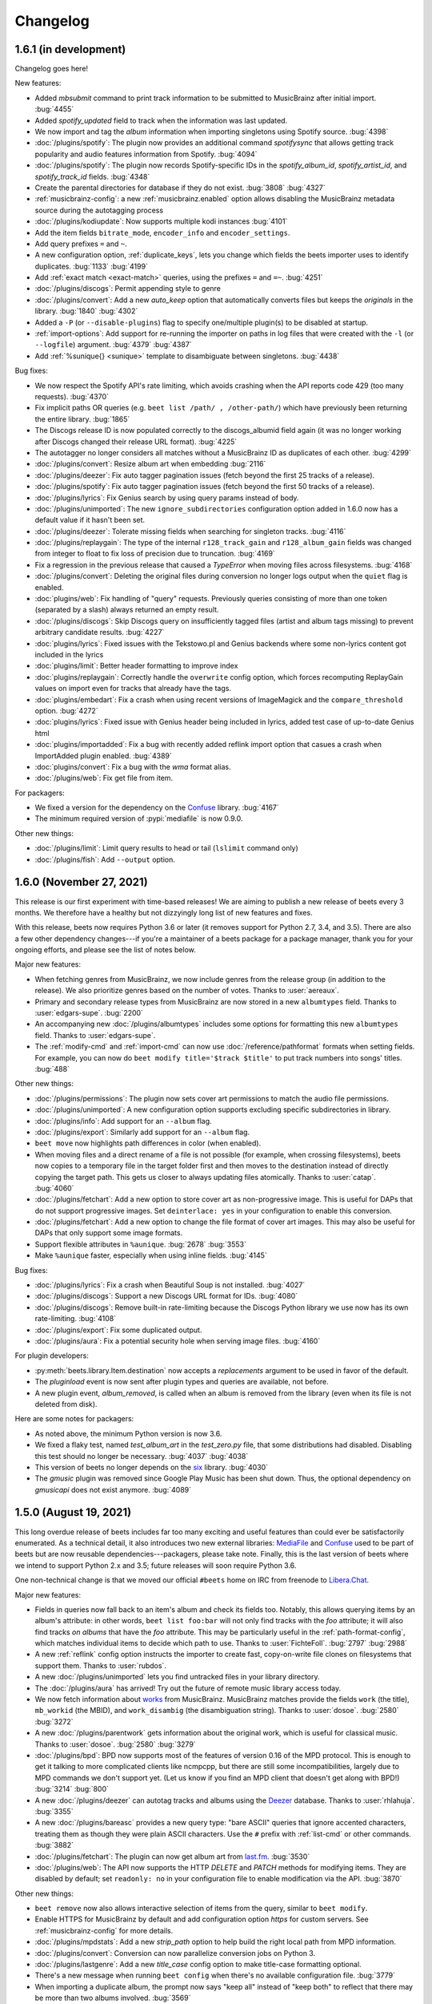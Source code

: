Changelog
=========

1.6.1 (in development)
----------------------

Changelog goes here!

New features:

* Added `mbsubmit` command to print track information to be submitted to MusicBrainz after initial import.
  :bug:`4455`
* Added `spotify_updated` field to track when the information was last updated.
* We now import and tag the `album` information when importing singletons using Spotify source.
  :bug:`4398`
* :doc:`/plugins/spotify`: The plugin now provides an additional command
  `spotifysync` that allows getting track popularity and audio features
  information from Spotify.
  :bug:`4094`
* :doc:`/plugins/spotify`: The plugin now records Spotify-specific IDs in the
  `spotify_album_id`, `spotify_artist_id`, and `spotify_track_id` fields.
  :bug:`4348`
* Create the parental directories for database if they do not exist.
  :bug:`3808` :bug:`4327`
* :ref:`musicbrainz-config`: a new :ref:`musicbrainz.enabled` option allows disabling
  the MusicBrainz metadata source during the autotagging process
* :doc:`/plugins/kodiupdate`: Now supports multiple kodi instances
  :bug:`4101`
* Add the item fields ``bitrate_mode``, ``encoder_info`` and ``encoder_settings``.
* Add query prefixes ``=`` and ``~``.
* A new configuration option, :ref:`duplicate_keys`, lets you change which
  fields the beets importer uses to identify duplicates.
  :bug:`1133` :bug:`4199`
* Add :ref:`exact match <exact-match>` queries, using the prefixes ``=`` and
  ``=~``.
  :bug:`4251`
* :doc:`/plugins/discogs`: Permit appending style to genre
* :doc:`/plugins/convert`: Add a new `auto_keep` option that automatically
  converts files but keeps the *originals* in the library.
  :bug:`1840` :bug:`4302`
* Added a ``-P`` (or ``--disable-plugins``) flag to specify one/multiple plugin(s) to be
  disabled at startup.
* :ref:`import-options`: Add support for re-running the importer on paths in
  log files that were created with the ``-l`` (or ``--logfile``) argument.
  :bug:`4379` :bug:`4387`
* Add :ref:`%sunique{} <sunique>` template to disambiguate between singletons.
  :bug:`4438`

Bug fixes:

* We now respect the Spotify API's rate limiting, which avoids crashing when the API reports code 429 (too many requests).
  :bug:`4370`
* Fix implicit paths OR queries (e.g. ``beet list /path/ , /other-path/``)
  which have previously been returning the entire library.
  :bug:`1865`
* The Discogs release ID is now populated correctly to the discogs_albumid
  field again (it was no longer working after Discogs changed their release URL
  format).
  :bug:`4225`
* The autotagger no longer considers all matches without a MusicBrainz ID as
  duplicates of each other.
  :bug:`4299`
* :doc:`/plugins/convert`: Resize album art when embedding
  :bug:`2116`
* :doc:`/plugins/deezer`: Fix auto tagger pagination issues (fetch beyond the
  first 25 tracks of a release).
* :doc:`/plugins/spotify`: Fix auto tagger pagination issues (fetch beyond the
  first 50 tracks of a release).
* :doc:`/plugins/lyrics`: Fix Genius search by using query params instead of body.
* :doc:`/plugins/unimported`: The new ``ignore_subdirectories`` configuration
  option added in 1.6.0 now has a default value if it hasn't been set.
* :doc:`/plugins/deezer`: Tolerate missing fields when searching for singleton
  tracks.
  :bug:`4116`
* :doc:`/plugins/replaygain`: The type of the internal ``r128_track_gain`` and
  ``r128_album_gain`` fields was changed from integer to float to fix loss of
  precision due to truncation.
  :bug:`4169`
* Fix a regression in the previous release that caused a `TypeError` when
  moving files across filesystems.
  :bug:`4168`
* :doc:`/plugins/convert`: Deleting the original files during conversion no
  longer logs output when the ``quiet`` flag is enabled.
* :doc:`plugins/web`: Fix handling of "query" requests. Previously queries
  consisting of more than one token (separated by a slash) always returned an
  empty result.
* :doc:`/plugins/discogs`: Skip Discogs query on insufficiently tagged files
  (artist and album tags missing) to prevent arbitrary candidate results.
  :bug:`4227`
* :doc:`plugins/lyrics`: Fixed issues with the Tekstowo.pl and Genius
  backends where some non-lyrics content got included in the lyrics
* :doc:`plugins/limit`: Better header formatting to improve index
* :doc:`plugins/replaygain`: Correctly handle the ``overwrite`` config option,
  which forces recomputing ReplayGain values on import even for tracks
  that already have the tags.
* :doc:`plugins/embedart`: Fix a crash when using recent versions of
  ImageMagick and the ``compare_threshold`` option.
  :bug:`4272`
* :doc:`plugins/lyrics`: Fixed issue with Genius header being included in lyrics,
  added test case of up-to-date Genius html
* :doc:`plugins/importadded`: Fix a bug with recently added reflink import option
  that casues a crash when ImportAdded plugin enabled.
  :bug:`4389`
* :doc:`plugins/convert`: Fix a bug with the `wma` format alias.
* :doc:`/plugins/web`: Fix get file from item.

For packagers:

* We fixed a version for the dependency on the `Confuse`_ library.
  :bug:`4167`
* The minimum required version of :pypi:`mediafile` is now 0.9.0.

Other new things:

* :doc:`/plugins/limit`: Limit query results to head or tail (``lslimit``
  command only)
* :doc:`/plugins/fish`: Add ``--output`` option.

1.6.0 (November 27, 2021)
-------------------------

This release is our first experiment with time-based releases! We are aiming
to publish a new release of beets every 3 months. We therefore have a healthy
but not dizzyingly long list of new features and fixes.

With this release, beets now requires Python 3.6 or later (it removes support
for Python 2.7, 3.4, and 3.5). There are also a few other dependency
changes---if you're a maintainer of a beets package for a package manager,
thank you for your ongoing efforts, and please see the list of notes below.

Major new features:

* When fetching genres from MusicBrainz, we now include genres from the
  release group (in addition to the release). We also prioritize genres based
  on the number of votes.
  Thanks to :user:`aereaux`.
* Primary and secondary release types from MusicBrainz are now stored in a new
  ``albumtypes`` field.
  Thanks to :user:`edgars-supe`.
  :bug:`2200`
* An accompanying new :doc:`/plugins/albumtypes` includes some options for
  formatting this new ``albumtypes`` field.
  Thanks to :user:`edgars-supe`.
* The :ref:`modify-cmd` and :ref:`import-cmd` can now use
  :doc:`/reference/pathformat` formats when setting fields.
  For example, you can now do ``beet modify title='$track $title'`` to put
  track numbers into songs' titles.
  :bug:`488`

Other new things:

* :doc:`/plugins/permissions`: The plugin now sets cover art permissions to
  match the audio file permissions.
* :doc:`/plugins/unimported`: A new configuration option supports excluding
  specific subdirectories in library.
* :doc:`/plugins/info`: Add support for an ``--album`` flag.
* :doc:`/plugins/export`: Similarly add support for an ``--album`` flag.
* ``beet move`` now highlights path differences in color (when enabled).
* When moving files and a direct rename of a file is not possible (for
  example, when crossing filesystems), beets now copies to a temporary file in
  the target folder first and then moves to the destination instead of
  directly copying the target path. This gets us closer to always updating
  files atomically.
  Thanks to :user:`catap`.
  :bug:`4060`
* :doc:`/plugins/fetchart`: Add a new option to store cover art as
  non-progressive image. This is useful for DAPs that do not support
  progressive images. Set ``deinterlace: yes`` in your configuration to enable
  this conversion.
* :doc:`/plugins/fetchart`: Add a new option to change the file format of
  cover art images. This may also be useful for DAPs that only support some
  image formats.
* Support flexible attributes in ``%aunique``.
  :bug:`2678` :bug:`3553`
* Make ``%aunique`` faster, especially when using inline fields.
  :bug:`4145`

Bug fixes:

* :doc:`/plugins/lyrics`: Fix a crash when Beautiful Soup is not installed.
  :bug:`4027`
* :doc:`/plugins/discogs`: Support a new Discogs URL format for IDs.
  :bug:`4080`
* :doc:`/plugins/discogs`: Remove built-in rate-limiting because the Discogs
  Python library we use now has its own rate-limiting.
  :bug:`4108`
* :doc:`/plugins/export`: Fix some duplicated output.
* :doc:`/plugins/aura`: Fix a potential security hole when serving image
  files.
  :bug:`4160`

For plugin developers:

* :py:meth:`beets.library.Item.destination` now accepts a `replacements`
  argument to be used in favor of the default.
* The `pluginload` event is now sent after plugin types and queries are
  available, not before.
* A new plugin event, `album_removed`, is called when an album is removed from
  the library (even when its file is not deleted from disk).

Here are some notes for packagers:

* As noted above, the minimum Python version is now 3.6.
* We fixed a flaky test, named `test_album_art` in the `test_zero.py` file,
  that some distributions had disabled. Disabling this test should no longer
  be necessary.
  :bug:`4037` :bug:`4038`
* This version of beets no longer depends on the `six`_ library.
  :bug:`4030`
* The `gmusic` plugin was removed since Google Play Music has been shut down.
  Thus, the optional dependency on `gmusicapi` does not exist anymore.
  :bug:`4089`


1.5.0 (August 19, 2021)
-----------------------

This long overdue release of beets includes far too many exciting and useful
features than could ever be satisfactorily enumerated.
As a technical detail, it also introduces two new external libraries:
`MediaFile`_ and `Confuse`_ used to be part of beets but are now reusable
dependencies---packagers, please take note.
Finally, this is the last version of beets where we intend to support Python
2.x and 3.5; future releases will soon require Python 3.6.

One non-technical change is that we moved our official ``#beets`` home
on IRC from freenode to `Libera.Chat`_.

.. _Libera.Chat: https://libera.chat/

Major new features:

* Fields in queries now fall back to an item's album and check its fields too.
  Notably, this allows querying items by an album's attribute: in other words,
  ``beet list foo:bar`` will not only find tracks with the `foo` attribute; it
  will also find tracks *on albums* that have the `foo` attribute. This may be
  particularly useful in the :ref:`path-format-config`, which matches
  individual items to decide which path to use.
  Thanks to :user:`FichteFoll`.
  :bug:`2797` :bug:`2988`
* A new :ref:`reflink` config option instructs the importer to create fast,
  copy-on-write file clones on filesystems that support them. Thanks to
  :user:`rubdos`.
* A new :doc:`/plugins/unimported` lets you find untracked files in your
  library directory.
* The :doc:`/plugins/aura` has arrived! Try out the future of remote music
  library access today.
* We now fetch information about `works`_ from MusicBrainz.
  MusicBrainz matches provide the fields ``work`` (the title), ``mb_workid``
  (the MBID), and ``work_disambig`` (the disambiguation string).
  Thanks to :user:`dosoe`.
  :bug:`2580` :bug:`3272`
* A new :doc:`/plugins/parentwork` gets information about the original work,
  which is useful for classical music.
  Thanks to :user:`dosoe`.
  :bug:`2580` :bug:`3279`
* :doc:`/plugins/bpd`: BPD now supports most of the features of version 0.16
  of the MPD protocol. This is enough to get it talking to more complicated
  clients like ncmpcpp, but there are still some incompatibilities, largely due
  to MPD commands we don't support yet. (Let us know if you find an MPD client
  that doesn't get along with BPD!)
  :bug:`3214` :bug:`800`
* A new :doc:`/plugins/deezer` can autotag tracks and albums using the
  `Deezer`_ database.
  Thanks to :user:`rhlahuja`.
  :bug:`3355`
* A new :doc:`/plugins/bareasc` provides a new query type: "bare ASCII"
  queries that ignore accented characters, treating them as though they
  were plain ASCII characters. Use the ``#`` prefix with :ref:`list-cmd` or
  other commands. :bug:`3882`
* :doc:`/plugins/fetchart`: The plugin can now get album art from `last.fm`_.
  :bug:`3530`
* :doc:`/plugins/web`: The API now supports the HTTP `DELETE` and `PATCH`
  methods for modifying items.
  They are disabled by default; set ``readonly: no`` in your configuration
  file to enable modification via the API.
  :bug:`3870`

Other new things:

* ``beet remove`` now also allows interactive selection of items from the query,
  similar to ``beet modify``.
* Enable HTTPS for MusicBrainz by default and add configuration option
  `https` for custom servers. See :ref:`musicbrainz-config` for more details.
* :doc:`/plugins/mpdstats`: Add a new `strip_path` option to help build the
  right local path from MPD information.
* :doc:`/plugins/convert`: Conversion can now parallelize conversion jobs on
  Python 3.
* :doc:`/plugins/lastgenre`: Add a new `title_case` config option to make
  title-case formatting optional.
* There's a new message when running ``beet config`` when there's no available
  configuration file.
  :bug:`3779`
* When importing a duplicate album, the prompt now says "keep all" instead of
  "keep both" to reflect that there may be more than two albums involved.
  :bug:`3569`
* :doc:`/plugins/chroma`: The plugin now updates file metadata after
  generating fingerprints through the `submit` command.
* :doc:`/plugins/lastgenre`: Added more heavy metal genres to the built-in
  genre filter lists.
* A new :doc:`/plugins/subsonicplaylist` can import playlists from a Subsonic
  server.
* :doc:`/plugins/subsonicupdate`: The plugin now automatically chooses between
  token- and password-based authentication based on the server version.
* A new :ref:`extra_tags` configuration option lets you use more metadata in
  MusicBrainz queries to further narrow the search.
* A new :doc:`/plugins/fish` adds `Fish shell`_ tab autocompletion to beets.
* :doc:`plugins/fetchart` and :doc:`plugins/embedart`: Added a new ``quality``
  option that controls the quality of the image output when the image is
  resized.
* :doc:`plugins/keyfinder`: Added support for `keyfinder-cli`_.
  Thanks to :user:`BrainDamage`.
* :doc:`plugins/fetchart`: Added a new ``high_resolution`` config option to
  allow downloading of higher resolution iTunes artwork (at the expense of
  file size).
  :bug:`3391`
* :doc:`plugins/discogs`: The plugin applies two new fields: `discogs_labelid`
  and `discogs_artistid`.
  :bug:`3413`
* :doc:`/plugins/export`: Added a new ``-f`` (``--format``) flag,
  which can export your data as JSON, JSON lines, CSV, or XML.
  Thanks to :user:`austinmm`.
  :bug:`3402`
* :doc:`/plugins/convert`: Added a new ``-l`` (``--link``) flag and ``link``
  option as well as the ``-H`` (``--hardlink``) flag and ``hardlink``
  option, which symlink or hardlink files that do not need to
  be converted (instead of copying them).
  :bug:`2324`
* :doc:`/plugins/replaygain`: The plugin now supports a ``per_disc`` option
  that enables calculation of album ReplayGain on disc level instead of album
  level.
  Thanks to :user:`samuelnilsson`.
  :bug:`293`
* :doc:`/plugins/replaygain`: The new ``ffmpeg`` ReplayGain backend supports
  ``R128_`` tags.
  :bug:`3056`
* :doc:`plugins/replaygain`: A new ``r128_targetlevel`` configuration option
  defines the reference volume for files using ``R128_`` tags. ``targetlevel``
  only configures the reference volume for ``REPLAYGAIN_`` files.
  :bug:`3065`
* :doc:`/plugins/discogs`: The plugin now collects the "style" field.
  Thanks to :user:`thedevilisinthedetails`.
  :bug:`2579` :bug:`3251`
* :doc:`/plugins/absubmit`: By default, the plugin now avoids re-analyzing
  files that already have AcousticBrainz data.
  There are new ``force`` and ``pretend`` options to help control this new
  behavior.
  Thanks to :user:`SusannaMaria`.
  :bug:`3318`
* :doc:`/plugins/discogs`: The plugin now also gets genre information and a
  new ``discogs_albumid`` field from the Discogs API.
  Thanks to :user:`thedevilisinthedetails`.
  :bug:`465` :bug:`3322`
* :doc:`/plugins/acousticbrainz`: The plugin now fetches two more additional
  fields: ``moods_mirex`` and ``timbre``.
  Thanks to :user:`malcops`.
  :bug:`2860`
* :doc:`/plugins/playlist` and :doc:`/plugins/smartplaylist`: A new
  ``forward_slash`` config option facilitates compatibility with MPD on
  Windows.
  Thanks to :user:`MartyLake`.
  :bug:`3331` :bug:`3334`
* The `data_source` field, which indicates which metadata source was used
  during an autotagging import, is now also applied as an album-level flexible
  attribute.
  :bug:`3350` :bug:`1693`
* :doc:`/plugins/beatport`: The plugin now gets the musical key, BPM, and
  genre for each track.
  :bug:`2080`
* A new :doc:`/plugins/bpsync` can synchronize metadata changes from the
  Beatport database (like the existing :doc:`/plugins/mbsync` for MusicBrainz).
* :doc:`/plugins/hook`: The plugin now treats non-zero exit codes as errors.
  :bug:`3409`
* :doc:`/plugins/subsonicupdate`: A new ``url`` configuration replaces the
  older (and now deprecated) separate ``host``, ``port``, and ``contextpath``
  config options. As a consequence, the plugin can now talk to Subsonic over
  HTTPS.
  Thanks to :user:`jef`.
  :bug:`3449`
* :doc:`/plugins/discogs`: The new ``index_tracks`` option enables
  incorporation of work names and intra-work divisions into imported track
  titles.
  Thanks to :user:`cole-miller`.
  :bug:`3459`
* :doc:`/plugins/web`: The query API now interprets backslashes as path
  separators to support path queries.
  Thanks to :user:`nmeum`.
  :bug:`3567`
* ``beet import`` now handles tar archives with bzip2 or gzip compression.
  :bug:`3606`
* ``beet import`` *also* now handles 7z archives, via the `py7zr`_ library.
  Thanks to :user:`arogl`.
  :bug:`3906`
* :doc:`/plugins/plexupdate`: Added an option to use a secure connection to
  Plex server, and to ignore certificate validation errors if necessary.
  :bug:`2871`
* :doc:`/plugins/convert`: A new ``delete_originals`` configuration option can
  delete the source files after conversion during import.
  Thanks to :user:`logan-arens`.
  :bug:`2947`
* There is a new ``--plugins`` (or ``-p``) CLI flag to specify a list of
  plugins to load.
* A new :ref:`genres` option fetches genre information from MusicBrainz. This
  functionality depends on functionality that is currently unreleased in the
  `python-musicbrainzngs`_ library: see PR `#266
  <https://github.com/alastair/python-musicbrainzngs/pull/266>`_.
  Thanks to :user:`aereaux`.
* :doc:`/plugins/replaygain`: Analysis now happens in parallel using the
  ``command`` and ``ffmpeg`` backends.
  :bug:`3478`
* :doc:`plugins/replaygain`: The bs1770gain backend is removed.
  Thanks to :user:`SamuelCook`.
* Added ``trackdisambig`` which stores the recording disambiguation from
  MusicBrainz for each track.
  :bug:`1904`
* :doc:`plugins/fetchart`: The new ``max_filesize`` configuration sets a
  maximum target image file size.
* :doc:`/plugins/badfiles`: Checkers can now run during import with the
  ``check_on_import`` config option.
* :doc:`/plugins/export`: The plugin is now much faster when using the
  `--include-keys` option is used.
  Thanks to :user:`ssssam`.
* The importer's :ref:`set_fields` option now saves all updated fields to
  on-disk metadata.
  :bug:`3925` :bug:`3927`
* We now fetch ISRC identifiers from MusicBrainz.
  Thanks to :user:`aereaux`.
* :doc:`/plugins/metasync`: The plugin now also fetches the "Date Added" field
  from iTunes databases and stores it in the ``itunes_dateadded`` field.
  Thanks to :user:`sandersantema`.
* :doc:`/plugins/lyrics`: Added a new Tekstowo.pl lyrics provider. Thanks to
  various people for the implementation and for reporting issues with the
  initial version.
  :bug:`3344` :bug:`3904` :bug:`3905` :bug:`3994`
* ``beet update`` will now confirm that the user still wants to update if
  their library folder cannot be found, preventing the user from accidentally
  wiping out their beets database.
  Thanks to user: `logan-arens`.
  :bug:`1934`

Fixes:

* Adapt to breaking changes in Python's ``ast`` module in Python 3.8.
* :doc:`/plugins/beatport`: Fix the assignment of the `genre` field, and
  rename `musical_key` to `initial_key`.
  :bug:`3387`
* :doc:`/plugins/lyrics`: Fixed the Musixmatch backend for lyrics pages when
  lyrics are divided into multiple elements on the webpage, and when the
  lyrics are missing.
* :doc:`/plugins/web`: Allow use of the backslash character in regex queries.
  :bug:`3867`
* :doc:`/plugins/web`: Fixed a small bug that caused the album art path to be
  redacted even when ``include_paths`` option is set.
  :bug:`3866`
* :doc:`/plugins/discogs`: Fixed a bug with the ``index_tracks`` option that
  sometimes caused the index to be discarded. Also, remove the extra semicolon
  that was added when there is no index track.
* :doc:`/plugins/subsonicupdate`: The API client was using the `POST` method
  rather the `GET` method.
  Also includes better exception handling, response parsing, and tests.
* :doc:`/plugins/the`: Fixed incorrect regex for "the" that matched any
  3-letter combination of the letters t, h, e.
  :bug:`3701`
* :doc:`/plugins/fetchart`: Fixed a bug that caused the plugin to not take
  environment variables, such as proxy servers, into account when making
  requests.
  :bug:`3450`
* :doc:`/plugins/fetchart`: Temporary files for fetched album art that fail
  validation are now removed.
* :doc:`/plugins/inline`: In function-style field definitions that refer to
  flexible attributes, values could stick around from one function invocation
  to the next. This meant that, when displaying a list of objects, later
  objects could seem to reuse values from earlier objects when they were
  missing a value for a given field. These values are now properly undefined.
  :bug:`2406`
* :doc:`/plugins/bpd`: Seeking by fractions of a second now works as intended,
  fixing crashes in MPD clients like mpDris2 on seek.
  The ``playlistid`` command now works properly in its zero-argument form.
  :bug:`3214`
* :doc:`/plugins/replaygain`: Fix a Python 3 incompatibility in the Python
  Audio Tools backend.
  :bug:`3305`
* :doc:`/plugins/importadded`: Fixed a crash that occurred when the
  ``after_write`` signal was emitted.
  :bug:`3301`
* :doc:`plugins/replaygain`: Fix the storage format for R128 gain tags.
  :bug:`3311` :bug:`3314`
* :doc:`/plugins/discogs`: Fixed a crash that occurred when the master URI
  isn't set in the API response.
  :bug:`2965` :bug:`3239`
* :doc:`/plugins/spotify`: Fix handling of year-only release dates
  returned by the Spotify albums API.
  Thanks to :user:`rhlahuja`.
  :bug:`3343`
* Fixed a bug that caused the UI to display incorrect track numbers for tracks
  with index 0 when the ``per_disc_numbering`` option was set.
  :bug:`3346`
* ``none_rec_action`` does not import automatically when ``timid`` is enabled.
  Thanks to :user:`RollingStar`.
  :bug:`3242`
* Fix a bug that caused a crash when tagging items with the beatport plugin.
  :bug:`3374`
* ``beet import`` now logs which files are ignored when in debug mode.
  :bug:`3764`
* :doc:`/plugins/bpd`: Fix the transition to next track when in consume mode.
  Thanks to :user:`aereaux`.
  :bug:`3437`
* :doc:`/plugins/lyrics`: Fix a corner-case with Genius lowercase artist names
  :bug:`3446`
* :doc:`/plugins/parentwork`: Don't save tracks when nothing has changed.
  :bug:`3492`
* Added a warning when configuration files defined in the `include` directive
  of the configuration file fail to be imported.
  :bug:`3498`
* Added normalization to integer values in the database, which should avoid
  problems where fields like ``bpm`` would sometimes store non-integer values.
  :bug:`762` :bug:`3507` :bug:`3508`
* Fix a crash when querying for null values.
  :bug:`3516` :bug:`3517`
* :doc:`/plugins/lyrics`: Tolerate a missing lyrics div in the Genius scraper.
  Thanks to :user:`thejli21`.
  :bug:`3535` :bug:`3554`
* :doc:`/plugins/lyrics`: Use the artist sort name to search for lyrics, which
  can help find matches when the artist name has special characters.
  Thanks to :user:`hashhar`.
  :bug:`3340` :bug:`3558`
* :doc:`/plugins/replaygain`: Trying to calculate volume gain for an album
  consisting of some formats using ``ReplayGain`` and some using ``R128``
  will no longer crash; instead it is skipped and and a message is logged.
  The log message has also been rewritten for to improve clarity.
  Thanks to :user:`autrimpo`.
  :bug:`3533`
* :doc:`/plugins/lyrics`: Adapt the Genius backend to changes in markup to
  reduce the scraping failure rate.
  :bug:`3535` :bug:`3594`
* :doc:`/plugins/lyrics`: Fix a crash when writing ReST files for a query
  without results or fetched lyrics.
  :bug:`2805`
* :doc:`/plugins/fetchart`: Attempt to fetch pre-resized thumbnails from Cover
  Art Archive if the ``maxwidth`` option matches one of the sizes supported by
  the Cover Art Archive API.
  Thanks to :user:`trolley`.
  :bug:`3637`
* :doc:`/plugins/ipfs`: Fix Python 3 compatibility.
  Thanks to :user:`musoke`.
  :bug:`2554`
* Fix a bug that caused metadata starting with something resembling a drive
  letter to be incorrectly split into an extra directory after the colon.
  :bug:`3685`
* :doc:`/plugins/mpdstats`: Don't record a skip when stopping MPD, as MPD keeps
  the current track in the queue.
  Thanks to :user:`aereaux`.
  :bug:`3722`
* String-typed fields are now normalized to string values, avoiding an
  occasional crash when using both the :doc:`/plugins/fetchart` and the
  :doc:`/plugins/discogs` together.
  :bug:`3773` :bug:`3774`
* Fix a bug causing PIL to generate poor quality JPEGs when resizing artwork.
  :bug:`3743`
* :doc:`plugins/keyfinder`: Catch output from ``keyfinder-cli`` that is missing key.
  :bug:`2242`
* :doc:`plugins/replaygain`: Disable parallel analysis on import by default.
  :bug:`3819`
* :doc:`/plugins/mpdstats`: Fix Python 2/3 compatibility
  :bug:`3798`
* :doc:`/plugins/discogs`: Replace the deprecated official `discogs-client`
  library with the community supported `python3-discogs-client`_ library.
  :bug:`3608`
* :doc:`/plugins/chroma`: Fixed submitting AcoustID information for tracks
  that already have a fingerprint.
  :bug:`3834`
* Allow equals within the value part of the ``--set`` option to the ``beet
  import`` command.
  :bug:`2984`
* Duplicates can now generate checksums. Thanks :user:`wisp3rwind`
  for the pointer to how to solve. Thanks to :user:`arogl`.
  :bug:`2873`
* Templates that use ``%ifdef`` now produce the expected behavior when used in
  conjunction with non-string fields from the :doc:`/plugins/types`.
  :bug:`3852`
* :doc:`/plugins/lyrics`: Fix crashes when a website could not be retrieved,
  affecting at least the Genius source.
  :bug:`3970`
* :doc:`/plugins/duplicates`: Fix a crash when running the ``dup`` command with
  a query that returns no results.
  :bug:`3943`
* :doc:`/plugins/beatport`: Fix the default assignment of the musical key.
  :bug:`3377`
* :doc:`/plugins/lyrics`: Improved searching on the Genius backend when the
  artist contains special characters.
  :bug:`3634`
* :doc:`/plugins/parentwork`: Also get the composition date of the parent work,
  instead of just the child work.
  Thanks to :user:`aereaux`.
  :bug:`3650`
* :doc:`/plugins/lyrics`: Fix a bug in the heuristic for detecting valid
  lyrics in the Google source.
  :bug:`2969`
* :doc:`/plugins/thumbnails`: Fix a crash due to an incorrect string type on
  Python 3.
  :bug:`3360`
* :doc:`/plugins/fetchart`: The Cover Art Archive source now iterates over
  all front images instead of blindly selecting the first one.
* :doc:`/plugins/lyrics`: Removed the LyricWiki source (the site shut down on
  21/09/2020).
* :doc:`/plugins/subsonicupdate`: The plugin is now functional again. A new
  `auth` configuration option is required in the configuration to specify the
  flavor of authentication to use.
  :bug:`4002`

For plugin developers:

* `MediaFile`_ has been split into a standalone project. Where you used to do
  ``from beets import mediafile``, now just do ``import mediafile``. Beets
  re-exports MediaFile at the old location for backwards-compatibility, but a
  deprecation warning is raised if you do this since we might drop this wrapper
  in a future release.
* Similarly, we've replaced beets' configuration library (previously called
  Confit) with a standalone version called `Confuse`_. Where you used to do
  ``from beets.util import confit``, now just do ``import confuse``. The code
  is almost identical apart from the name change. Again, we'll re-export at the
  old location (with a deprecation warning) for backwards compatibility, but
  we might stop doing this in a future release.
* ``beets.util.command_output`` now returns a named tuple containing both the
  standard output and the standard error data instead of just stdout alone.
  Client code will need to access the ``stdout`` attribute on the return
  value.
  Thanks to :user:`zsinskri`.
  :bug:`3329`
* There were sporadic failures in ``test.test_player``. Hopefully these are
  fixed. If they resurface, please reopen the relevant issue.
  :bug:`3309` :bug:`3330`
* The ``beets.plugins.MetadataSourcePlugin`` base class has been added to
  simplify development of plugins which query album, track, and search
  APIs to provide metadata matches for the importer. Refer to the
  :doc:`/plugins/spotify` and the :doc:`/plugins/deezer` for examples of using
  this template class.
  :bug:`3355`
* Accessing fields on an `Item` now falls back to the album's
  attributes. So, for example, ``item.foo`` will first look for a field `foo` on
  `item` and, if it doesn't exist, next tries looking for a field named `foo`
  on the album that contains `item`. If you specifically want to access an
  item's attributes, use ``Item.get(key, with_album=False)``. :bug:`2988`
* ``Item.keys`` also has a ``with_album`` argument now, defaulting to ``True``.
* A ``revision`` attribute has been added to ``Database``. It is increased on
  every transaction that mutates it. :bug:`2988`
* The classes ``AlbumInfo`` and ``TrackInfo`` now convey arbitrary attributes
  instead of a fixed, built-in set of field names (which was important to
  address :bug:`1547`).
  Thanks to :user:`dosoe`.
* Two new events, ``mb_album_extract`` and ``mb_track_extract``, let plugins
  add new fields based on MusicBrainz data. Thanks to :user:`dosoe`.

For packagers:

* Beets' library for manipulating media file metadata has now been split to a
  standalone project called `MediaFile`_, released as :pypi:`mediafile`. Beets
  now depends on this new package. Beets now depends on Mutagen transitively
  through MediaFile rather than directly, except in the case of one of beets'
  plugins (in particular, the :doc:`/plugins/scrub`).
* Beets' library for configuration has been split into a standalone project
  called `Confuse`_, released as :pypi:`confuse`. Beets now depends on this
  package. Confuse has existed separately for some time and is used by
  unrelated projects, but until now we've been bundling a copy within beets.
* We attempted to fix an unreliable test, so a patch to `skip <https://sources.debian.org/src/beets/1.4.7-2/debian/patches/skip-broken-test/>`_
  or `repair <https://build.opensuse.org/package/view_file/openSUSE:Factory/beets/fix_test_command_line_option_relative_to_working_dir.diff?expand=1>`_
  the test may no longer be necessary.
* This version drops support for Python 3.4.
* We have removed an optional dependency on bs1770gain.

.. _Fish shell: https://fishshell.com/
.. _MediaFile: https://github.com/beetbox/mediafile
.. _Confuse: https://github.com/beetbox/confuse
.. _works: https://musicbrainz.org/doc/Work
.. _Deezer: https://www.deezer.com
.. _keyfinder-cli: https://github.com/EvanPurkhiser/keyfinder-cli
.. _last.fm: https://last.fm
.. _python3-discogs-client: https://github.com/joalla/discogs_client
.. _py7zr: https://pypi.org/project/py7zr/


1.4.9 (May 30, 2019)
--------------------

This small update is part of our attempt to release new versions more often!
There are a few important fixes, and we're clearing the deck for a change to
beets' dependencies in the next version.

The new feature is:

* You can use the `NO_COLOR`_ environment variable to disable terminal colors.
  :bug:`3273`

There are some fixes in this release:

* Fix a regression in the last release that made the image resizer fail to
  detect older versions of ImageMagick.
  :bug:`3269`
* :doc:`/plugins/gmusic`: The ``oauth_file`` config option now supports more
  flexible path values, including ``~`` for the home directory.
  :bug:`3270`
* :doc:`/plugins/gmusic`: Fix a crash when using version 12.0.0 or later of
  the ``gmusicapi`` module.
  :bug:`3270`
* Fix an incompatibility with Python 3.8's AST changes.
  :bug:`3278`

Here's a note for packagers:

* ``pathlib`` is now an optional test dependency on Python 3.4+, removing the
  need for `a Debian patch <https://sources.debian.org/src/beets/1.4.7-2/debian/patches/pathlib-is-stdlib/>`_.
  :bug:`3275`

.. _NO_COLOR: https://no-color.org


1.4.8 (May 16, 2019)
--------------------

This release is far too long in coming, but it's a good one. There is the
usual torrent of new features and a ridiculously long line of fixes, but there
are also some crucial maintenance changes.
We officially support Python 3.7 and 3.8, and some performance optimizations
can (anecdotally) make listing your library more than three times faster than
in the previous version.

The new core features are:

* A new :ref:`config-aunique` configuration option allows setting default
  options for the :ref:`aunique` template function.
* The ``albumdisambig`` field no longer includes the MusicBrainz release group
  disambiguation comment. A new ``releasegroupdisambig`` field has been added.
  :bug:`3024`
* The :ref:`modify-cmd` command now allows resetting fixed attributes. For
  example, ``beet modify -a artist:beatles artpath!`` resets ``artpath``
  attribute from matching albums back to the default value.
  :bug:`2497`
* A new importer option, :ref:`ignore_data_tracks`, lets you skip audio tracks
  contained in data files. :bug:`3021`

There are some new plugins:

* The :doc:`/plugins/playlist` can query the beets library using M3U playlists.
  Thanks to :user:`Holzhaus` and :user:`Xenopathic`.
  :bug:`123` :bug:`3145`
* The :doc:`/plugins/loadext` allows loading of SQLite extensions, primarily
  for use with the ICU SQLite extension for internationalization.
  :bug:`3160` :bug:`3226`
* The :doc:`/plugins/subsonicupdate` can automatically update your Subsonic
  library.
  Thanks to :user:`maffo999`.
  :bug:`3001`

And many improvements to existing plugins:

* :doc:`/plugins/lastgenre`: Added option ``-A`` to match individual tracks
  and singletons.
  :bug:`3220` :bug:`3219`
* :doc:`/plugins/play`: The plugin can now emit a UTF-8 BOM, fixing some
  issues with foobar2000 and Winamp.
  Thanks to :user:`mz2212`.
  :bug:`2944`
* :doc:`/plugins/gmusic`:
   * Add a new option to automatically upload to Google Play Music library on
     track import.
     Thanks to :user:`shuaiscott`.
   * Add new options for Google Play Music authentication.
     Thanks to :user:`thetarkus`.
     :bug:`3002`
* :doc:`/plugins/replaygain`: ``albumpeak`` on large collections is calculated
  as the average, not the maximum.
  :bug:`3008` :bug:`3009`
* :doc:`/plugins/chroma`:
   * Now optionally has a bias toward looking up more relevant releases
     according to the :ref:`preferred` configuration options.
     Thanks to :user:`archer4499`.
     :bug:`3017`
   * Fingerprint values are now properly stored as strings, which prevents
     strange repeated output when running ``beet write``.
     Thanks to :user:`Holzhaus`.
     :bug:`3097` :bug:`2942`
* :doc:`/plugins/convert`: The plugin now has an ``id3v23`` option that allows
  you to override the global ``id3v23`` option.
  Thanks to :user:`Holzhaus`.
  :bug:`3104`
* :doc:`/plugins/spotify`:
   * The plugin now uses OAuth for authentication to the Spotify API.
     Thanks to :user:`rhlahuja`.
     :bug:`2694` :bug:`3123`
   * The plugin now works as an import metadata
     provider: you can match tracks and albums using the Spotify database.
     Thanks to :user:`rhlahuja`.
     :bug:`3123`
* :doc:`/plugins/ipfs`: The plugin now supports a ``nocopy`` option which
  passes that flag to ipfs.
  Thanks to :user:`wildthyme`.
* :doc:`/plugins/discogs`: The plugin now has rate limiting for the Discogs API.
  :bug:`3081`
* :doc:`/plugins/mpdstats`, :doc:`/plugins/mpdupdate`: These plugins now use
  the ``MPD_PORT`` environment variable if no port is specified in the
  configuration file.
  :bug:`3223`
* :doc:`/plugins/bpd`:
   * MPD protocol commands ``consume`` and ``single`` are now supported along
     with updated semantics for ``repeat`` and ``previous`` and new fields for
     ``status``. The bpd server now understands and ignores some additional
     commands.
     :bug:`3200` :bug:`800`
   * MPD protocol command ``idle`` is now supported, allowing the MPD version
     to be bumped to 0.14.
     :bug:`3205` :bug:`800`
   * MPD protocol command ``decoders`` is now supported.
     :bug:`3222`
   * The plugin now uses the main beets logging system.
     The special-purpose ``--debug`` flag has been removed.
     Thanks to :user:`arcresu`.
     :bug:`3196`
* :doc:`/plugins/mbsync`: The plugin no longer queries MusicBrainz when either
  the ``mb_albumid`` or ``mb_trackid`` field is invalid.
  See also the discussion on `Google Groups`_
  Thanks to :user:`arogl`.
* :doc:`/plugins/export`: The plugin now also exports ``path`` field if the user
  explicitly specifies it with ``-i`` parameter. This only works when exporting
  library fields.
  :bug:`3084`
* :doc:`/plugins/acousticbrainz`: The plugin now declares types for all its
  fields, which enables easier querying and avoids a problem where very small
  numbers would be stored as strings.
  Thanks to :user:`rain0r`.
  :bug:`2790` :bug:`3238`

.. _Google Groups: https://groups.google.com/forum/#!searchin/beets-users/mbsync|sort:date/beets-users/iwCF6bNdh9A/i1xl4Gx8BQAJ

Some improvements have been focused on improving beets' performance:

* Querying the library is now faster:
    * We only convert fields that need to be displayed.
      Thanks to :user:`pprkut`.
      :bug:`3089`
    * We now compile templates once and reuse them instead of recompiling them
      to print out each matching object.
      Thanks to :user:`SimonPersson`.
      :bug:`3258`
    * Querying the library for items is now faster, for all queries that do not
      need to access album level properties. This was implemented by lazily
      fetching the album only when needed.
      Thanks to :user:`SimonPersson`.
      :bug:`3260`
* :doc:`/plugins/absubmit`, :doc:`/plugins/badfiles`: Analysis now works in
  parallel (on Python 3 only).
  Thanks to :user:`bemeurer`.
  :bug:`2442` :bug:`3003`
* :doc:`/plugins/mpdstats`: Use the ``currentsong`` MPD command instead of
  ``playlist`` to get the current song, improving performance when the playlist
  is long.
  Thanks to :user:`ray66`.
  :bug:`3207` :bug:`2752`

Several improvements are related to usability:

* The disambiguation string for identifying albums in the importer now shows
  the catalog number.
  Thanks to :user:`8h2a`.
  :bug:`2951`
* Added whitespace padding to missing tracks dialog to improve readability.
  Thanks to :user:`jams2`.
  :bug:`2962`
* The :ref:`move-cmd` command now lists the number of items already in-place.
  Thanks to :user:`RollingStar`.
  :bug:`3117`
* Modify selection can now be applied early without selecting every item.
  :bug:`3083`
* Beets now emits more useful messages during startup if SQLite returns an error. The
  SQLite error message is now attached to the beets message.
  :bug:`3005`
* Fixed a confusing typo when the :doc:`/plugins/convert` plugin copies the art
  covers.
  :bug:`3063`

Many fixes have been focused on issues where beets would previously crash:

* Avoid a crash when archive extraction fails during import.
  :bug:`3041`
* Missing album art file during an update no longer causes a fatal exception
  (instead, an error is logged and the missing file path is removed from the
  library).
  :bug:`3030`
* When updating the database, beets no longer tries to move album art twice.
  :bug:`3189`
* Fix an unhandled exception when pruning empty directories.
  :bug:`1996` :bug:`3209`
* :doc:`/plugins/fetchart`: Added network connection error handling to backends
  so that beets won't crash if a request fails.
  Thanks to :user:`Holzhaus`.
  :bug:`1579`
* :doc:`/plugins/badfiles`: Avoid a crash when the underlying tool emits
  undecodable output.
  :bug:`3165`
* :doc:`/plugins/beatport`: Avoid a crash when the server produces an error.
  :bug:`3184`
* :doc:`/plugins/bpd`: Fix crashes in the bpd server during exception handling.
  :bug:`3200`
* :doc:`/plugins/bpd`: Fix a crash triggered when certain clients tried to list
  the albums belonging to a particular artist.
  :bug:`3007` :bug:`3215`
* :doc:`/plugins/replaygain`: Avoid a crash when the ``bs1770gain`` tool emits
  malformed XML.
  :bug:`2983` :bug:`3247`

There are many fixes related to compatibility with our dependencies including
addressing changes interfaces:

* On Python 2, pin the :pypi:`jellyfish` requirement to version 0.6.0 for
  compatibility.
* Fix compatibility with Python 3.7 and its change to a name in the
  :stdlib:`re` module.
  :bug:`2978`
* Fix several uses of deprecated standard-library features on Python 3.7.
  Thanks to :user:`arcresu`.
  :bug:`3197`
* Fix compatibility with pre-release versions of Python 3.8.
  :bug:`3201` :bug:`3202`
* :doc:`/plugins/web`: Fix an error when using more recent versions of Flask
  with CORS enabled.
  Thanks to :user:`rveachkc`.
  :bug:`2979`: :bug:`2980`
* Avoid some deprecation warnings with certain versions of the MusicBrainz
  library.
  Thanks to :user:`zhelezov`.
  :bug:`2826` :bug:`3092`
* Restore iTunes Store album art source, and remove the dependency on
  :pypi:`python-itunes`, which had gone unmaintained and was not
  Python-3-compatible.
  Thanks to :user:`ocelma` for creating :pypi:`python-itunes` in the first place.
  Thanks to :user:`nathdwek`.
  :bug:`2371` :bug:`2551` :bug:`2718`
* :doc:`/plugins/lastgenre`, :doc:`/plugins/edit`: Avoid a deprecation warnings
  from the :pypi:`PyYAML` library by switching to the safe loader.
  Thanks to :user:`translit` and :user:`sbraz`.
  :bug:`3192` :bug:`3225`
* Fix a problem when resizing images with :pypi:`PIL`/:pypi:`pillow` on Python 3.
  Thanks to :user:`architek`.
  :bug:`2504` :bug:`3029`

And there are many other fixes:

* R128 normalization tags are now properly deleted from files when the values
  are missing.
  Thanks to :user:`autrimpo`.
  :bug:`2757`
* Display the artist credit when matching albums if the :ref:`artist_credit`
  configuration option is set.
  :bug:`2953`
* With the :ref:`from_scratch` configuration option set, only writable fields
  are cleared. Beets now no longer ignores the format your music is saved in.
  :bug:`2972`
* The ``%aunique`` template function now works correctly with the
  ``-f/--format`` option.
  :bug:`3043`
* Fixed the ordering of items when manually selecting changes while updating
  tags
  Thanks to :user:`TaizoSimpson`.
  :bug:`3501`
* The ``%title`` template function now works correctly with apostrophes.
  Thanks to :user:`GuilhermeHideki`.
  :bug:`3033`
* :doc:`/plugins/lastgenre`: It's now possible to set the ``prefer_specific``
  option without also setting ``canonical``.
  :bug:`2973`
* :doc:`/plugins/fetchart`: The plugin now respects the ``ignore`` and
  ``ignore_hidden`` settings.
  :bug:`1632`
* :doc:`/plugins/hook`: Fix byte string interpolation in hook commands.
  :bug:`2967` :bug:`3167`
* :doc:`/plugins/the`: Log a message when something has changed, not when it
  hasn't.
  Thanks to :user:`arcresu`.
  :bug:`3195`
* :doc:`/plugins/lastgenre`: The ``force`` config option now actually works.
  :bug:`2704` :bug:`3054`
* Resizing image files with ImageMagick now avoids problems on systems where
  there is a ``convert`` command that is *not* ImageMagick's by using the
  ``magick`` executable when it is available.
  Thanks to :user:`ababyduck`.
  :bug:`2093` :bug:`3236`

There is one new thing for plugin developers to know about:

* In addition to prefix-based field queries, plugins can now define *named
  queries* that are not associated with any specific field.
  For example, the new :doc:`/plugins/playlist` supports queries like
  ``playlist:name`` although there is no field named ``playlist``.
  See :ref:`extend-query` for details.

And some messages for packagers:

* Note the changes to the dependencies on :pypi:`jellyfish` and :pypi:`munkres`.
* The optional :pypi:`python-itunes` dependency has been removed.
* Python versions 3.7 and 3.8 are now supported.


1.4.7 (May 29, 2018)
--------------------

This new release includes lots of new features in the importer and the
metadata source backends that it uses.
We've changed how the beets importer handles non-audio tracks listed in
metadata sources like MusicBrainz:

* The importer now ignores non-audio tracks (namely, data and video tracks)
  listed in MusicBrainz. Also, a new option, :ref:`ignore_video_tracks`, lets
  you return to the old behavior and include these video tracks.
  :bug:`1210`
* A new importer option, :ref:`ignored_media`, can let you skip certain media
  formats.
  :bug:`2688`


There are other subtle improvements to metadata handling in the importer:

* In the MusicBrainz backend, beets now imports the
  ``musicbrainz_releasetrackid`` field. This is a first step toward
  :bug:`406`.
  Thanks to :user:`Rawrmonkeys`.
* A new importer configuration option, :ref:`artist_credit`, will tell beets
  to prefer the artist credit over the artist when autotagging.
  :bug:`1249`


And there are even more new features:

* :doc:`/plugins/replaygain`: The ``beet replaygain`` command now has
  ``--force``, ``--write`` and ``--nowrite`` options. :bug:`2778`
* A new importer configuration option, :ref:`incremental_skip_later`, lets you
  avoid recording skipped directories to the list of "processed" directories
  in :ref:`incremental` mode. This way, you can revisit them later with
  another import.
  Thanks to :user:`sekjun9878`.
  :bug:`2773`
* :doc:`/plugins/fetchart`: The configuration options now support
  finer-grained control via the ``sources`` option. You can now specify the
  search order for different *matching strategies* within different backends.
* :doc:`/plugins/web`: A new ``cors_supports_credentials`` configuration
  option lets in-browser clients communicate with the server even when it is
  protected by an authorization mechanism (a proxy with HTTP authentication
  enabled, for example).
* A new :doc:`/plugins/sonosupdate` plugin automatically notifies Sonos
  controllers to update the music library when the beets library changes.
  Thanks to :user:`cgtobi`.
* :doc:`/plugins/discogs`: The plugin now stores master release IDs into
  ``mb_releasegroupid``. It also "simulates" track IDs using the release ID
  and the track list position.
  Thanks to :user:`dbogdanov`.
  :bug:`2336`
* :doc:`/plugins/discogs`: Fetch the original year from master releases.
  :bug:`1122`


There are lots and lots of fixes:

* :doc:`/plugins/replaygain`: Fix a corner-case with the ``bs1770gain`` backend
  where ReplayGain values were assigned to the wrong files. The plugin now
  requires version 0.4.6 or later of the ``bs1770gain`` tool.
  :bug:`2777`
* :doc:`/plugins/lyrics`: The plugin no longer crashes in the Genius source
  when BeautifulSoup is not found. Instead, it just logs a message and
  disables the source.
  :bug:`2911`
* :doc:`/plugins/lyrics`: Handle network and API errors when communicating
  with Genius. :bug:`2771`
* :doc:`/plugins/lyrics`: The ``lyrics`` command previously wrote ReST files
  by default, even when you didn't ask for them. This default has been fixed.
* :doc:`/plugins/lyrics`: When writing ReST files, the ``lyrics`` command
  now groups lyrics by the ``albumartist`` field, rather than ``artist``.
  :bug:`2924`
* Plugins can now see updated import task state, such as when rejecting the
  initial candidates and finding new ones via a manual search. Notably, this
  means that the importer prompt options that the :doc:`/plugins/edit`
  provides show up more reliably after doing a secondary import search.
  :bug:`2441` :bug:`2731`
* :doc:`/plugins/importadded`: Fix a crash on non-autotagged imports.
  Thanks to :user:`m42i`.
  :bug:`2601` :bug:`1918`
* :doc:`/plugins/plexupdate`: The Plex token is now redacted in configuration
  output.
  Thanks to :user:`Kovrinic`.
  :bug:`2804`
* Avoid a crash when importing a non-ASCII filename when using an ASCII locale
  on Unix under Python 3.
  :bug:`2793` :bug:`2803`
* Fix a problem caused by time zone misalignment that could make date queries
  fail to match certain dates that are near the edges of a range. For example,
  querying for dates within a certain month would fail to match dates within
  hours of the end of that month.
  :bug:`2652`
* :doc:`/plugins/convert`: The plugin now runs before other plugin-provided
  import stages, which addresses an issue with generating ReplayGain data
  incompatible between the source and target file formats.
  Thanks to :user:`autrimpo`.
  :bug:`2814`
* :doc:`/plugins/ftintitle`: The ``drop`` config option had no effect; it now
  does what it says it should do.
  :bug:`2817`
* Importing a release with multiple release events now selects the
  event based on the order of your :ref:`preferred` countries rather than
  the order of release events in MusicBrainz. :bug:`2816`
* :doc:`/plugins/web`: The time display in the web interface would incorrectly jump
  at the 30-second mark of every minute. Now, it correctly changes over at zero
  seconds. :bug:`2822`
* :doc:`/plugins/web`: Fetching album art now works (instead of throwing an
  exception) under Python 3.
  Additionally, the server will now return a 404 response when the album ID
  is unknown (instead of throwing an exception and producing a 500 response).
  :bug:`2823`
* :doc:`/plugins/web`: Fix an exception on Python 3 for filenames with
  non-Latin1 characters. (These characters are now converted to their ASCII
  equivalents.)
  :bug:`2815`
* Partially fix bash completion for subcommand names that contain hyphens.
  Thanks to :user:`jhermann`.
  :bug:`2836` :bug:`2837`
* :doc:`/plugins/replaygain`: Really fix album gain calculation using the
  GStreamer backend. :bug:`2846`
* Avoid an error when doing a "no-op" move on non-existent files (i.e., moving
  a file onto itself). :bug:`2863`
* :doc:`/plugins/discogs`: Fix the ``medium`` and ``medium_index`` values, which
  were occasionally incorrect for releases with two-sided mediums such as
  vinyl. Also fix the ``medium_total`` value, which now contains total number
  of tracks on the medium to which a track belongs, not the total number of
  different mediums present on the release.
  Thanks to :user:`dbogdanov`.
  :bug:`2887`
* The importer now supports audio files contained in data tracks when they are
  listed in MusicBrainz: the corresponding audio tracks are now merged into the
  main track list. Thanks to :user:`jdetrey`. :bug:`1638`
* :doc:`/plugins/keyfinder`: Avoid a crash when trying to process unmatched
  tracks. :bug:`2537`
* :doc:`/plugins/mbsync`: Support MusicBrainz recording ID changes, relying
  on release track IDs instead. Thanks to :user:`jdetrey`. :bug:`1234`
* :doc:`/plugins/mbsync`: We can now successfully update albums even when the
  first track has a missing MusicBrainz recording ID. :bug:`2920`


There are a couple of changes for developers:

* Plugins can now run their import stages *early*, before other plugins. Use
  the ``early_import_stages`` list instead of plain ``import_stages`` to
  request this behavior.
  :bug:`2814`
* We again properly send ``albuminfo_received`` and ``trackinfo_received`` in
  all cases, most notably when using the ``mbsync`` plugin. This was a
  regression since version 1.4.1.
  :bug:`2921`


1.4.6 (December 21, 2017)
-------------------------

The highlight of this release is "album merging," an oft-requested option in
the importer to add new tracks to an existing album you already have in your
library. This way, you no longer need to resort to removing the partial album
from your library, combining the files manually, and importing again.

Here are the larger new features in this release:

* When the importer finds duplicate albums, you can now merge all the
  tracks---old and new---together and try importing them as a single, combined
  album.
  Thanks to :user:`udiboy1209`.
  :bug:`112` :bug:`2725`
* :doc:`/plugins/lyrics`: The plugin can now produce reStructuredText files
  for beautiful, readable books of lyrics. Thanks to :user:`anarcat`.
  :bug:`2628`
* A new :ref:`from_scratch` configuration option makes the importer remove old
  metadata before applying new metadata. This new feature complements the
  :doc:`zero </plugins/zero>` and :doc:`scrub </plugins/scrub>` plugins but is
  slightly different: beets clears out all the old tags it knows about and
  only keeps the new data it gets from the remote metadata source.
  Thanks to :user:`tummychow`.
  :bug:`934` :bug:`2755`

There are also somewhat littler, but still great, new features:

* :doc:`/plugins/convert`: A new ``no_convert`` option lets you skip
  transcoding items matching a query. Instead, the files are just copied
  as-is.  Thanks to :user:`Stunner`.
  :bug:`2732` :bug:`2751`
* :doc:`/plugins/fetchart`: A new quiet switch that only prints out messages
  when album art is missing.
  Thanks to :user:`euri10`.
  :bug:`2683`
* :doc:`/plugins/mbcollection`: You can configure a custom MusicBrainz
  collection via the new ``collection`` configuration option.
  :bug:`2685`
* :doc:`/plugins/mbcollection`: The collection update command can now remove
  albums from collections that are longer in the beets library.
* :doc:`/plugins/fetchart`: The ``clearart`` command now asks for confirmation
  before touching your files.
  Thanks to :user:`konman2`.
  :bug:`2708` :bug:`2427`
* :doc:`/plugins/mpdstats`: The plugin now correctly updates song statistics
  when MPD switches from a song to a stream and when it plays the same song
  multiple times consecutively.
  :bug:`2707`
* :doc:`/plugins/acousticbrainz`: The plugin can now be configured to write only
  a specific list of tags.
  Thanks to :user:`woparry`.

There are lots and lots of bug fixes:

* :doc:`/plugins/hook`: Fixed a problem where accessing non-string properties
  of ``item`` or ``album`` (e.g., ``item.track``) would cause a crash.
  Thanks to :user:`broddo`.
  :bug:`2740`
* :doc:`/plugins/play`: When ``relative_to`` is set, the plugin correctly
  emits relative paths even when querying for albums rather than tracks.
  Thanks to :user:`j000`.
  :bug:`2702`
* We suppress a spurious Python warning about a ``BrokenPipeError`` being
  ignored. This was an issue when using beets in simple shell scripts.
  Thanks to :user:`Azphreal`.
  :bug:`2622` :bug:`2631`
* :doc:`/plugins/replaygain`: Fix a regression in the previous release related
  to the new R128 tags. :bug:`2615` :bug:`2623`
* :doc:`/plugins/lyrics`: The MusixMatch backend now detects and warns
  when the server has blocked the client.
  Thanks to :user:`anarcat`. :bug:`2634` :bug:`2632`
* :doc:`/plugins/importfeeds`: Fix an error on Python 3 in certain
  configurations. Thanks to :user:`djl`. :bug:`2467` :bug:`2658`
* :doc:`/plugins/edit`: Fix a bug when editing items during a re-import with
  the ``-L`` flag. Previously, diffs against against unrelated items could be
  shown or beets could crash. :bug:`2659`
* :doc:`/plugins/kodiupdate`: Fix the server URL and add better error
  reporting.
  :bug:`2662`
* Fixed a problem where "no-op" modifications would reset files' mtimes,
  resulting in unnecessary writes. This most prominently affected the
  :doc:`/plugins/edit` when saving the text file without making changes to some
  music. :bug:`2667`
* :doc:`/plugins/chroma`: Fix a crash when running the ``submit`` command on
  Python 3 on Windows with non-ASCII filenames. :bug:`2671`
* :doc:`/plugins/absubmit`: Fix an occasional crash on Python 3 when the AB
  analysis tool produced non-ASCII metadata. :bug:`2673`
* :doc:`/plugins/duplicates`: Use the default tiebreak for items or albums
  when the configuration only specifies a tiebreak for the other kind of
  entity.
  Thanks to :user:`cgevans`.
  :bug:`2758`
* :doc:`/plugins/duplicates`: Fix the ``--key`` command line option, which was
  ignored.
* :doc:`/plugins/replaygain`: Fix album ReplayGain calculation with the
  GStreamer backend. :bug:`2636`
* :doc:`/plugins/scrub`: Handle errors when manipulating files using newer
  versions of Mutagen. :bug:`2716`
* :doc:`/plugins/fetchart`: The plugin no longer gets skipped during import
  when the "Edit Candidates" option is used from the :doc:`/plugins/edit`.
  :bug:`2734`
* Fix a crash when numeric metadata fields contain just a minus or plus sign
  with no following numbers. Thanks to :user:`eigengrau`. :bug:`2741`
* :doc:`/plugins/fromfilename`: Recognize file names that contain *only* a
  track number, such as `01.mp3`. Also, the plugin now allows underscores as a
  separator between fields.
  Thanks to :user:`Vrihub`.
  :bug:`2738` :bug:`2759`
* Fixed an issue where images would be resized according to their longest
  edge, instead of their width, when using the ``maxwidth`` config option in
  the :doc:`/plugins/fetchart` and :doc:`/plugins/embedart`. Thanks to
  :user:`sekjun9878`. :bug:`2729`

There are some changes for developers:

* "Fixed fields" in Album and Item objects are now more strict about translating
  missing values into type-specific null-like values. This should help in
  cases where a string field is unexpectedly `None` sometimes instead of just
  showing up as an empty string. :bug:`2605`
* Refactored the move functions the `beets.library` module and the
  `manipulate_files` function in `beets.importer` to use a single parameter
  describing the file operation instead of multiple Boolean flags.
  There is a new numerated type describing how to move, copy, or link files.
  :bug:`2682`


1.4.5 (June 20, 2017)
---------------------

Version 1.4.5 adds some oft-requested features. When you're importing files,
you can now manually set fields on the new music. Date queries have gotten
much more powerful: you can write precise queries down to the second, and we
now have *relative* queries like ``-1w``, which means *one week ago*.

Here are the new features:

* You can now set fields to certain values during :ref:`import-cmd`, using
  either a ``--set field=value`` command-line flag or a new :ref:`set_fields`
  configuration option under the `importer` section.
  Thanks to :user:`bartkl`. :bug:`1881` :bug:`2581`
* :ref:`Date queries <datequery>` can now include times, so you can filter
  your music down to the second. Thanks to :user:`discopatrick`. :bug:`2506`
  :bug:`2528`
* :ref:`Date queries <datequery>` can also be *relative*. You can say
  ``added:-1w..`` to match music added in the last week, for example. Thanks
  to :user:`euri10`. :bug:`2598`
* A new :doc:`/plugins/gmusic` lets you interact with your Google Play Music
  library. Thanks to :user:`tigranl`. :bug:`2553` :bug:`2586`
* :doc:`/plugins/replaygain`: We now keep R128 data in separate tags from
  classic ReplayGain data for formats that need it (namely, Ogg Opus). A new
  `r128` configuration option enables this behavior for specific formats.
  Thanks to :user:`autrimpo`. :bug:`2557` :bug:`2560`
* The :ref:`move-cmd` command gained a new ``--export`` flag, which copies
  files to an external location without changing their paths in the library
  database. Thanks to :user:`SpirosChadoulos`. :bug:`435` :bug:`2510`

There are also some bug fixes:

* :doc:`/plugins/lastgenre`: Fix a crash when using the `prefer_specific` and
  `canonical` options together. Thanks to :user:`yacoob`. :bug:`2459`
  :bug:`2583`
* :doc:`/plugins/web`: Fix a crash on Windows under Python 2 when serving
  non-ASCII filenames. Thanks to :user:`robot3498712`. :bug:`2592` :bug:`2593`
* :doc:`/plugins/metasync`: Fix a crash in the Amarok backend when filenames
  contain quotes. Thanks to :user:`aranc23`. :bug:`2595` :bug:`2596`
* More informative error messages are displayed when the file format is not
  recognized. :bug:`2599`


1.4.4 (June 10, 2017)
---------------------

This release built up a longer-than-normal list of nifty new features. We now
support DSF audio files and the importer can hard-link your files, for
example.

Here's a full list of new features:

* Added support for DSF files, once a future version of Mutagen is released
  that supports them. Thanks to :user:`docbobo`. :bug:`459` :bug:`2379`
* A new :ref:`hardlink` config option instructs the importer to create hard
  links on filesystems that support them. Thanks to :user:`jacobwgillespie`.
  :bug:`2445`
* A new :doc:`/plugins/kodiupdate` lets you keep your Kodi library in sync
  with beets. Thanks to :user:`Pauligrinder`. :bug:`2411`
* A new :ref:`bell` configuration option under the ``import`` section enables
  a terminal bell when input is required. Thanks to :user:`SpirosChadoulos`.
  :bug:`2366` :bug:`2495`
* A new field, ``composer_sort``, is now supported and fetched from
  MusicBrainz.
  Thanks to :user:`dosoe`.
  :bug:`2519` :bug:`2529`
* The MusicBrainz backend and  :doc:`/plugins/discogs` now both provide a new
  attribute called ``track_alt`` that stores more nuanced, possibly
  non-numeric track index data. For example, some vinyl or tape media will
  report the side of the record using a letter instead of a number in that
  field. :bug:`1831` :bug:`2363`
* :doc:`/plugins/web`: Added a new endpoint, ``/item/path/foo``, which will
  return the item info for the file at the given path, or 404.
* :doc:`/plugins/web`: Added a new config option, ``include_paths``,
  which will cause paths to be included in item API responses if set to true.
* The ``%aunique`` template function for :ref:`aunique` now takes a third
  argument that specifies which brackets to use around the disambiguator
  value.  The argument can be any two characters that represent the left and
  right brackets. It defaults to `[]` and can also be blank to turn off
  bracketing. :bug:`2397` :bug:`2399`
* Added a ``--move`` or ``-m`` option to the importer so that the files can be
  moved to the library instead of being copied or added "in place."
  :bug:`2252` :bug:`2429`
* :doc:`/plugins/badfiles`: Added a ``--verbose`` or ``-v`` option. Results are
  now displayed only for corrupted files by default and for all the files when
  the verbose option is set. :bug:`1654` :bug:`2434`
* :doc:`/plugins/embedart`: The explicit ``embedart`` command now asks for
  confirmation before embedding art into music files. Thanks to
  :user:`Stunner`. :bug:`1999`
* You can now run beets by typing `python -m beets`. :bug:`2453`
* :doc:`/plugins/smartplaylist`: Different playlist specifications that
  generate identically-named playlist files no longer conflict; instead, the
  resulting lists of tracks are concatenated. :bug:`2468`
* :doc:`/plugins/missing`: A new mode lets you see missing albums from artists
  you have in your library. Thanks to :user:`qlyoung`. :bug:`2481`
* :doc:`/plugins/web` : Add new `reverse_proxy` config option to allow serving
  the web plugins under a reverse proxy.
* Importing a release with multiple release events now selects the
  event based on your :ref:`preferred` countries. :bug:`2501`
* :doc:`/plugins/play`: A new ``-y`` or ``--yes`` parameter lets you skip
  the warning message if you enqueue more items than the warning threshold
  usually allows.
* Fix a bug where commands which forked subprocesses would sometimes prevent
  further inputs. This bug mainly affected :doc:`/plugins/convert`.
  Thanks to :user:`jansol`.
  :bug:`2488`
  :bug:`2524`

There are also quite a few fixes:

* In the :ref:`replace` configuration option, we now replace a leading hyphen
  (-) with an underscore. :bug:`549` :bug:`2509`
* :doc:`/plugins/absubmit`: We no longer filter audio files for specific
  formats---we will attempt the submission process for all formats. :bug:`2471`
* :doc:`/plugins/mpdupdate`: Fix Python 3 compatibility. :bug:`2381`
* :doc:`/plugins/replaygain`: Fix Python 3 compatibility in the ``bs1770gain``
  backend. :bug:`2382`
* :doc:`/plugins/bpd`: Report playback times as integers. :bug:`2394`
* :doc:`/plugins/mpdstats`: Fix Python 3 compatibility. The plugin also now
  requires version 0.4.2 or later of the ``python-mpd2`` library. :bug:`2405`
* :doc:`/plugins/mpdstats`: Improve handling of MPD status queries.
* :doc:`/plugins/badfiles`: Fix Python 3 compatibility.
* Fix some cases where album-level ReplayGain/SoundCheck metadata would be
  written to files incorrectly. :bug:`2426`
* :doc:`/plugins/badfiles`: The command no longer bails out if the validator
  command is not found or exits with an error. :bug:`2430` :bug:`2433`
* :doc:`/plugins/lyrics`: The Google search backend no longer crashes when the
  server responds with an error. :bug:`2437`
* :doc:`/plugins/discogs`: You can now authenticate with Discogs using a
  personal access token. :bug:`2447`
* Fix Python 3 compatibility when extracting rar archives in the importer.
  Thanks to :user:`Lompik`. :bug:`2443` :bug:`2448`
* :doc:`/plugins/duplicates`: Fix Python 3 compatibility when using the
  ``copy`` and ``move`` options. :bug:`2444`
* :doc:`/plugins/mbsubmit`: The tracks are now sorted properly. Thanks to
  :user:`awesomer`. :bug:`2457`
* :doc:`/plugins/thumbnails`: Fix a string-related crash on Python 3.
  :bug:`2466`
* :doc:`/plugins/beatport`: More than just 10 songs are now fetched per album.
  :bug:`2469`
* On Python 3, the :ref:`terminal_encoding` setting is respected again for
  output and printing will no longer crash on systems configured with a
  limited encoding.
* :doc:`/plugins/convert`: The default configuration uses FFmpeg's built-in
  AAC codec instead of faac. Thanks to :user:`jansol`. :bug:`2484`
* Fix the importer's detection of multi-disc albums when other subdirectories
  are present. :bug:`2493`
* Invalid date queries now print an error message instead of being silently
  ignored. Thanks to :user:`discopatrick`. :bug:`2513` :bug:`2517`
* When the SQLite database stops being accessible, we now print a friendly
  error message. Thanks to :user:`Mary011196`. :bug:`1676` :bug:`2508`
* :doc:`/plugins/web`: Avoid a crash when sending binary data, such as
  Chromaprint fingerprints, in music attributes. :bug:`2542` :bug:`2532`
* Fix a hang when parsing templates that end in newlines. :bug:`2562`
* Fix a crash when reading non-ASCII characters in configuration files on
  Windows under Python 3. :bug:`2456` :bug:`2565` :bug:`2566`

We removed backends from two metadata plugins because of bitrot:

* :doc:`/plugins/lyrics`: The Lyrics.com backend has been removed. (It stopped
  working because of changes to the site's URL structure.)
  :bug:`2548` :bug:`2549`
* :doc:`/plugins/fetchart`: The documentation no longer recommends iTunes
  Store artwork lookup because the unmaintained `python-itunes`_ is broken.
  Want to adopt it? :bug:`2371` :bug:`1610`

.. _python-itunes: https://github.com/ocelma/python-itunes


1.4.3 (January 9, 2017)
-----------------------

Happy new year! This new version includes a cornucopia of new features from
contributors, including new tags related to classical music and a new
:doc:`/plugins/absubmit` for performing acoustic analysis on your music. The
:doc:`/plugins/random` has a new mode that lets you generate time-limited
music---for example, you might generate a random playlist that lasts the
perfect length for your walk to work. We also access as many Web services as
possible over secure connections now---HTTPS everywhere!

The most visible new features are:

* We now support the composer, lyricist, and arranger tags. The MusicBrainz
  data source will fetch data for these fields when the next version of
  `python-musicbrainzngs`_ is released. Thanks to :user:`ibmibmibm`.
  :bug:`506` :bug:`507` :bug:`1547` :bug:`2333`
* A new :doc:`/plugins/absubmit` lets you run acoustic analysis software and
  upload the results for others to use. Thanks to :user:`inytar`. :bug:`2253`
  :bug:`2342`
* :doc:`/plugins/play`: The plugin now provides an importer prompt choice to
  play the music you're about to import. Thanks to :user:`diomekes`.
  :bug:`2008` :bug:`2360`
* We now use SSL to access Web services whenever possible. That includes
  MusicBrainz itself, several album art sources, some lyrics sources, and
  other servers. Thanks to :user:`tigranl`. :bug:`2307`
* :doc:`/plugins/random`: A new ``--time`` option lets you generate a random
  playlist that takes a given amount of time. Thanks to :user:`diomekes`.
  :bug:`2305` :bug:`2322`

Some smaller new features:

* :doc:`/plugins/zero`: A new ``zero`` command manually triggers the zero
  plugin. Thanks to :user:`SJoshBrown`. :bug:`2274` :bug:`2329`
* :doc:`/plugins/acousticbrainz`: The plugin will avoid re-downloading data
  for files that already have it by default. You can override this behavior
  using a new ``force`` option. Thanks to :user:`SusannaMaria`. :bug:`2347`
  :bug:`2349`
* :doc:`/plugins/bpm`: The ``import.write`` configuration option now
  decides whether or not to write tracks after updating their BPM. :bug:`1992`

And the fixes:

* :doc:`/plugins/bpd`: Fix a crash on non-ASCII MPD commands. :bug:`2332`
* :doc:`/plugins/scrub`: Avoid a crash when files cannot be read or written.
  :bug:`2351`
* :doc:`/plugins/scrub`: The image type values on scrubbed files are preserved
  instead of being reset to "other." :bug:`2339`
* :doc:`/plugins/web`: Fix a crash on Python 3 when serving files from the
  filesystem. :bug:`2353`
* :doc:`/plugins/discogs`: Improve the handling of releases that contain
  subtracks. :bug:`2318`
* :doc:`/plugins/discogs`: Fix a crash when a release does not contain format
  information, and increase robustness when other fields are missing.
  :bug:`2302`
* :doc:`/plugins/lyrics`: The plugin now reports a beets-specific User-Agent
  header when requesting lyrics. :bug:`2357`
* :doc:`/plugins/embyupdate`: The plugin now checks whether an API key or a
  password is provided in the configuration.
* :doc:`/plugins/play`: The misspelled configuration option
  ``warning_treshold`` is no longer supported.

For plugin developers: when providing new importer prompt choices (see
:ref:`append_prompt_choices`), you can now provide new candidates for the user
to consider. For example, you might provide an alternative strategy for
picking between the available alternatives or for looking up a release on
MusicBrainz.


1.4.2 (December 16, 2016)
-------------------------

This is just a little bug fix release. With 1.4.2, we're also confident enough
to recommend that anyone who's interested give Python 3 a try: bugs may still
lurk, but we've deemed things safe enough for broad adoption. If you can,
please install beets with ``pip3`` instead of ``pip2`` this time and let us
know how it goes!

Here are the fixes:

* :doc:`/plugins/badfiles`: Fix a crash on non-ASCII filenames. :bug:`2299`
* The ``%asciify{}`` path formatting function and the :ref:`asciify-paths`
  setting properly substitute path separators generated by converting some
  Unicode characters, such as ½ and ¢, into ASCII.
* :doc:`/plugins/convert`: Fix a logging-related crash when filenames contain
  curly braces. Thanks to :user:`kierdavis`. :bug:`2323`
* We've rolled back some changes to the included zsh completion script that
  were causing problems for some users. :bug:`2266`

Also, we've removed some special handling for logging in the
:doc:`/plugins/discogs` that we believe was unnecessary. If spurious log
messages appear in this version, please let us know by filing a bug.


1.4.1 (November 25, 2016)
-------------------------

Version 1.4 has **alpha-level** Python 3 support. Thanks to the heroic efforts
of :user:`jrobeson`, beets should run both under Python 2.7, as before, and
now under Python 3.4 and above. The support is still new: it undoubtedly
contains bugs, so it may replace all your music with Limp Bizkit---but if
you're brave and you have backups, please try installing on Python 3. Let us
know how it goes.

If you package beets for distribution, here's what you'll want to know:

* This version of beets now depends on the `six`_ library.
* We also bumped our minimum required version of `Mutagen`_ to 1.33 (from
  1.27).
* Please don't package beets as a Python 3 application *yet*, even though most
  things work under Python 3.4 and later.

This version also makes a few changes to the command-line interface and
configuration that you may need to know about:

* :doc:`/plugins/duplicates`: The ``duplicates`` command no longer accepts
  multiple field arguments in the form ``-k title albumartist album``. Each
  argument must be prefixed with ``-k``, as in ``-k title -k albumartist -k
  album``.
* The old top-level ``colors`` configuration option has been removed (the
  setting is now under ``ui``).
* The deprecated ``list_format_album`` and ``list_format_item``
  configuration options have been removed (see :ref:`format_album` and
  :ref:`format_item`).

The are a few new features:

* :doc:`/plugins/mpdupdate`, :doc:`/plugins/mpdstats`: When the ``host`` option
  is not set, these plugins will now look for the ``$MPD_HOST`` environment
  variable before falling back to ``localhost``. Thanks to :user:`tarruda`.
  :bug:`2175`
* :doc:`/plugins/web`: Added an ``expand`` option to show the items of an
  album. :bug:`2050`
* :doc:`/plugins/embyupdate`: The plugin can now use an API key instead of a
  password to authenticate with Emby. :bug:`2045` :bug:`2117`
* :doc:`/plugins/acousticbrainz`: The plugin now adds a ``bpm`` field.
* ``beet --version`` now includes the Python version used to run beets.
* :doc:`/reference/pathformat` can now include unescaped commas (``,``) when
  they are not part of a function call. :bug:`2166` :bug:`2213`
* The :ref:`update-cmd` command takes a new ``-F`` flag to specify the fields
  to update. Thanks to :user:`dangmai`. :bug:`2229` :bug:`2231`

And there are a few bug fixes too:

* :doc:`/plugins/convert`: The plugin no longer asks for confirmation if the
  query did not return anything to convert. :bug:`2260` :bug:`2262`
* :doc:`/plugins/embedart`: The plugin now uses ``jpg`` as an extension rather
  than ``jpeg``, to ensure consistency with the :doc:`plugins/fetchart`.
  Thanks to :user:`tweitzel`. :bug:`2254` :bug:`2255`
* :doc:`/plugins/embedart`: The plugin now works for all jpeg files, including
  those that are only recognizable by their magic bytes.
  :bug:`1545` :bug:`2255`
* :doc:`/plugins/web`: The JSON output is no longer pretty-printed (for a
  space savings). :bug:`2050`
* :doc:`/plugins/permissions`: Fix a regression in the previous release where
  the plugin would always fail to set permissions (and log a warning).
  :bug:`2089`
* :doc:`/plugins/beatport`: Use track numbers from Beatport (instead of
  determining them from the order of tracks) and set the `medium_index`
  value.
* With :ref:`per_disc_numbering` enabled, some metadata sources (notably, the
  :doc:`/plugins/beatport`) would not set the track number at all. This is
  fixed. :bug:`2085`
* :doc:`/plugins/play`: Fix ``$args`` getting passed verbatim to the play
  command if it was set in the configuration but ``-A`` or ``--args`` was
  omitted.
* With :ref:`ignore_hidden` enabled, non-UTF-8 filenames would cause a crash.
  This is fixed. :bug:`2168`
* :doc:`/plugins/embyupdate`: Fixes authentication header problem that caused
  a problem that it was not possible to get tokens from the Emby API.
* :doc:`/plugins/lyrics`: Some titles use a colon to separate the main title
  from a subtitle. To find more matches, the plugin now also searches for
  lyrics using the part part preceding the colon character. :bug:`2206`
* Fix a crash when a query uses a date field and some items are missing that
  field. :bug:`1938`
* :doc:`/plugins/discogs`: Subtracks are now detected and combined into a
  single track, two-sided mediums are treated as single discs, and tracks
  have ``media``, ``medium_total`` and ``medium`` set correctly. :bug:`2222`
  :bug:`2228`.
* :doc:`/plugins/missing`: ``missing`` is now treated as an integer, allowing
  the use of (for example) ranges in queries.
* :doc:`/plugins/smartplaylist`: Playlist names will be sanitized to
  ensure valid filenames. :bug:`2258`
* The ID3 APIC tag now uses the Latin-1 encoding when possible instead of a
  Unicode encoding. This should increase compatibility with other software,
  especially with iTunes and when using ID3v2.3. Thanks to :user:`lazka`.
  :bug:`899` :bug:`2264` :bug:`2270`

The last release, 1.3.19, also erroneously reported its version as "1.3.18"
when you typed ``beet version``. This has been corrected.

.. _six: https://pypi.org/project/six/


1.3.19 (June 25, 2016)
----------------------

This is primarily a bug fix release: it cleans up a couple of regressions that
appeared in the last version. But it also features the triumphant return of the
:doc:`/plugins/beatport` and a modernized :doc:`/plugins/bpd`.

It's also the first version where beets passes all its tests on Windows! May
this herald a new age of cross-platform reliability for beets.

New features:

* :doc:`/plugins/beatport`: This metadata source plugin has arisen from the
  dead! It now works with Beatport's new OAuth-based API. Thanks to
  :user:`jbaiter`. :bug:`1989` :bug:`2067`
* :doc:`/plugins/bpd`: The plugin now uses the modern GStreamer 1.0 instead of
  the old 0.10. Thanks to :user:`philippbeckmann`. :bug:`2057` :bug:`2062`
* A new ``--force`` option for the :ref:`remove-cmd` command allows removal of
  items without prompting beforehand. :bug:`2042`
* A new :ref:`duplicate_action` importer config option controls how duplicate
  albums or tracks treated in import task. :bug:`185`

Some fixes for Windows:

* Queries are now detected as paths when they contain backslashes (in
  addition to forward slashes). This only applies on Windows.
* :doc:`/plugins/embedart`: Image similarity comparison with ImageMagick
  should now work on Windows.
* :doc:`/plugins/fetchart`: The plugin should work more reliably with
  non-ASCII paths.

And other fixes:

* :doc:`/plugins/replaygain`: The ``bs1770gain`` backend now correctly
  calculates sample peak instead of true peak. This comes with a major
  speed increase. :bug:`2031`
* :doc:`/plugins/lyrics`: Avoid a crash and a spurious warning introduced in
  the last version about a Google API key, which appeared even when you hadn't
  enabled the Google lyrics source.
* Fix a hard-coded path to ``bash-completion`` to work better with Homebrew
  installations. Thanks to :user:`bismark`. :bug:`2038`
* Fix a crash introduced in the previous version when the standard input was
  connected to a Unix pipe. :bug:`2041`
* Fix a crash when specifying non-ASCII format strings on the command line
  with the ``-f`` option for many commands. :bug:`2063`
* :doc:`/plugins/fetchart`: Determine the file extension for downloaded images
  based on the image's magic bytes. The plugin prints a warning if result is
  not consistent with the server-supplied ``Content-Type`` header. In previous
  versions, the plugin would use a ``.jpg`` extension for all images.
  :bug:`2053`


1.3.18 (May 31, 2016)
---------------------

This update adds a new :doc:`/plugins/hook` that lets you integrate beets with
command-line tools and an :doc:`/plugins/export` that can dump data from the
beets database as JSON. You can also automatically translate lyrics using a
machine translation service.

The ``echonest`` plugin has been removed in this version because the API it
used is `shutting down`_. You might want to try the
:doc:`/plugins/acousticbrainz` instead.

.. _shutting down: https://developer.spotify.com/news-stories/2016/03/29/api-improvements-update/

Some of the larger new features:

* The new :doc:`/plugins/hook` lets you execute commands in response to beets
  events.
* The new :doc:`/plugins/export` can export data from beets' database as
  JSON. Thanks to :user:`GuilhermeHideki`.
* :doc:`/plugins/lyrics`: The plugin can now translate the fetched lyrics to
  your native language using the Bing translation API. Thanks to
  :user:`Kraymer`.
* :doc:`/plugins/fetchart`: Album art can now be fetched from `fanart.tv`_.

Smaller new things:

* There are two new functions available in templates: ``%first`` and ``%ifdef``.
  See :ref:`template-functions`.
* :doc:`/plugins/convert`: A new `album_art_maxwidth` setting lets you resize
  album art while copying it.
* :doc:`/plugins/convert`: The `extension` setting is now optional for
  conversion formats. By default, the extension is the same as the name of the
  configured format.
* :doc:`/plugins/importadded`: A new `preserve_write_mtimes` option
  lets you preserve mtime of files even when beets updates their metadata.
* :doc:`/plugins/fetchart`: The `enforce_ratio` option now lets you tolerate
  images that are *almost* square but differ slightly from an exact 1:1
  aspect ratio.
* :doc:`/plugins/fetchart`: The plugin can now optionally save the artwork's
  source in an attribute in the database.
* The :ref:`terminal_encoding` configuration option can now also override the
  *input* encoding. (Previously, it only affected the encoding of the standard
  *output* stream.)
* A new :ref:`ignore_hidden` configuration option lets you ignore files that
  your OS marks as invisible.
* :doc:`/plugins/web`: A new `values` endpoint lets you get the distinct values
  of a field. Thanks to :user:`sumpfralle`. :bug:`2010`

.. _fanart.tv: https://fanart.tv/

Fixes:

* Fix a problem with the :ref:`stats-cmd` command in exact mode when filenames
  on Windows use non-ASCII characters. :bug:`1891`
* Fix a crash when iTunes Sound Check tags contained invalid data. :bug:`1895`
* :doc:`/plugins/mbcollection`: The plugin now redacts your MusicBrainz
  password in the ``beet config`` output. :bug:`1907`
* :doc:`/plugins/scrub`: Fix an occasional problem where scrubbing on import
  could undo the :ref:`id3v23` setting. :bug:`1903`
* :doc:`/plugins/lyrics`: Add compatibility with some changes to the
  LyricsWiki page markup. :bug:`1912` :bug:`1909`
* :doc:`/plugins/lyrics`: Fix retrieval from Musixmatch by improving the way
  we guess the URL for lyrics on that service. :bug:`1880`
* :doc:`/plugins/edit`: Fail gracefully when the configured text editor
  command can't be invoked. :bug:`1927`
* :doc:`/plugins/fetchart`: Fix a crash in the Wikipedia backend on non-ASCII
  artist and album names. :bug:`1960`
* :doc:`/plugins/convert`: Change the default `ogg` encoding quality from 2 to
  3 (to fit the default from the `oggenc(1)` manpage). :bug:`1982`
* :doc:`/plugins/convert`: The `never_convert_lossy_files` option now
  considers AIFF a lossless format. :bug:`2005`
* :doc:`/plugins/web`: A proper 404 error, instead of an internal exception,
  is returned when missing album art is requested. Thanks to
  :user:`sumpfralle`. :bug:`2011`
* Tolerate more malformed floating-point numbers in metadata tags. :bug:`2014`
* The :ref:`ignore` configuration option now includes the ``lost+found``
  directory by default.
* :doc:`/plugins/acousticbrainz`: AcousticBrainz lookups are now done over
  HTTPS. Thanks to :user:`Freso`. :bug:`2007`


1.3.17 (February 7, 2016)
-------------------------

This release introduces one new plugin to fetch audio information from the
`AcousticBrainz`_ project and another plugin to make it easier to submit your
handcrafted metadata back to MusicBrainz.
The importer also gained two oft-requested features: a way to skip the initial
search process by specifying an ID ahead of time, and a way to *manually*
provide metadata in the middle of the import process (via the
:doc:`/plugins/edit`).

Also, as of this release, the beets project has some new Internet homes! Our
new domain name is `beets.io`_, and we have a shiny new GitHub organization:
`beetbox`_.

Here are the big new features:

* A new :doc:`/plugins/acousticbrainz` fetches acoustic-analysis information
  from the `AcousticBrainz`_ project. Thanks to :user:`opatel99`, and thanks
  to `Google Code-In`_! :bug:`1784`
* A new :doc:`/plugins/mbsubmit` lets you print music's current metadata in a
  format that the MusicBrainz data parser can understand. You can trigger it
  during an interactive import session. :bug:`1779`
* A new ``--search-id`` importer option lets you manually specify
  IDs (i.e., MBIDs or Discogs IDs) for imported music. Doing this skips the
  initial candidate search, which can be important for huge albums where this
  initial lookup is slow.
  Also, the ``enter Id`` prompt choice now accepts several IDs, separated by
  spaces. :bug:`1808`
* :doc:`/plugins/edit`: You can now edit metadata *on the fly* during the
  import process. The plugin provides two new interactive options: one to edit
  *your music's* metadata, and one to edit the *matched metadata* retrieved
  from MusicBrainz (or another data source). This feature is still in its
  early stages, so please send feedback if you find anything missing.
  :bug:`1846` :bug:`396`

There are even more new features:

* :doc:`/plugins/fetchart`: The Google Images backend has been restored. It
  now requires an API key from Google. Thanks to :user:`lcharlick`.
  :bug:`1778`
* :doc:`/plugins/info`: A new option will print only fields' names and not
  their values. Thanks to :user:`GuilhermeHideki`. :bug:`1812`
* The :ref:`fields-cmd` command now displays flexible attributes.
  Thanks to :user:`GuilhermeHideki`. :bug:`1818`
* The :ref:`modify-cmd` command lets you interactively select which albums or
  items you want to change. :bug:`1843`
* The :ref:`move-cmd` command gained a new ``--timid`` flag to print and
  confirm which files you want to move. :bug:`1843`
* The :ref:`move-cmd` command no longer prints filenames for files that
  don't actually need to be moved. :bug:`1583`

.. _Google Code-In: https://codein.withgoogle.com/
.. _AcousticBrainz: https://acousticbrainz.org/

Fixes:

* :doc:`/plugins/play`: Fix a regression in the last version where there was
  no default command. :bug:`1793`
* :doc:`/plugins/lastimport`: The plugin now works again after being broken by
  some unannounced changes to the Last.fm API. :bug:`1574`
* :doc:`/plugins/play`: Fixed a typo in a configuration option. The option is
  now ``warning_threshold`` instead of ``warning_treshold``, but we kept the
  old name around for compatibility. Thanks to :user:`JesseWeinstein`.
  :bug:`1802` :bug:`1803`
* :doc:`/plugins/edit`: Editing metadata now moves files, when appropriate
  (like the :ref:`modify-cmd` command). :bug:`1804`
* The :ref:`stats-cmd` command no longer crashes when files are missing or
  inaccessible. :bug:`1806`
* :doc:`/plugins/fetchart`: Possibly fix a Unicode-related crash when using
  some versions of pyOpenSSL. :bug:`1805`
* :doc:`/plugins/replaygain`: Fix an intermittent crash with the GStreamer
  backend. :bug:`1855`
* :doc:`/plugins/lastimport`: The plugin now works with the beets API key by
  default. You can still provide a different key the configuration.
* :doc:`/plugins/replaygain`: Fix a crash using the Python Audio Tools
  backend. :bug:`1873`

.. _beets.io: https://beets.io/
.. _Beetbox: https://github.com/beetbox



1.3.16 (December 28, 2015)
--------------------------

The big news in this release is a new :doc:`interactive editor plugin
</plugins/edit>`. It's really nifty: you can now change your music's metadata
by making changes in a visual text editor, which can sometimes be far more
efficient than the built-in :ref:`modify-cmd` command. No more carefully
retyping the same artist name with slight capitalization changes.

This version also adds an oft-requested "not" operator to beets' queries, so
you can exclude music from any operation. It also brings friendlier formatting
(and querying!) of song durations.

The big new stuff:

* A new :doc:`/plugins/edit` lets you manually edit your music's metadata
  using your favorite text editor. :bug:`164` :bug:`1706`
* Queries can now use "not" logic. Type a ``^`` before part of a query to
  *exclude* matching music from the results. For example, ``beet list -a
  beatles ^album:1`` will find all your albums by the Beatles except for their
  singles compilation, "1." See :ref:`not_query`. :bug:`819` :bug:`1728`
* A new :doc:`/plugins/embyupdate` can trigger a library refresh on an `Emby`_
  server when your beets database changes.
* Track length is now displayed as "M:SS" rather than a raw number of seconds.
  Queries on track length also accept this format: for example, ``beet list
  length:5:30..`` will find all your tracks that have a duration over 5
  minutes and 30 seconds. You can turn off this new behavior using the
  ``format_raw_length`` configuration option. :bug:`1749`

Smaller changes:

* Three commands, ``modify``, ``update``, and ``mbsync``, would previously
  move files by default after changing their metadata. Now, these commands
  will only move files if you have the :ref:`config-import-copy` or
  :ref:`config-import-move` options enabled in your importer configuration.
  This way, if you configure the importer not to touch your filenames, other
  commands will respect that decision by default too. Each command also
  sprouted a ``--move`` command-line option to override this default (in
  addition to the ``--nomove`` flag they already had). :bug:`1697`
* A new configuration option, ``va_name``, controls the album artist name for
  various-artists albums. The setting defaults to "Various Artists," the
  MusicBrainz standard. In order to match MusicBrainz, the
  :doc:`/plugins/discogs` also adopts the same setting.
* :doc:`/plugins/info`: The ``info`` command now accepts a ``-f/--format``
  option for customizing how items are displayed, just like the built-in
  ``list`` command. :bug:`1737`

Some changes for developers:

* Two new :ref:`plugin hooks <plugin_events>`, ``albuminfo_received`` and
  ``trackinfo_received``, let plugins intercept metadata as soon as it is
  received, before it is applied to music in the database. :bug:`872`
* Plugins can now add options to the interactive importer prompts. See
  :ref:`append_prompt_choices`. :bug:`1758`

Fixes:

* :doc:`/plugins/plexupdate`: Fix a crash when Plex libraries use non-ASCII
  collection names. :bug:`1649`
* :doc:`/plugins/discogs`: Maybe fix a crash when using some versions of the
  ``requests`` library. :bug:`1656`
* Fix a race in the importer when importing two albums with the same artist
  and name in quick succession. The importer would fail to detect them as
  duplicates, claiming that there were "empty albums" in the database even
  when there were not. :bug:`1652`
* :doc:`plugins/lastgenre`: Clean up the reggae-related genres somewhat.
  Thanks to :user:`Freso`. :bug:`1661`
* The importer now correctly moves album art files when re-importing.
  :bug:`314`
* :doc:`/plugins/fetchart`: In auto mode, the plugin now skips albums that
  already have art attached to them so as not to interfere with re-imports.
  :bug:`314`
* :doc:`plugins/fetchart`: The plugin now only resizes album art if necessary,
  rather than always by default. :bug:`1264`
* :doc:`plugins/fetchart`: Fix a bug where a database reference to a
  non-existent album art file would prevent the command from fetching new art.
  :bug:`1126`
* :doc:`/plugins/thumbnails`: Fix a crash with Unicode paths. :bug:`1686`
* :doc:`/plugins/embedart`: The ``remove_art_file`` option now works on import
  (as well as with the explicit command). :bug:`1662` :bug:`1675`
* :doc:`/plugins/metasync`: Fix a crash when syncing with recent versions of
  iTunes. :bug:`1700`
* :doc:`/plugins/duplicates`: Fix a crash when merging items. :bug:`1699`
* :doc:`/plugins/smartplaylist`: More gracefully handle malformed queries and
  missing configuration.
* Fix a crash with some files with unreadable iTunes SoundCheck metadata.
  :bug:`1666`
* :doc:`/plugins/thumbnails`: Fix a nasty segmentation fault crash that arose
  with some library versions. :bug:`1433`
* :doc:`/plugins/convert`: Fix a crash with Unicode paths in ``--pretend``
  mode. :bug:`1735`
* Fix a crash when sorting by nonexistent fields on queries. :bug:`1734`
* Probably fix some mysterious errors when dealing with images using
  ImageMagick on Windows. :bug:`1721`
* Fix a crash when writing some Unicode comment strings to MP3s that used
  older encodings. The encoding is now always updated to UTF-8. :bug:`879`
* :doc:`/plugins/fetchart`: The Google Images backend has been removed. It
  used an API that has been shut down. :bug:`1760`
* :doc:`/plugins/lyrics`: Fix a crash in the Google backend when searching for
  bands with regular-expression characters in their names, like Sunn O))).
  :bug:`1673`
* :doc:`/plugins/scrub`: In ``auto`` mode, the plugin now *actually* only
  scrubs files on import, as the documentation always claimed it did---not
  every time files were written, as it previously did. :bug:`1657`
* :doc:`/plugins/scrub`: Also in ``auto`` mode, album art is now correctly
  restored. :bug:`1657`
* Possibly allow flexible attributes to be used with the ``%aunique`` template
  function. :bug:`1775`
* :doc:`/plugins/lyrics`: The Genius backend is now more robust to
  communication errors. The backend has also been disabled by default, since
  the API it depends on is currently down. :bug:`1770`

.. _Emby: https://emby.media


1.3.15 (October 17, 2015)
-------------------------

This release adds a new plugin for checking file quality and a new source for
lyrics. The larger features are:

* A new :doc:`/plugins/badfiles` helps you scan for corruption in your music
  collection. Thanks to :user:`fxthomas`. :bug:`1568`
* :doc:`/plugins/lyrics`: You can now fetch lyrics from Genius.com.
  Thanks to :user:`sadatay`. :bug:`1626` :bug:`1639`
* :doc:`/plugins/zero`: The plugin can now use a "whitelist" policy as an
  alternative to the (default) "blacklist" mode. Thanks to :user:`adkow`.
  :bug:`1621` :bug:`1641`

And there are smaller new features too:

* Add new color aliases for standard terminal color names (e.g., cyan and
  magenta). Thanks to :user:`mathstuf`. :bug:`1548`
* :doc:`/plugins/play`: A new ``--args`` option lets you specify options for
  the player command. :bug:`1532`
* :doc:`/plugins/play`: A new ``raw`` configuration option lets the command
  work with players (such as VLC) that expect music filenames as arguments,
  rather than in a playlist. Thanks to :user:`nathdwek`. :bug:`1578`
* :doc:`/plugins/play`: You can now configure the number of tracks that
  trigger a "lots of music" warning. :bug:`1577`
* :doc:`/plugins/embedart`: A new ``remove_art_file`` option lets you clean up
  if you prefer *only* embedded album art. Thanks to :user:`jackwilsdon`.
  :bug:`1591` :bug:`733`
* :doc:`/plugins/plexupdate`: A new ``library_name`` option allows you to select
  which Plex library to update. :bug:`1572` :bug:`1595`
* A new ``include`` option lets you import external configuration files.

This release has plenty of fixes:

* :doc:`/plugins/lastgenre`: Fix a bug that prevented tag popularity from
  being considered. Thanks to :user:`svoos`. :bug:`1559`
* Fixed a bug where plugins wouldn't be notified of the deletion of an item's
  art, for example with the ``clearart`` command from the
  :doc:`/plugins/embedart`. Thanks to :user:`nathdwek`. :bug:`1565`
* :doc:`/plugins/fetchart`: The Google Images source is disabled by default
  (as it was before beets 1.3.9), as is the Wikipedia source (which was
  causing lots of unnecessary delays due to DBpedia downtime). To re-enable
  these sources, add ``wikipedia google`` to your ``sources`` configuration
  option.
* The :ref:`list-cmd` command's help output now has a small query and format
  string example. Thanks to :user:`pkess`. :bug:`1582`
* :doc:`/plugins/fetchart`: The plugin now fetches PNGs but not GIFs. (It
  still fetches JPEGs.) This avoids an error when trying to embed images,
  since not all formats support GIFs. :bug:`1588`
* Date fields are now written in the correct order (year-month-day), which
  eliminates an intermittent bug where the latter two fields would not get
  written to files. Thanks to :user:`jdetrey`. :bug:`1303` :bug:`1589`
* :doc:`/plugins/replaygain`: Avoid a crash when the PyAudioTools backend
  encounters an error. :bug:`1592`
* The case sensitivity of path queries is more useful now: rather than just
  guessing based on the platform, we now check the case sensitivity of your
  filesystem. :bug:`1586`
* Case-insensitive path queries might have returned nothing because of a
  wrong SQL query.
* Fix a crash when a query contains a "+" or "-" alone in a component.
  :bug:`1605`
* Fixed unit of file size to powers of two (MiB, GiB, etc.) instead of powers
  of ten (MB, GB, etc.). :bug:`1623`


1.3.14 (August 2, 2015)
-----------------------

This is mainly a bugfix release, but we also have a nifty new plugin for
`ipfs`_ and a bunch of new configuration options.

The new features:

* A new :doc:`/plugins/ipfs` lets you share music via a new, global,
  decentralized filesystem. :bug:`1397`
* :doc:`/plugins/duplicates`: You can now merge duplicate
  track metadata (when detecting duplicate items), or duplicate album
  tracks (when detecting duplicate albums).
* :doc:`/plugins/duplicates`: Duplicate resolution now uses an ordering to
  prioritize duplicates. By default, it prefers music with more complete
  metadata, but you can configure it to use any list of attributes.
* :doc:`/plugins/metasync`: Added a new backend to fetch metadata from iTunes.
  This plugin is still in an experimental phase. :bug:`1450`
* The `move` command has a new ``--pretend`` option, making the command show
  how the items will be moved without actually changing anything.
* The importer now supports matching of "pregap" or HTOA (hidden track-one
  audio) tracks when they are listed in MusicBrainz. (This feature depends on a
  new version of the `python-musicbrainzngs`_ library that is not yet released, but
  will start working when it is available.) Thanks to :user:`ruippeixotog`.
  :bug:`1104` :bug:`1493`
* :doc:`/plugins/plexupdate`: A new ``token`` configuration option lets you
  specify a key for Plex Home setups. Thanks to :user:`edcarroll`. :bug:`1494`

Fixes:

* :doc:`/plugins/fetchart`: Complain when the `enforce_ratio`
  or `min_width` options are enabled but no local imaging backend is available
  to carry them out. :bug:`1460`
* :doc:`/plugins/importfeeds`: Avoid generating incorrect m3u filename when
  both of the `m3u` and `m3u_multi` options are enabled. :bug:`1490`
* :doc:`/plugins/duplicates`: Avoid a crash when misconfigured. :bug:`1457`
* :doc:`/plugins/mpdstats`: Avoid a crash when the music played is not in the
  beets library. Thanks to :user:`CodyReichert`. :bug:`1443`
* Fix a crash with ArtResizer on Windows systems (affecting
  :doc:`/plugins/embedart`, :doc:`/plugins/fetchart`,
  and :doc:`/plugins/thumbnails`). :bug:`1448`
* :doc:`/plugins/permissions`: Fix an error with non-ASCII paths. :bug:`1449`
* Fix sorting by paths when the :ref:`sort_case_insensitive` option is
  enabled. :bug:`1451`
* :doc:`/plugins/embedart`: Avoid an error when trying to embed invalid images
  into MPEG-4 files.
* :doc:`/plugins/fetchart`: The Wikipedia source can now better deal artists
  that use non-standard capitalization (e.g., alt-J, dEUS).
* :doc:`/plugins/web`: Fix searching for non-ASCII queries. Thanks to
  :user:`oldtopman`. :bug:`1470`
* :doc:`/plugins/mpdupdate`: We now recommend the newer ``python-mpd2``
  library instead of its unmaintained parent. Thanks to :user:`Somasis`.
  :bug:`1472`
* The importer interface and log file now output a useful list of files
  (instead of the word "None") when in album-grouping mode. :bug:`1475`
  :bug:`825`
* Fix some logging errors when filenames and other user-provided strings
  contain curly braces. :bug:`1481`
* Regular expression queries over paths now work more reliably with non-ASCII
  characters in filenames. :bug:`1482`
* Fix a bug where the autotagger's :ref:`ignored` setting was sometimes, well,
  ignored. :bug:`1487`
* Fix a bug with Unicode strings when generating image thumbnails. :bug:`1485`
* :doc:`/plugins/keyfinder`: Fix handling of Unicode paths. :bug:`1502`
* :doc:`/plugins/fetchart`: When album art is already present, the message is
  now printed in the ``text_highlight_minor`` color (light gray). Thanks to
  :user:`Somasis`. :bug:`1512`
* Some messages in the console UI now use plural nouns correctly. Thanks to
  :user:`JesseWeinstein`. :bug:`1521`
* Sorting numerical fields (such as track) now works again. :bug:`1511`
* :doc:`/plugins/replaygain`: Missing GStreamer plugins now cause a helpful
  error message instead of a crash. :bug:`1518`
* Fix an edge case when producing sanitized filenames where the maximum path
  length conflicted with the :ref:`replace` rules. Thanks to Ben Ockmore.
  :bug:`496` :bug:`1361`
* Fix an incompatibility with OS X 10.11 (where ``/usr/sbin`` seems not to be
  on the user's path by default).
* Fix an incompatibility with certain JPEG files. Here's a relevant `Python
  bug`_. Thanks to :user:`nathdwek`. :bug:`1545`
* Fix the :ref:`group_albums` importer mode so that it works correctly when
  files are not already in order by album. :bug:`1550`
* The ``fields`` command no longer separates built-in fields from
  plugin-provided ones. This distinction was becoming increasingly unreliable.
* :doc:`/plugins/duplicates`: Fix a Unicode warning when paths contained
  non-ASCII characters. :bug:`1551`
* :doc:`/plugins/fetchart`: Work around a urllib3 bug that could cause a
  crash. :bug:`1555` :bug:`1556`
* When you edit the configuration file with ``beet config -e`` and the file
  does not exist, beets creates an empty file before editing it. This fixes an
  error on OS X, where the ``open`` command does not work with non-existent
  files. :bug:`1480`
* :doc:`/plugins/convert`: Fix a problem with filename encoding on Windows
  under Python 3. :bug:`2515` :bug:`2516`

.. _Python bug: https://bugs.python.org/issue16512
.. _ipfs: https://ipfs.io


1.3.13 (April 24, 2015)
-----------------------

This is a tiny bug-fix release. It copes with a dependency upgrade that broke
beets. There are just two fixes:

* Fix compatibility with `Jellyfish`_ version 0.5.0.
* :doc:`/plugins/embedart`: In ``auto`` mode (the import hook), the plugin now
  respects the ``write`` config option under ``import``. If this is disabled,
  album art is no longer embedded on import in order to leave files
  untouched---in effect, ``auto`` is implicitly disabled. :bug:`1427`


1.3.12 (April 18, 2015)
-----------------------

This little update makes queries more powerful, sorts music more
intelligently, and removes a performance bottleneck. There's an experimental
new plugin for synchronizing metadata with music players.

Packagers should also note a new dependency in this version: the `Jellyfish`_
Python library makes our text comparisons (a big part of the auto-tagging
process) go much faster.

New features:

* Queries can now use **"or" logic**: if you use a comma to separate parts of a
  query, items and albums will match *either* side of the comma. For example,
  ``beet ls foo , bar`` will get all the items matching `foo` or matching
  `bar`. See :ref:`combiningqueries`. :bug:`1423`
* The autotagger's **matching algorithm is faster**. We now use the
  `Jellyfish`_ library to compute string similarity, which is better optimized
  than our hand-rolled edit distance implementation. :bug:`1389`
* Sorting is now **case insensitive** by default. This means that artists will
  be sorted lexicographically regardless of case. For example, the artist
  alt-J will now properly sort before YACHT. (Previously, it would have ended
  up at the end of the list, after all the capital-letter artists.)
  You can turn this new behavior off using the :ref:`sort_case_insensitive`
  configuration option. See :ref:`query-sort`. :bug:`1429`
* An experimental new :doc:`/plugins/metasync` lets you get metadata from your
  favorite music players, starting with Amarok. :bug:`1386`
* :doc:`/plugins/fetchart`: There are new settings to control what constitutes
  "acceptable" images. The `minwidth` option constrains the minimum image
  width in pixels and the `enforce_ratio` option requires that images be
  square. :bug:`1394`

Little fixes and improvements:

* :doc:`/plugins/fetchart`: Remove a hard size limit when fetching from the
  Cover Art Archive.
* The output of the :ref:`fields-cmd` command is now sorted. Thanks to
  :user:`multikatt`. :bug:`1402`
* :doc:`/plugins/replaygain`: Fix a number of issues with the new
  ``bs1770gain`` backend on Windows. Also, fix missing debug output in import
  mode. :bug:`1398`
* Beets should now be better at guessing the appropriate output encoding on
  Windows. (Specifically, the console output encoding is guessed separately
  from the encoding for command-line arguments.) A bug was also fixed where
  beets would ignore the locale settings and use UTF-8 by default. :bug:`1419`
* :doc:`/plugins/discogs`: Better error handling when we can't communicate
  with Discogs on setup. :bug:`1417`
* :doc:`/plugins/importadded`: Fix a crash when importing singletons in-place.
  :bug:`1416`
* :doc:`/plugins/fuzzy`: Fix a regression causing a crash in the last release.
  :bug:`1422`
* Fix a crash when the importer cannot open its log file. Thanks to
  :user:`barsanuphe`. :bug:`1426`
* Fix an error when trying to write tags for items with flexible fields called
  `date` and `original_date` (which are not built-in beets fields).
  :bug:`1404`

.. _Jellyfish: https://github.com/sunlightlabs/jellyfish


1.3.11 (April 5, 2015)
----------------------

In this release, we refactored the logging system to be more flexible and more
useful. There are more granular levels of verbosity, the output from plugins
should be more consistent, and several kinds of logging bugs should be
impossible in the future.

There are also two new plugins: one for filtering the files you import and an
evolved plugin for using album art as directory thumbnails in file managers.
There's a new source for album art, and the importer now records the source of
match data. This is a particularly huge release---there's lots more below.

There's one big change with this release: **Python 2.6 is no longer
supported**. You'll need Python 2.7. Please trust us when we say this let us
remove a surprising number of ugly hacks throughout the code.

Major new features and bigger changes:

* There are now **multiple levels of output verbosity**. On the command line,
  you can make beets somewhat verbose with ``-v`` or very verbose with
  ``-vv``. For the importer especially, this makes the first verbose mode much
  more manageable, while still preserving an option for overwhelmingly verbose
  debug output. :bug:`1244`
* A new :doc:`/plugins/filefilter` lets you write regular expressions to
  automatically **avoid importing** certain files. Thanks to :user:`mried`.
  :bug:`1186`
* A new :doc:`/plugins/thumbnails` generates cover-art **thumbnails for
  album folders** for Freedesktop.org-compliant file managers. (This replaces
  the :doc:`/plugins/freedesktop`, which only worked with the Dolphin file
  manager.)
* :doc:`/plugins/replaygain`: There is a new backend that uses the
  `bs1770gain`_ analysis tool. Thanks to :user:`jmwatte`. :bug:`1343`
* A new ``filesize`` field on items indicates the number of bytes in the file.
  :bug:`1291`
* A new :ref:`searchlimit` configuration option allows you to specify how many
  search results you wish to see when looking up releases at MusicBrainz
  during import. :bug:`1245`
* The importer now records the data source for a match in a new
  flexible attribute ``data_source`` on items and albums. :bug:`1311`
* The colors used in the terminal interface are now configurable via the new
  config option ``colors``, nested under the option ``ui``. (Also, the `color`
  config option has been moved from top-level to under ``ui``. Beets will
  respect the old color setting, but will warn the user with a deprecation
  message.) :bug:`1238`
* :doc:`/plugins/fetchart`: There's a new Wikipedia image source that uses
  DBpedia to find albums. Thanks to Tom Jaspers. :bug:`1194`
* In the :ref:`config-cmd` command, the output is now redacted by default.
  Sensitive information like passwords and API keys is not included. The new
  ``--clear`` option disables redaction. :bug:`1376`

You should probably also know about these core changes to the way beets works:

* As mentioned above, Python 2.6 is no longer supported.
* The ``tracktotal`` attribute is now a *track-level field* instead of an
  album-level one. This field stores the total number of tracks on the
  album, or if the :ref:`per_disc_numbering` config option is set, the total
  number of tracks on a particular medium (i.e., disc). The field was causing
  problems with that :ref:`per_disc_numbering` mode: different discs on the
  same album needed different track totals. The field can now work correctly
  in either mode.
* To replace ``tracktotal`` as an album-level field, there is a new
  ``albumtotal`` computed attribute that provides the total number of tracks
  on the album. (The :ref:`per_disc_numbering` option has no influence on this
  field.)
* The `list_format_album` and `list_format_item` configuration keys
  now affect (almost) every place where objects are printed and logged.
  (Previously, they only controlled the :ref:`list-cmd` command and a few
  other scattered pieces.) :bug:`1269`
* Relatedly, the ``beet`` program now accept top-level options
  ``--format-item`` and ``--format-album`` before any subcommand to control
  how items and albums are displayed. :bug:`1271`
* `list_format_album` and `list_format_album` have respectively been
  renamed :ref:`format_album` and :ref:`format_item`. The old names still work
  but each triggers a warning message. :bug:`1271`
* :ref:`Path queries <pathquery>` are automatically triggered only if the
  path targeted by the query exists. Previously, just having a slash somewhere
  in the query was enough, so ``beet ls AC/DC`` wouldn't work to refer to the
  artist.

There are also lots of medium-sized features in this update:

* :doc:`/plugins/duplicates`: The command has a new ``--strict`` option
  that will only report duplicates if all attributes are explicitly set.
  :bug:`1000`
* :doc:`/plugins/smartplaylist`: Playlist updating should now be faster: the
  plugin detects, for each playlist, whether it needs to be regenerated,
  instead of obliviously regenerating all of them. The ``splupdate`` command
  can now also take additional parameters that indicate the names of the
  playlists to regenerate.
* :doc:`/plugins/play`: The command shows the output of the underlying player
  command and lets you interact with it. :bug:`1321`
* The summary shown to compare duplicate albums during import now displays
  the old and new filesizes. :bug:`1291`
* :doc:`/plugins/lastgenre`: Add *comedy*, *humor*, and *stand-up* as well as
  a longer list of classical music genre tags to the built-in whitelist and
  canonicalization tree. :bug:`1206` :bug:`1239` :bug:`1240`
* :doc:`/plugins/web`: Add support for *cross-origin resource sharing* for
  more flexible in-browser clients. Thanks to Andre Miller. :bug:`1236`
  :bug:`1237`
* :doc:`plugins/mbsync`: A new ``-f/--format`` option controls the output
  format when listing unrecognized items. The output is also now more helpful
  by default. :bug:`1246`
* :doc:`/plugins/fetchart`: A new option, ``-n``, extracts the cover art of
  all matched albums into their respective directories. Another new flag,
  ``-a``, associates the extracted files with the albums in the database.
  :bug:`1261`
* :doc:`/plugins/info`: A new option, ``-i``, can display only a specified
  subset of properties. :bug:`1287`
* The number of missing/unmatched tracks is shown during import. :bug:`1088`
* :doc:`/plugins/permissions`: The plugin now also adjusts the permissions of
  the directories. (Previously, it only affected files.) :bug:`1308` :bug:`1324`
* :doc:`/plugins/ftintitle`: You can now configure the format that the plugin
  uses to add the artist to the title. Thanks to :user:`amishb`. :bug:`1377`

And many little fixes and improvements:

* :doc:`/plugins/replaygain`: Stop applying replaygain directly to source files
  when using the mp3gain backend. :bug:`1316`
* Path queries are case-sensitive on non-Windows OSes. :bug:`1165`
* :doc:`/plugins/lyrics`: Silence a warning about insecure requests in the new
  MusixMatch backend. :bug:`1204`
* Fix a crash when ``beet`` is invoked without arguments. :bug:`1205`
  :bug:`1207`
* :doc:`/plugins/fetchart`: Do not attempt to import directories as album art.
  :bug:`1177` :bug:`1211`
* :doc:`/plugins/mpdstats`: Avoid double-counting some play events. :bug:`773`
  :bug:`1212`
* Fix a crash when the importer deals with Unicode metadata in ``--pretend``
  mode. :bug:`1214`
* :doc:`/plugins/smartplaylist`: Fix ``album_query`` so that individual files
  are added to the playlist instead of directories. :bug:`1225`
* Remove the ``beatport`` plugin. `Beatport`_ has shut off public access to
  their API and denied our request for an account. We have not heard from the
  company since 2013, so we are assuming access will not be restored.
* Incremental imports now (once again) show a "skipped N directories" message.
* :doc:`/plugins/embedart`: Handle errors in ImageMagick's output. :bug:`1241`
* :doc:`/plugins/keyfinder`: Parse the underlying tool's output more robustly.
  :bug:`1248`
* :doc:`/plugins/embedart`: We now show a comprehensible error message when
  ``beet embedart -f FILE`` is given a non-existent path. :bug:`1252`
* Fix a crash when a file has an unrecognized image type tag. Thanks to
  Matthias Kiefer. :bug:`1260`
* :doc:`/plugins/importfeeds` and :doc:`/plugins/smartplaylist`: Automatically
  create parent directories for playlist files (instead of crashing when the
  parent directory does not exist). :bug:`1266`
* The :ref:`write-cmd` command no longer tries to "write" non-writable fields,
  such as the bitrate. :bug:`1268`
* The error message when MusicBrainz is not reachable on the network is now
  much clearer. Thanks to Tom Jaspers. :bug:`1190` :bug:`1272`
* Improve error messages when parsing query strings with shlex. :bug:`1290`
* :doc:`/plugins/embedart`: Fix a crash that occurred when used together
  with the *check* plugin. :bug:`1241`
* :doc:`/plugins/scrub`: Log an error instead of stopping when the ``beet
  scrub`` command cannot write a file. Also, avoid problems on Windows with
  Unicode filenames. :bug:`1297`
* :doc:`/plugins/discogs`: Handle and log more kinds of communication
  errors. :bug:`1299` :bug:`1305`
* :doc:`/plugins/lastgenre`: Bugs in the `pylast` library can no longer crash
  beets.
* :doc:`/plugins/convert`: You can now configure the temporary directory for
  conversions. Thanks to :user:`autochthe`. :bug:`1382` :bug:`1383`
* :doc:`/plugins/rewrite`: Fix a regression that prevented the plugin's
  rewriting from applying to album-level fields like ``$albumartist``.
  :bug:`1393`
* :doc:`/plugins/play`: The plugin now sorts items according to the
  configuration in album mode.
* :doc:`/plugins/fetchart`: The name for extracted art files is taken from the
  ``art_filename`` configuration option. :bug:`1258`
* When there's a parse error in a query (for example, when you type a
  malformed date in a :ref:`date query <datequery>`), beets now stops with an
  error instead of silently ignoring the query component.
* :doc:`/plugins/smartplaylist`: Stream-friendly smart playlists.
  The ``splupdate`` command can now also add a URL-encodable prefix to every
  path in the playlist file.

For developers:

* The ``database_change`` event now sends the item or album that is subject to
  a change.
* The ``OptionParser`` is now a ``CommonOptionsParser`` that offers facilities
  for adding usual options (``--album``, ``--path`` and ``--format``). See
  :ref:`add_subcommands`. :bug:`1271`
* The logging system in beets has been overhauled. Plugins now each have their
  own logger, which helps by automatically adjusting the verbosity level in
  import mode and by prefixing the plugin's name.  Logging levels are
  dynamically set when a plugin is called, depending on how it is called
  (import stage, event or direct command).  Finally, logging calls can (and
  should!) use modern ``{}``-style string formatting lazily. See
  :ref:`plugin-logging` in the plugin API docs.
* A new ``import_task_created`` event lets you manipulate import tasks
  immediately after they are initialized. It's also possible to replace the
  originally created tasks by returning new ones using this event.

.. _bs1770gain: http://bs1770gain.sourceforge.net


1.3.10 (January 5, 2015)
------------------------

This version adds a healthy helping of new features and fixes a critical
MPEG-4--related bug. There are more lyrics sources, there new plugins for
managing permissions and integrating with `Plex`_, and the importer has a new
``--pretend`` flag that shows which music *would* be imported.

One backwards-compatibility note: the :doc:`/plugins/lyrics` now requires the
`requests`_ library. If you use this plugin, you will need to install the
library by typing ``pip install requests`` or the equivalent for your OS.

Also, as an advance warning, this will be one of the last releases to support
Python 2.6. If you have a system that cannot run Python 2.7, please consider
upgrading soon.

The new features are:

* A new :doc:`/plugins/permissions` makes it easy to fix permissions on music
  files as they are imported. Thanks to :user:`xsteadfastx`. :bug:`1098`
* A new :doc:`/plugins/plexupdate` lets you notify a `Plex`_ server when the
  database changes. Thanks again to xsteadfastx. :bug:`1120`
* The :ref:`import-cmd` command now has a ``--pretend`` flag that lists the
  files that will be imported. Thanks to :user:`mried`. :bug:`1162`
* :doc:`/plugins/lyrics`: Add `Musixmatch`_ source and introduce a new
  ``sources`` config option that lets you choose exactly where to look for
  lyrics and in which order.
* :doc:`/plugins/lyrics`: Add Brazilian and Spanish sources to Google custom
  search engine.
* Add a warning when importing a directory that contains no music. :bug:`1116`
  :bug:`1127`
* :doc:`/plugins/zero`: Can now remove embedded images. :bug:`1129` :bug:`1100`
* The :ref:`config-cmd` command can now be used to edit the configuration even
  when it has syntax errors. :bug:`1123` :bug:`1128`
* :doc:`/plugins/lyrics`: Added a new ``force`` config option. :bug:`1150`

As usual, there are loads of little fixes and improvements:

* Fix a new crash with the latest version of Mutagen (1.26).
* :doc:`/plugins/lyrics`: Avoid fetching truncated lyrics from the Google
  backed by merging text blocks separated by empty ``<div>`` tags before
  scraping.
* We now print a better error message when the database file is corrupted.
* :doc:`/plugins/discogs`: Only prompt for authentication when running the
  :ref:`import-cmd` command. :bug:`1123`
* When deleting fields with the :ref:`modify-cmd` command, do not crash when
  the field cannot be removed (i.e., when it does not exist, when it is a
  built-in field, or when it is a computed field). :bug:`1124`
* The deprecated ``echonest_tempo`` plugin has been removed. Please use the
  ``echonest`` plugin instead.
* ``echonest`` plugin: Fingerprint-based lookup has been removed in
  accordance with `API changes`_. :bug:`1121`
* ``echonest`` plugin: Avoid a crash when the song has no duration
  information. :bug:`896`
* :doc:`/plugins/lyrics`: Avoid a crash when retrieving non-ASCII lyrics from
  the Google backend. :bug:`1135` :bug:`1136`
* :doc:`/plugins/smartplaylist`: Sort specifiers are now respected in queries.
  Thanks to :user:`djl`. :bug:`1138` :bug:`1137`
* :doc:`/plugins/ftintitle` and :doc:`/plugins/lyrics`: Featuring artists can
  now be detected when they use the Spanish word *con*. :bug:`1060`
  :bug:`1143`
* :doc:`/plugins/mbcollection`: Fix an "HTTP 400" error caused by a change in
  the MusicBrainz API. :bug:`1152`
* The ``%`` and ``_`` characters in path queries do not invoke their
  special SQL meaning anymore. :bug:`1146`
* :doc:`/plugins/convert`: Command-line argument construction now works
  on Windows. Thanks to :user:`mluds`. :bug:`1026` :bug:`1157` :bug:`1158`
* :doc:`/plugins/embedart`: Fix an erroneous missing-art error on Windows.
  Thanks to :user:`mluds`. :bug:`1163`
* :doc:`/plugins/importadded`: Now works with in-place and symlinked imports.
  :bug:`1170`
* :doc:`/plugins/ftintitle`: The plugin is now quiet when it runs as part of
  the import process. Thanks to :user:`Freso`. :bug:`1176` :bug:`1172`
* :doc:`/plugins/ftintitle`: Fix weird behavior when the same artist appears
  twice in the artist string. Thanks to Marc Addeo. :bug:`1179` :bug:`1181`
* :doc:`/plugins/lastgenre`: Match songs more robustly when they contain
  dashes. Thanks to :user:`djl`. :bug:`1156`
* The :ref:`config-cmd` command can now use ``$EDITOR`` variables with
  arguments.

.. _API changes: https://web.archive.org/web/20160814092627/https://developer.echonest.com/forums/thread/3650
.. _Plex: https://plex.tv/
.. _musixmatch: https://www.musixmatch.com/

1.3.9 (November 17, 2014)
-------------------------

This release adds two new standard plugins to beets: one for synchronizing
Last.fm listening data and one for integrating with Linux desktops. And at
long last, imports can now create symbolic links to music files instead of
copying or moving them. We also gained the ability to search for album art on
the iTunes Store and a new way to compute ReplayGain levels.

The major new features are:

* A new :doc:`/plugins/lastimport` lets you download your play count data from
  Last.fm into a flexible attribute. Thanks to Rafael Bodill.
* A new :doc:`/plugins/freedesktop` creates metadata files for
  Freedesktop.org--compliant file managers. Thanks to :user:`kerobaros`.
  :bug:`1056`, :bug:`707`
* A new :ref:`link` option in the ``import`` section creates symbolic links
  during import instead of moving or copying. Thanks to Rovanion Luckey.
  :bug:`710`, :bug:`114`
* :doc:`/plugins/fetchart`: You can now search for art on the iTunes Store.
  There's also a new ``sources`` config option that lets you choose exactly
  where to look for images and in which order.
* :doc:`/plugins/replaygain`: A new Python Audio Tools backend was added.
  Thanks to Francesco Rubino. :bug:`1070`
* :doc:`/plugins/embedart`: You can now automatically check that new art looks
  similar to existing art---ensuring that you only get a better "version" of
  the art you already have. See :ref:`image-similarity-check`.
* :doc:`/plugins/ftintitle`: The plugin now runs automatically on import. To
  disable this, unset the ``auto`` config flag.

There are also core improvements and other substantial additions:

* The ``media`` attribute is now a *track-level field* instead of an
  album-level one. This field stores the delivery mechanism for the music, so
  in its album-level incarnation, it could not represent heterogeneous
  releases---for example, an album consisting of a CD and a DVD. Now, tracks
  accurately indicate the media they appear on. Thanks to Heinz Wiesinger.
* Re-imports of your existing music (see :ref:`reimport`) now preserve its
  added date and flexible attributes. Thanks to Stig Inge Lea Bjørnsen.
* Slow queries, such as those over flexible attributes, should now be much
  faster when used with certain commands---notably, the :doc:`/plugins/play`.
* :doc:`/plugins/bpd`: Add a new configuration option for setting the default
  volume. Thanks to IndiGit.
* :doc:`/plugins/embedart`: A new ``ifempty`` config option lets you only
  embed album art when no album art is present. Thanks to kerobaros.
* :doc:`/plugins/discogs`: Authenticate with the Discogs server. The plugin
  now requires a Discogs account due to new API restrictions. Thanks to
  :user:`multikatt`. :bug:`1027`, :bug:`1040`

And countless little improvements and fixes:

* Standard cover art in APEv2 metadata is now supported. Thanks to Matthias
  Kiefer. :bug:`1042`
* :doc:`/plugins/convert`: Avoid a crash when embedding cover art
  fails.
* :doc:`/plugins/mpdstats`: Fix an error on start (introduced in the previous
  version). Thanks to Zach Denton.
* :doc:`/plugins/convert`: The ``--yes`` command-line flag no longer expects
  an argument.
* :doc:`/plugins/play`: Remove the temporary .m3u file after sending it to
  the player.
* The importer no longer tries to highlight partial differences in numeric
  quantities (track numbers and durations), which was often confusing.
* Date-based queries that are malformed (not parse-able) no longer crash
  beets and instead fail silently.
* :doc:`/plugins/duplicates`: Emit an error when the ``checksum`` config
  option is set incorrectly.
* The migration from pre-1.1, non-YAML configuration files has been removed.
  If you need to upgrade an old config file, use an older version of beets
  temporarily.
* :doc:`/plugins/discogs`: Recover from HTTP errors when communicating with
  the Discogs servers. Thanks to Dustin Rodriguez.
* :doc:`/plugins/embedart`: Do not log "embedding album art into..." messages
  during the import process.
* Fix a crash in the autotagger when files had only whitespace in their
  metadata.
* :doc:`/plugins/play`: Fix a potential crash when the command outputs special
  characters. :bug:`1041`
* :doc:`/plugins/web`: Queries typed into the search field are now treated as
  separate query components. :bug:`1045`
* Date tags that use slashes instead of dashes as separators are now
  interpreted correctly. And WMA (ASF) files now map the ``comments`` field to
  the "Description" tag (in addition to "WM/Comments"). Thanks to Matthias
  Kiefer. :bug:`1043`
* :doc:`/plugins/embedart`: Avoid resizing the image multiple times when
  embedding into an album. Thanks to :user:`kerobaros`. :bug:`1028`,
  :bug:`1036`
* :doc:`/plugins/discogs`: Avoid a situation where a trailing comma could be
  appended to some artist names. :bug:`1049`
* The output of the :ref:`stats-cmd` command is slightly different: the
  approximate size is now marked as such, and the total number of seconds only
  appears in exact mode.
* :doc:`/plugins/convert`: A new ``copy_album_art`` option puts images
  alongside converted files. Thanks to Ángel Alonso. :bug:`1050`, :bug:`1055`
* There is no longer a "conflict" between two plugins that declare the same
  field with the same type. Thanks to Peter Schnebel. :bug:`1059` :bug:`1061`
* :doc:`/plugins/chroma`: Limit the number of releases and recordings fetched
  as the result of an Acoustid match to avoid extremely long processing times
  for very popular music. :bug:`1068`
* Fix an issue where modifying an album's field without actually changing it
  would not update the corresponding tracks to bring differing tracks back in
  line with the album. :bug:`856`
* ``echonest`` plugin: When communicating with the Echo Nest servers
  fails repeatedly, log an error instead of exiting. :bug:`1096`
* :doc:`/plugins/lyrics`: Avoid an error when the Google source returns a
  result without a title. Thanks to Alberto Leal. :bug:`1097`
* Importing an archive will no longer leave temporary files behind in
  ``/tmp``. Thanks to :user:`multikatt`. :bug:`1067`, :bug:`1091`


1.3.8 (September 17, 2014)
--------------------------

This release has two big new chunks of functionality. Queries now support
**sorting** and user-defined fields can now have **types**.

If you want to see all your songs in reverse chronological order, just type
``beet list year-``. It couldn't be easier. For details, see
:ref:`query-sort`.

Flexible field types mean that some functionality that has previously only
worked for built-in fields, like range queries, can now work with plugin- and
user-defined fields too. For starters, the ``echonest`` plugin and
:doc:`/plugins/mpdstats` now mark the types of the fields they provide---so
you can now say, for example, ``beet ls liveness:0.5..1.5`` for the Echo Nest
"liveness" attribute. The :doc:`/plugins/types` makes it easy to specify field
types in your config file.

One upgrade note: if you use the :doc:`/plugins/discogs`, you will need to
upgrade the Discogs client library to use this version. Just type
``pip install -U discogs-client``.

Other new features:

* :doc:`/plugins/info`: Target files can now be specified through library
  queries (in addition to filenames). The ``--library`` option prints library
  fields instead of tags. Multiple files can be summarized together with the
  new ``--summarize`` option.
* :doc:`/plugins/mbcollection`: A new option lets you automatically update
  your collection on import. Thanks to Olin Gay.
* :doc:`/plugins/convert`: A new ``never_convert_lossy_files`` option can
  prevent lossy transcoding. Thanks to Simon Kohlmeyer.
* :doc:`/plugins/convert`: A new ``--yes`` command-line flag skips the
  confirmation.

Still more fixes and little improvements:

* Invalid state files don't crash the importer.
* :doc:`/plugins/lyrics`: Only strip featured artists and
  parenthesized title suffixes if no lyrics for the original artist and
  title were found.
* Fix a crash when reading some files with missing tags.
* :doc:`/plugins/discogs`: Compatibility with the new 2.0 version of the
  `discogs_client`_ Python library. If you were using the old version, you wil
  need to upgrade to the latest version of the library to use the
  correspondingly new version of the plugin (e.g., with
  ``pip install -U discogs-client``). Thanks to Andriy Kohut.
* Fix a crash when writing files that can't be read. Thanks to Jocelyn De La
  Rosa.
* The :ref:`stats-cmd` command now counts album artists. The album count also
  more accurately reflects the number of albums in the database.
* :doc:`/plugins/convert`: Avoid crashes when tags cannot be written to newly
  converted files.
* Formatting templates with item data no longer confusingly shows album-level
  data when the two are inconsistent.
* Resuming imports and beginning incremental imports should now be much faster
  when there is a lot of previously-imported music to skip.
* :doc:`/plugins/lyrics`: Remove ``<script>`` tags from scraped lyrics. Thanks
  to Bombardment.
* :doc:`/plugins/play`: Add a ``relative_to`` config option. Thanks to
  BrainDamage.
* Fix a crash when a MusicBrainz release has zero tracks.
* The ``--version`` flag now works as an alias for the ``version`` command.
* :doc:`/plugins/lastgenre`: Remove some unhelpful genres from the default
  whitelist. Thanks to gwern.
* :doc:`/plugins/importfeeds`: A new ``echo`` output mode prints files' paths
  to standard error. Thanks to robotanarchy.
* :doc:`/plugins/replaygain`: Restore some error handling when ``mp3gain``
  output cannot be parsed. The verbose log now contains the bad tool output in
  this case.
* :doc:`/plugins/convert`: Fix filename extensions when converting
  automatically.
* The ``write`` plugin event allows plugins to change the tags that are
  written to a media file.
* :doc:`/plugins/zero`: Do not delete database values; only media file
  tags are affected.

.. _discogs_client: https://github.com/discogs/discogs_client


1.3.7 (August 22, 2014)
-----------------------

This release of beets fixes all the bugs, and you can be confident that you
will never again find any bugs in beets, ever.
It also adds support for plain old AIFF files and adds three more plugins,
including a nifty one that lets you measure a song's tempo by tapping out the
beat on your keyboard.
The importer deals more elegantly with duplicates and you can broaden your
cover art search to the entire web with Google Image Search.

The big new features are:

* Support for AIFF files. Tags are stored as ID3 frames in one of the file's
  IFF chunks. Thanks to Evan Purkhiser for contributing support to `Mutagen`_.
* The new :doc:`/plugins/importadded` reads files' modification times to set
  their "added" date. Thanks to Stig Inge Lea Bjørnsen.
* The new :doc:`/plugins/bpm` lets you manually measure the tempo of a playing
  song. Thanks to aroquen.
* The new :doc:`/plugins/spotify` generates playlists for your `Spotify`_
  account. Thanks to Olin Gay.
* A new :ref:`required` configuration option for the importer skips matches
  that are missing certain data. Thanks to oprietop.
* When the importer detects duplicates, it now shows you some details about
  the potentially-replaced music so you can make an informed decision. Thanks
  to Howard Jones.
* :doc:`/plugins/fetchart`: You can now optionally search for cover art on
  Google Image Search. Thanks to Lemutar.
* A new :ref:`asciify-paths` configuration option replaces all non-ASCII
  characters in paths.

.. _Mutagen: https://github.com/quodlibet/mutagen
.. _Spotify: https://www.spotify.com/

And the multitude of little improvements and fixes:

* Compatibility with the latest version of `Mutagen`_, 1.23.
* :doc:`/plugins/web`: Lyrics now display readably with correct line breaks.
  Also, the detail view scrolls to reveal all of the lyrics. Thanks to Meet
  Udeshi.
* :doc:`/plugins/play`: The ``command`` config option can now contain
  arguments (rather than just an executable). Thanks to Alessandro Ghedini.
* Fix an error when using the :ref:`modify-cmd` command to remove a flexible
  attribute. Thanks to Pierre Rust.
* :doc:`/plugins/info`: The command now shows audio properties (e.g., bitrate)
  in addition to metadata. Thanks Alessandro Ghedini.
* Avoid a crash on Windows when writing to files with special characters in
  their names.
* :doc:`/plugins/play`: Playing albums now generates filenames by default (as
  opposed to directories) for better compatibility. The ``use_folders`` option
  restores the old behavior. Thanks to Lucas Duailibe.
* Fix an error when importing an empty directory with the ``--flat`` option.
* :doc:`/plugins/mpdstats`: The last song in a playlist is now correctly
  counted as played. Thanks to Johann Klähn.
* :doc:`/plugins/zero`: Prevent accidental nulling of dangerous fields (IDs
  and paths). Thanks to brunal.
* The :ref:`remove-cmd` command now shows the paths of files that will be
  deleted. Thanks again to brunal.
* Don't display changes for fields that are not in the restricted field set.
  This fixes :ref:`write-cmd` showing changes for fields that are not written
  to the file.
* The :ref:`write-cmd` command avoids displaying the item name if there are
  no changes for it.
* When using both the :doc:`/plugins/convert` and the :doc:`/plugins/scrub`,
  avoid scrubbing the source file of conversions. (Fix a regression introduced
  in the previous release.)
* :doc:`/plugins/replaygain`: Logging is now quieter during import. Thanks to
  Yevgeny Bezman.
* :doc:`/plugins/fetchart`: When loading art from the filesystem, we now
  prioritize covers with more keywords in them. This means that
  ``cover-front.jpg`` will now be taken before ``cover-back.jpg`` because it
  contains two keywords rather than one. Thanks to Fabrice Laporte.
* :doc:`/plugins/lastgenre`: Remove duplicates from canonicalized genre lists.
  Thanks again to Fabrice Laporte.
* The importer now records its progress when skipping albums. This means that
  incremental imports will no longer try to import albums again after you've
  chosen to skip them, and erroneous invitations to resume "interrupted"
  imports should be reduced. Thanks to jcassette.
* :doc:`/plugins/bucket`: You can now customize the definition of alphanumeric
  "ranges" using regular expressions. And the heuristic for detecting years
  has been improved. Thanks to sotho.
* Already-imported singleton tracks are skipped when resuming an
  import.
* :doc:`/plugins/chroma`: A new ``auto`` configuration option disables
  fingerprinting on import. Thanks to ddettrittus.
* :doc:`/plugins/convert`: A new ``--format`` option to can select the
  transcoding preset from the command-line.
* :doc:`/plugins/convert`: Transcoding presets can now omit their filename
  extensions (extensions default to the name of the preset).
* :doc:`/plugins/convert`: A new ``--pretend`` option lets you preview the
  commands the plugin will execute without actually taking any action. Thanks
  to Dietrich Daroch.
* Fix a crash when a float-valued tag field only contained a ``+`` or ``-``
  character.
* Fixed a regression in the core that caused the :doc:`/plugins/scrub` not to
  work in ``auto`` mode. Thanks to Harry Khanna.
* The :ref:`write-cmd` command now has a ``--force`` flag. Thanks again to
  Harry Khanna.
* :doc:`/plugins/mbsync`: Track alignment now works with albums that have
  multiple copies of the same recording. Thanks to Rui Gonçalves.


1.3.6 (May 10, 2014)
--------------------

This is primarily a bugfix release, but it also brings two new plugins: one
for playing music in desktop players and another for organizing your
directories into "buckets." It also brings huge performance optimizations to
queries---your ``beet ls`` commands will now go much faster.

New features:

* The new :doc:`/plugins/play` lets you start your desktop music player with
  the songs that match a query. Thanks to David Hamp-Gonsalves.
* The new :doc:`/plugins/bucket` provides a ``%bucket{}`` function for path
  formatting to generate folder names representing ranges of years or initial
  letter. Thanks to Fabrice Laporte.
* Item and album queries are much faster.
* :doc:`/plugins/ftintitle`: A new option lets you remove featured artists
  entirely instead of moving them to the title. Thanks to SUTJael.

And those all-important bug fixes:

* :doc:`/plugins/mbsync`: Fix a regression in 1.3.5 that broke the plugin
  entirely.
* :ref:`Shell completion <completion>` now searches more common paths for its
  ``bash_completion`` dependency.
* Fix encoding-related logging errors in :doc:`/plugins/convert` and
  :doc:`/plugins/replaygain`.
* :doc:`/plugins/replaygain`: Suppress a deprecation warning emitted by later
  versions of PyGI.
* Fix a crash when reading files whose iTunes SoundCheck tags contain
  non-ASCII characters.
* The ``%if{}`` template function now appropriately interprets the condition
  as false when it contains the string "false". Thanks to Ayberk Yilmaz.
* :doc:`/plugins/convert`: Fix conversion for files that include a video
  stream by ignoring it. Thanks to brunal.
* :doc:`/plugins/fetchart`: Log an error instead of crashing when tag
  manipulation fails.
* :doc:`/plugins/convert`: Log an error instead of crashing when
  embedding album art fails.
* :doc:`/plugins/convert`: Embed cover art into converted files.
  Previously they were embedded into the source files.
* New plugin event: `before_item_moved`. Thanks to Robert Speicher.


1.3.5 (April 15, 2014)
----------------------

This is a short-term release that adds some great new stuff to beets. There's
support for tracking and calculating musical keys, the ReplayGain plugin was
expanded to work with more music formats via GStreamer, we can now import
directly from compressed archives, and the lyrics plugin is more robust.

One note for upgraders and packagers: this version of beets has a new
dependency in `enum34`_, which is a backport of the new `enum`_ standard
library module.

The major new features are:

* Beets can now import `zip`, `tar`, and `rar` archives. Just type ``beet
  import music.zip`` to have beets transparently extract the files to import.
* :doc:`/plugins/replaygain`: Added support for calculating ReplayGain values
  with GStreamer as well the mp3gain program. This enables ReplayGain
  calculation for any audio format. Thanks to Yevgeny Bezman.
* :doc:`/plugins/lyrics`: Lyrics should now be found for more songs. Searching
  is now sensitive to featured artists and parenthesized title suffixes.
  When a song has multiple titles, lyrics from all the named songs are now
  concatenated. Thanks to Fabrice Laporte and Paul Phillips.

In particular, a full complement of features for supporting musical keys are
new in this release:

* A new `initial_key` field is available in the database and files' tags. You
  can set the field manually using a command like ``beet modify
  initial_key=Am``.
* The ``echonest`` plugin sets the `initial_key` field if the data is
  available.
* A new :doc:`/plugins/keyfinder` runs a command-line tool to get the key from
  audio data and store it in the `initial_key` field.

There are also many bug fixes and little enhancements:

* ``echonest`` plugin: Truncate files larger than 50MB before uploading for
  analysis.
* :doc:`/plugins/fetchart`: Fix a crash when the server does not specify a
  content type. Thanks to Lee Reinhardt.
* :doc:`/plugins/convert`: The ``--keep-new`` flag now works correctly
  and the library includes the converted item.
* The importer now logs a message instead of crashing when errors occur while
  opening the files to be imported.
* :doc:`/plugins/embedart`: Better error messages in exceptional conditions.
* Silenced some confusing error messages when searching for a non-MusicBrainz
  ID. Using an invalid ID (of any kind---Discogs IDs can be used there too) at
  the "Enter ID:" importer prompt now just silently returns no results. More
  info is in the verbose logs.
* :doc:`/plugins/mbsync`: Fix application of album-level metadata. Due to a
  regression a few releases ago, only track-level metadata was being updated.
* On Windows, paths on network shares (UNC paths) no longer cause "invalid
  filename" errors.
* :doc:`/plugins/replaygain`: Fix crashes when attempting to log errors.
* The :ref:`modify-cmd` command can now accept query arguments that contain =
  signs. An argument is considered a query part when a : appears before any
  =s. Thanks to mook.

.. _enum34: https://pypi.python.org/pypi/enum34
.. _enum: https://docs.python.org/3.4/library/enum.html


1.3.4 (April 5, 2014)
---------------------

This release brings a hodgepodge of medium-sized conveniences to beets. A new
:ref:`config-cmd` command manages your configuration, we now have :ref:`bash
completion <completion>`, and the :ref:`modify-cmd` command can delete
attributes. There are also some significant performance optimizations to the
autotagger's matching logic.

One note for upgraders: if you use the :doc:`/plugins/fetchart`, it has a new
dependency, the `requests`_ module.

New stuff:

* Added a :ref:`config-cmd` command to manage your configuration. It can show
  you what you currently have in your config file, point you at where the file
  should be, or launch your text editor to let you modify the file. Thanks to
  geigerzaehler.
* Beets now ships with a shell command completion script! See
  :ref:`completion`. Thanks to geigerzaehler.
* The :ref:`modify-cmd` command now allows removing flexible attributes. For
  example, ``beet modify artist:beatles oldies!`` deletes the ``oldies``
  attribute from matching items. Thanks to brilnius.
* Internally, beets has laid the groundwork for supporting multi-valued
  fields. Thanks to geigerzaehler.
* The importer interface now shows the URL for MusicBrainz matches. Thanks to
  johtso.
* :doc:`/plugins/smartplaylist`: Playlists can now be generated from multiple
  queries (combined with "or" logic). Album-level queries are also now
  possible and automatic playlist regeneration can now be disabled. Thanks to
  brilnius.
* ``echonest`` plugin: Echo Nest similarity now weights the tempo in
  better proportion to other metrics. Also, options were added to specify
  custom thresholds and output formats. Thanks to Adam M.
* Added the :ref:`after_write <plugin_events>` plugin event.
* :doc:`/plugins/lastgenre`: Separator in genre lists can now be
  configured. Thanks to brilnius.
* We now only use "primary" aliases for artist names from MusicBrainz. This
  eliminates some strange naming that could occur when the `languages` config
  option was set. Thanks to Filipe Fortes.
* The performance of the autotagger's matching mechanism is vastly improved.
  This should be noticeable when matching against very large releases such as
  box sets.
* The :ref:`import-cmd` command can now accept individual files as arguments
  even in non-singleton mode. Files are imported as one-track albums.

Fixes:

* Error messages involving paths no longer escape non-ASCII characters (for
  legibility).
* Fixed a regression that made it impossible to use the :ref:`modify-cmd`
  command to add new flexible fields. Thanks to brilnius.
* ``echonest`` plugin: Avoid crashing when the audio analysis fails.
  Thanks to Pedro Silva.
* :doc:`/plugins/duplicates`: Fix checksumming command execution for files
  with quotation marks in their names. Thanks again to Pedro Silva.
* Fix a crash when importing with both of the :ref:`group_albums` and
  :ref:`incremental` options enabled. Thanks to geigerzaehler.
* Give a sensible error message when ``BEETSDIR`` points to a file. Thanks
  again to geigerzaehler.
* Fix a crash when reading WMA files whose boolean-valued fields contain
  strings. Thanks to johtso.
* :doc:`/plugins/fetchart`: The plugin now sends "beets" as the User-Agent
  when making scraping requests. This helps resolve some blocked requests. The
  plugin now also depends on the `requests`_ Python library.
* The :ref:`write-cmd` command now only shows the changes to fields that will
  actually be written to a file.
* :doc:`/plugins/duplicates`: Spurious reports are now avoided for tracks with
  missing values (e.g., no MBIDs). Thanks to Pedro Silva.
* The default :ref:`replace` sanitation options now remove leading whitespace
  by default. Thanks to brilnius.
* :doc:`/plugins/importfeeds`: Fix crash when importing albums
  containing ``/`` with the ``m3u_multi`` format.
* Avoid crashing on Mutagen bugs while writing files' tags.
* :doc:`/plugins/convert`: Display a useful error message when the FFmpeg
  executable can't be found.

.. _requests: https://requests.readthedocs.io/en/master/


1.3.3 (February 26, 2014)
-------------------------

Version 1.3.3 brings a bunch changes to how item and album fields work
internally. Along with laying the groundwork for some great things in the
future, this brings a number of improvements to how you interact with beets.
Here's what's new with fields in particular:

* Plugin-provided fields can now be used in queries. For example, if you use
  the :doc:`/plugins/inline` to define a field called ``era``, you can now
  filter your library based on that field by typing something like
  ``beet list era:goldenage``.
* Album-level flexible attributes and plugin-provided attributes can now be
  used in path formats (and other item-level templates).
* :ref:`Date-based queries <datequery>` are now possible. Try getting every
  track you added in February 2014 with ``beet ls added:2014-02`` or in the
  whole decade with ``added:2010..``. Thanks to Stig Inge Lea Bjørnsen.
* The :ref:`modify-cmd` command is now better at parsing and formatting
  fields. You can assign to boolean fields like ``comp``, for example, using
  either the words "true" or "false" or the numerals 1 and 0. Any
  boolean-esque value is normalized to a real boolean. The :ref:`update-cmd`
  and :ref:`write-cmd` commands also got smarter at formatting and colorizing
  changes.

For developers, the short version of the story is that Item and Album objects
provide *uniform access* across fixed, flexible, and computed attributes. You
can write ``item.foo`` to access the ``foo`` field without worrying about
where the data comes from.

Unrelated new stuff:

* The importer has a new interactive option (*G* for "Group albums"),
  command-line flag (``--group-albums``), and config option
  (:ref:`group_albums`) that lets you split apart albums that are mixed
  together in a single directory. Thanks to geigerzaehler.
* A new ``--config`` command-line option lets you specify an additional
  configuration file. This option *combines* config settings with your default
  config file. (As part of this change, the ``BEETSDIR`` environment variable
  no longer combines---it *replaces* your default config file.) Thanks again
  to geigerzaehler.
* :doc:`/plugins/ihate`: The plugin's configuration interface was overhauled.
  Its configuration is now much simpler---it uses beets queries instead of an
  ad-hoc per-field configuration. This is *backwards-incompatible*---if you
  use this plugin, you will need to update your configuration. Thanks to
  BrainDamage.

Other little fixes:

* ``echonest`` plugin: Tempo (BPM) is now always stored as an integer.
  Thanks to Heinz Wiesinger.
* Fix Python 2.6 compatibility in some logging statements in
  :doc:`/plugins/chroma` and :doc:`/plugins/lastgenre`.
* Prevent some crashes when things go really wrong when writing file metadata
  at the end of the import process.
* New plugin events: ``item_removed`` (thanks to Romuald Conty) and
  ``item_copied`` (thanks to Stig Inge Lea Bjørnsen).
* The ``pluginpath`` config option can now point to the directory containing
  plugin code. (Previously, it awkwardly needed to point at a directory
  containing a ``beetsplug`` directory, which would then contain your code.
  This is preserved as an option for backwards compatibility.) This change
  should also work around a long-standing issue when using ``pluginpath`` when
  beets is installed using pip. Many thanks to geigerzaehler.
* :doc:`/plugins/web`: The ``/item/`` and ``/album/`` API endpoints now
  produce full details about albums and items, not just lists of IDs. Thanks
  to geigerzaehler.
* Fix a potential crash when using image resizing with the
  :doc:`/plugins/fetchart` or :doc:`/plugins/embedart` without ImageMagick
  installed.
* Also, when invoking ``convert`` for image resizing fails, we now log an
  error instead of crashing.
* :doc:`/plugins/fetchart`: The ``beet fetchart`` command can now associate
  local images with albums (unless ``--force`` is provided). Thanks to
  brilnius.
* :doc:`/plugins/fetchart`: Command output is now colorized. Thanks again to
  brilnius.
* The :ref:`modify-cmd` command avoids writing files and committing to the
  database when nothing has changed. Thanks once more to brilnius.
* The importer now uses the album artist field when guessing existing
  metadata for albums (rather than just the track artist field). Thanks to
  geigerzaehler.
* :doc:`/plugins/fromfilename`: Fix a crash when a filename contained only a
  track number (e.g., ``02.mp3``).
* :doc:`/plugins/convert`: Transcoding should now work on Windows.
* :doc:`/plugins/duplicates`: The ``move`` and ``copy`` destination arguments
  are now treated as directories. Thanks to Pedro Silva.
* The :ref:`modify-cmd` command now skips confirmation and prints a message if
  no changes are necessary. Thanks to brilnius.
* :doc:`/plugins/fetchart`: When using the ``remote_priority`` config option,
  local image files are no longer completely ignored.
* ``echonest`` plugin: Fix an issue causing the plugin to appear twice in
  the output of the ``beet version`` command.
* :doc:`/plugins/lastgenre`: Fix an occasional crash when no tag weight was
  returned by Last.fm.
* :doc:`/plugins/mpdstats`: Restore the ``last_played`` field. Thanks to
  Johann Klähn.
* The :ref:`modify-cmd` command's output now clearly shows when a file has
  been deleted.
* Album art in files with Vorbis Comments is now marked with the "front cover"
  type. Thanks to Jason Lefley.


1.3.2 (December 22, 2013)
-------------------------

This update brings new plugins for fetching acoustic metrics and listening
statistics, many more options for the duplicate detection plugin, and flexible
options for fetching multiple genres.

The "core" of beets gained a new built-in command: :ref:`beet write
<write-cmd>` updates the metadata tags for files, bringing them back
into sync with your database. Thanks to Heinz Wiesinger.

We added some plugins and overhauled some existing ones:

* The new ``echonest`` plugin plugin can fetch a wide range of `acoustic
  attributes`_ from `The Echo Nest`_, including the "speechiness" and
  "liveness" of each track. The new plugin supersedes an older version
  (``echonest_tempo``) that only fetched the BPM field. Thanks to Pedro Silva
  and Peter Schnebel.

* The :doc:`/plugins/duplicates` got a number of new features, thanks to Pedro
  Silva:

  * The ``keys`` option lets you specify the fields used detect duplicates.
  * You can now use checksumming (via an external command) to find
    duplicates instead of metadata via the ``checksum`` option.
  * The plugin can perform actions on the duplicates it find. The new
    ``copy``, ``move``, ``delete``, ``delete_file``, and ``tag`` options
    perform those actions.

* The new :doc:`/plugins/mpdstats` collects statistics about your
  listening habits from `MPD`_. Thanks to Peter Schnebel and Johann Klähn.

* :doc:`/plugins/lastgenre`: The new ``multiple`` option has been replaced
  with the ``count`` option, which lets you limit the number of genres added
  to your music. (No more thousand-character genre fields!) Also, the
  ``min_weight`` field filters out nonsense tags to make your genres more
  relevant. Thanks to Peter Schnebel and rashley60.

* :doc:`/plugins/lyrics`: A new ``--force`` option optionally re-downloads
  lyrics even when files already have them. Thanks to Bitdemon.

As usual, there are also innumerable little fixes and improvements:

* When writing ID3 tags for ReplayGain normalization, tags are written with
  both upper-case and lower-case TXXX frame descriptions. Previous versions of
  beets used only the upper-case style, which seems to be more standard, but
  some players (namely, Quod Libet and foobar2000) seem to only use lower-case
  names.
* :doc:`/plugins/missing`: Avoid a possible error when an album's
  ``tracktotal`` field is missing.
* :doc:`/plugins/ftintitle`: Fix an error when the sort artist is missing.
* ``echonest_tempo``: The plugin should now match songs more
  reliably (i.e., fewer "no tempo found" messages). Thanks to Peter Schnebel.
* :doc:`/plugins/convert`: Fix an "Item has no library" error when using the
  ``auto`` config option.
* :doc:`/plugins/convert`: Fix an issue where files of the wrong format would
  have their transcoding skipped (and files with the right format would be
  needlessly transcoded). Thanks to Jakob Schnitzer.
* Fix an issue that caused the :ref:`id3v23` option to work only occasionally.
* Also fix using :ref:`id3v23` in conjunction with the ``scrub`` and
  ``embedart`` plugins. Thanks to Chris Cogburn.
* :doc:`/plugins/ihate`: Fix an error when importing singletons. Thanks to
  Mathijs de Bruin.
* The :ref:`clutter` option can now be a whitespace-separated list in addition
  to a YAML list.
* Values for the :ref:`replace` option can now be empty (i.e., null is
  equivalent to the empty string).
* :doc:`/plugins/lastgenre`: Fix a conflict between canonicalization and
  multiple genres.
* When a match has a year but not a month or day, the autotagger now "zeros
  out" the month and day fields after applying the year.
* For plugin developers: added an ``optparse`` callback utility function for
  performing actions based on arguments. Thanks to Pedro Silva.
* :doc:`/plugins/scrub`: Fix scrubbing of MPEG-4 files. Thanks to Yevgeny
  Bezman.


.. _Acoustic Attributes: https://web.archive.org/web/20160701063109/http://developer.echonest.com/acoustic-attributes.html
.. _MPD: https://www.musicpd.org/


1.3.1 (October 12, 2013)
------------------------

This release boasts a host of new little features, many of them contributed by
beets' amazing and prolific community. It adds support for `Opus`_ files,
transcoding to any format, and two new plugins: one that guesses metadata for
"blank" files based on their filenames and one that moves featured artists
into the title field.

Here's the new stuff:

* Add `Opus`_ audio support. Thanks to Rowan Lewis.
* :doc:`/plugins/convert`: You can now transcode files to any audio format,
  rather than just MP3. Thanks again to Rowan Lewis.
* The new :doc:`/plugins/fromfilename` guesses tags from the filenames during
  import when metadata tags themselves are missing. Thanks to Jan-Erik Dahlin.
* The :doc:`/plugins/ftintitle`, by `@Verrus`_, is now distributed with beets.
  It helps you rewrite tags to move "featured" artists from the artist field
  to the title field.
* The MusicBrainz data source now uses track artists over recording
  artists. This leads to better metadata when tagging classical music. Thanks
  to Henrique Ferreiro.
* :doc:`/plugins/lastgenre`: You can now get multiple genres per album or
  track using the ``multiple`` config option. Thanks to rashley60 on GitHub.
* A new :ref:`id3v23` config option makes beets write MP3 files' tags using
  the older ID3v2.3 metadata standard. Use this if you want your tags to be
  visible to Windows and some older players.

And some fixes:

* :doc:`/plugins/fetchart`: Better error message when the image file has an
  unrecognized type.
* :doc:`/plugins/mbcollection`: Detect, log, and skip invalid MusicBrainz IDs
  (instead of failing with an API error).
* :doc:`/plugins/info`: Fail gracefully when used erroneously with a
  directory.
* ``echonest_tempo``: Fix an issue where the plugin could use the
  tempo from the wrong song when the API did not contain the requested song.
* Fix a crash when a file's metadata included a very large number (one wider
  than 64 bits). These huge numbers are now replaced with zeroes in the
  database.
* When a track on a MusicBrainz release has a different length from the
  underlying recording's length, the track length is now used instead.
* With :ref:`per_disc_numbering` enabled, the ``tracktotal`` field is now set
  correctly (i.e., to the number of tracks on the disc).
* :doc:`/plugins/scrub`: The ``scrub`` command now restores album art in
  addition to other (database-backed) tags.
* :doc:`/plugins/mpdupdate`: Domain sockets can now begin with a tilde (which
  is correctly expanded to ``$HOME``) as well as a slash. Thanks to Johann
  Klähn.
* :doc:`/plugins/lastgenre`: Fix a regression that could cause new genres
  found during import not to be persisted.
* Fixed a crash when imported album art was also marked as "clutter" where the
  art would be deleted before it could be moved into place. This led to a
  "image.jpg not found during copy" error. Now clutter is removed (and
  directories pruned) much later in the process, after the
  ``import_task_files`` hook.
* :doc:`/plugins/missing`: Fix an error when printing missing track names.
  Thanks to Pedro Silva.
* Fix an occasional KeyError in the :ref:`update-cmd` command introduced in
  1.3.0.
* :doc:`/plugins/scrub`: Avoid preserving certain non-standard ID3 tags such
  as NCON.

.. _Opus: https://www.opus-codec.org/
.. _@Verrus: https://github.com/Verrus


1.3.0 (September 11, 2013)
--------------------------

Albums and items now have **flexible attributes**. This means that, when you
want to store information about your music in the beets database, you're no
longer constrained to the set of fields it supports out of the box (title,
artist, track, etc.). Instead, you can use any field name you can think of and
treat it just like the built-in fields.

For example, you can use the :ref:`modify-cmd` command to set a new field on a
track::

    $ beet modify mood=sexy artist:miguel

and then query your music based on that field::

    $ beet ls mood:sunny

or use templates to see the value of the field::

    $ beet ls -f '$title: $mood'

While this feature is nifty when used directly with the usual command-line
suspects, it's especially useful for plugin authors and for future beets
features. Stay tuned for great things built on this flexible attribute
infrastructure.

One side effect of this change: queries that include unknown fields will now
match *nothing* instead of *everything*. So if you type ``beet ls
fieldThatDoesNotExist:foo``, beets will now return no results, whereas
previous versions would spit out a warning and then list your entire library.

There's more detail than you could ever need `on the beets blog`_.

.. _on the beets blog: https://beets.io/blog/flexattr.html


1.2.2 (August 27, 2013)
-----------------------

This is a bugfix release. We're in the midst of preparing for a large change
in beets 1.3, so 1.2.2 resolves some issues that came up over the last few
weeks. Stay tuned!

The improvements in this release are:

* A new plugin event, ``item_moved``, is sent when files are moved on disk.
  Thanks to dsedivec.
* :doc:`/plugins/lyrics`: More improvements to the Google backend by Fabrice
  Laporte.
* :doc:`/plugins/bpd`: Fix for a crash when searching, thanks to Simon Chopin.
* Regular expression queries (and other query types) over paths now work.
  (Previously, special query types were ignored for the ``path`` field.)
* :doc:`/plugins/fetchart`: Look for images in the Cover Art Archive for
  the release group in addition to the specific release. Thanks to Filipe
  Fortes.
* Fix a race in the importer that could cause files to be deleted before they
  were imported. This happened when importing one album, importing a duplicate
  album, and then asking for the first album to be replaced with the second.
  The situation could only arise when importing music from the library
  directory and when the two albums are imported close in time.


1.2.1 (June 22, 2013)
---------------------

This release introduces a major internal change in the way that similarity
scores are handled. It means that the importer interface can now show you
exactly why a match is assigned its score and that the autotagger gained a few
new options that let you customize how matches are prioritized and
recommended.

The refactoring work is due to the continued efforts of Tai Lee. The
changes you'll notice while using the autotagger are:

* The top 3 distance penalties are now displayed on the release listing,
  and all album and track penalties are now displayed on the track changes
  list. This should make it clear exactly which metadata is contributing to a
  low similarity score.
* When displaying differences, the colorization has been made more consistent
  and helpful: red for an actual difference, yellow to indicate that a
  distance penalty is being applied, and light gray for no penalty (e.g., case
  changes) or disambiguation data.

There are also three new (or overhauled) configuration options that let you
customize the way that matches are selected:

* The :ref:`ignored` setting lets you instruct the importer not to show you
  matches that have a certain penalty applied.
* The :ref:`preferred` collection of settings specifies a sorted list of
  preferred countries and media types, or prioritizes releases closest to the
  original year for an album.
* The :ref:`max_rec` settings can now be used for any distance penalty
  component. The recommendation will be downgraded if a non-zero penalty is
  being applied to the specified field.

And some little enhancements and bug fixes:

* Multi-disc directory names can now contain "disk" (in addition to "disc").
  Thanks to John Hawthorn.
* :doc:`/plugins/web`: Item and album counts are now exposed through the API
  for use with the Tomahawk resolver. Thanks to Uwe L. Korn.
* Python 2.6 compatibility for ``beatport``,
  :doc:`/plugins/missing`, and :doc:`/plugins/duplicates`. Thanks to Wesley
  Bitter and Pedro Silva.
* Don't move the config file during a null migration. Thanks to Theofilos
  Intzoglou.
* Fix an occasional crash in the ``beatport`` when a length
  field was missing from the API response. Thanks to Timothy Appnel.
* :doc:`/plugins/scrub`: Handle and log I/O errors.
* :doc:`/plugins/lyrics`: The Google backend should now turn up more results.
  Thanks to Fabrice Laporte.
* :doc:`/plugins/random`: Fix compatibility with Python 2.6. Thanks to
  Matthias Drochner.


1.2.0 (June 5, 2013)
--------------------

There's a *lot* of new stuff in this release: new data sources for the
autotagger, new plugins to look for problems in your library, tracking the
date that you acquired new music, an awesome new syntax for doing queries over
numeric fields, support for ALAC files, and major enhancements to the
importer's UI and distance calculations. A special thanks goes out to all the
contributors who helped make this release awesome.

For the first time, beets can now tag your music using additional **data
sources** to augment the matches from MusicBrainz. When you enable either of
these plugins, the importer will start showing you new kinds of matches:

* New :doc:`/plugins/discogs`: Get matches from the `Discogs`_ database.
  Thanks to Artem Ponomarenko and Tai Lee.
* New ``beatport`` plugin: Get matches from the `Beatport`_ database.
  Thanks to Johannes Baiter.

We also have two other new plugins that can scan your library to check for
common problems, both by Pedro Silva:

* New :doc:`/plugins/duplicates`: Find tracks or albums in your
  library that are **duplicated**.
* New :doc:`/plugins/missing`: Find albums in your library that are **missing
  tracks**.

There are also three more big features added to beets core:

* Your library now keeps track of **when music was added** to it. The new
  ``added`` field is a timestamp reflecting when each item and album was
  imported and the new ``%time{}`` template function lets you format this
  timestamp for humans. Thanks to Lucas Duailibe.
* When using queries to match on quantitative fields, you can now use
  **numeric ranges**. For example, you can get a list of albums from the '90s
  by typing ``beet ls year:1990..1999`` or find high-bitrate music with
  ``bitrate:128000..``. See :ref:`numericquery`. Thanks to Michael Schuerig.
* **ALAC files** are now marked as ALAC instead of being conflated with AAC
  audio. Thanks to Simon Luijk.

In addition, the importer saw various UI enhancements, thanks to Tai Lee:

* More consistent format and colorization of album and track metadata.
* Display data source URL for matches from the new data source plugins. This
  should make it easier to migrate data from Discogs or Beatport into
  MusicBrainz.
* Display album disambiguation and disc titles in the track listing, when
  available.
* Track changes are highlighted in yellow when they indicate a change in
  format to or from the style of :ref:`per_disc_numbering`. (As before, no
  penalty is applied because the track number is still "correct", just in a
  different format.)
* Sort missing and unmatched tracks by index and title and group them
  together for better readability.
* Indicate MusicBrainz ID mismatches.

The calculation of the similarity score for autotagger matches was also
improved, again thanks to Tai Lee. These changes, in general, help deal with
the new metadata sources and help disambiguate between similar releases in the
same MusicBrainz release group:

* Strongly prefer releases with a matching MusicBrainz album ID. This helps
  beets re-identify the same release when re-importing existing files.
* Prefer releases that are closest to the tagged ``year``. Tolerate files
  tagged with release or original year.
* The new ``preferred_media`` config option lets you prefer a certain media
  type when the ``media`` field is unset on an album.
* Apply minor penalties across a range of fields to differentiate between
  nearly identical releases: ``disctotal``, ``label``, ``catalognum``,
  ``country`` and ``albumdisambig``.

As usual, there were also lots of other great littler enhancements:

* :doc:`/plugins/random`: A new ``-e`` option gives an equal chance to each
  artist in your collection to avoid biasing random samples to prolific
  artists. Thanks to Georges Dubus.
* The :ref:`modify-cmd` now correctly converts types when modifying non-string
  fields. You can now safely modify the "comp" flag and the "year" field, for
  example. Thanks to Lucas Duailibe.
* :doc:`/plugins/convert`: You can now configure the path formats for
  converted files separately from your main library. Thanks again to Lucas
  Duailibe.
* The importer output now shows the number of audio files in each album.
  Thanks to jayme on GitHub.
* Plugins can now provide fields for both Album and Item templates, thanks
  to Pedro Silva. Accordingly, the :doc:`/plugins/inline` can also now define
  album fields. For consistency, the ``pathfields`` configuration section has
  been renamed ``item_fields`` (although the old name will still work for
  compatibility).
* Plugins can also provide metadata matches for ID searches. For example, the
  new Discogs plugin lets you search for an album by its Discogs ID from the
  same prompt that previously just accepted MusicBrainz IDs. Thanks to
  Johannes Baiter.
* The :ref:`fields-cmd` command shows template fields provided by plugins.
  Thanks again to Pedro Silva.
* :doc:`/plugins/mpdupdate`: You can now communicate with MPD over a Unix
  domain socket. Thanks to John Hawthorn.

And a batch of fixes:

* Album art filenames now respect the :ref:`replace` configuration.
* Friendly error messages are now printed when trying to read or write files
  that go missing.
* The :ref:`modify-cmd` command can now change albums' album art paths (i.e.,
  ``beet modify artpath=...`` works). Thanks to Lucas Duailibe.
* :doc:`/plugins/zero`: Fix a crash when nulling out a field that contains
  None.
* Templates can now refer to non-tag item fields (e.g., ``$id`` and
  ``$album_id``).
* :doc:`/plugins/lyrics`: Lyrics searches should now turn up more results due
  to some fixes in dealing with special characters.

.. _Discogs: https://discogs.com/
.. _Beatport: https://www.beatport.com/


1.1.0 (April 29, 2013)
----------------------

This final release of 1.1 brings a little polish to the betas that introduced
the new configuration system. The album art and lyrics plugins also got a
little love.

If you're upgrading from 1.0.0 or earlier, this release (like the 1.1 betas)
will automatically migrate your configuration to the new system.

* :doc:`/plugins/embedart`: The ``embedart`` command now embeds each album's
  associated art by default. The ``--file`` option invokes the old behavior,
  in which a specific image file is used.
* :doc:`/plugins/lyrics`: A new (optional) Google Custom Search backend was
  added for finding lyrics on a wide array of sites. Thanks to Fabrice
  Laporte.
* When automatically detecting the filesystem's maximum filename length, never
  guess more than 200 characters. This prevents errors on systems where the
  maximum length was misreported. You can, of course, override this default
  with the :ref:`max_filename_length` option.
* :doc:`/plugins/fetchart`: Two new configuration options were added:
  ``cover_names``, the list of keywords used to identify preferred images, and
  ``cautious``, which lets you avoid falling back to images that don't contain
  those keywords. Thanks to Fabrice Laporte.
* Avoid some error cases in the ``update`` command and the ``embedart`` and
  ``mbsync`` plugins. Invalid or missing files now cause error logs instead of
  crashing beets. Thanks to Lucas Duailibe.
* :doc:`/plugins/lyrics`: Searches now strip "featuring" artists when
  searching for lyrics, which should increase the hit rate for these tracks.
  Thanks to Fabrice Laporte.
* When listing the items in an album, the items are now always in track-number
  order. This should lead to more predictable listings from the
  :doc:`/plugins/importfeeds`.
* :doc:`/plugins/smartplaylist`: Queries are now split using shell-like syntax
  instead of just whitespace, so you can now construct terms that contain
  spaces.
* :doc:`/plugins/lastgenre`: The ``force`` config option now defaults to true
  and controls the behavior of the import hook. (Previously, new genres were
  always forced during import.)
* :doc:`/plugins/web`: Fix an error when specifying the hostname on the
  command line.
* :doc:`/plugins/web`: The underlying API was expanded slightly to support
  `Tomahawk`_ collections. And file transfers now have a "Content-Length"
  header. Thanks to Uwe L. Korn.
* :doc:`/plugins/lastgenre`: Fix an error when using genre canonicalization.

.. _Tomahawk: https://github.com/tomahawk-player/tomahawk

1.1b3 (March 16, 2013)
----------------------

This third beta of beets 1.1 brings a hodgepodge of little new features (and
internal overhauls that will make improvements easier in the future). There
are new options for getting metadata in a particular language and seeing more
detail during the import process. There's also a new plugin for synchronizing
your metadata with MusicBrainz. Under the hood, plugins can now extend the
query syntax.

New configuration options:

* :ref:`languages` controls the preferred languages when selecting an alias
  from MusicBrainz. This feature requires `python-musicbrainzngs`_ 0.3 or
  later. Thanks to Sam Doshi.
* :ref:`detail` enables a mode where all tracks are listed in the importer UI,
  as opposed to only changed tracks.
* The ``--flat`` option to the ``beet import`` command treats an entire
  directory tree of music files as a single album. This can help in situations
  where a multi-disc album is split across multiple directories.
* :doc:`/plugins/importfeeds`: An option was added to use absolute, rather
  than relative, paths. Thanks to Lucas Duailibe.

Other stuff:

* A new :doc:`/plugins/mbsync` provides a command that looks up each item and
  track in MusicBrainz and updates your library to reflect it. This can help
  you easily correct errors that have been fixed in the MB database. Thanks to
  Jakob Schnitzer.
* :doc:`/plugins/fuzzy`: The ``fuzzy`` command was removed and replaced with a
  new query type. To perform fuzzy searches, use the ``~`` prefix with
  :ref:`list-cmd` or other commands. Thanks to Philippe Mongeau.
* As part of the above, plugins can now extend the query syntax and new kinds
  of matching capabilities to beets. See :ref:`extend-query`. Thanks again to
  Philippe Mongeau.
* :doc:`/plugins/convert`: A new ``--keep-new`` option lets you store
  transcoded files in your library while backing up the originals (instead of
  vice-versa). Thanks to Lucas Duailibe.
* :doc:`/plugins/convert`: Also, a new ``auto`` config option will transcode
  audio files automatically during import. Thanks again to Lucas Duailibe.
* :doc:`/plugins/chroma`: A new ``fingerprint`` command lets you generate and
  store fingerprints for items that don't yet have them. One more round of
  applause for Lucas Duailibe.
* ``echonest_tempo``: API errors now issue a warning instead of
  exiting with an exception. We also avoid an error when track metadata
  contains newlines.
* When the importer encounters an error (insufficient permissions, for
  example) when walking a directory tree, it now logs an error instead of
  crashing.
* In path formats, null database values now expand to the empty string instead
  of the string "None".
* Add "System Volume Information" (an internal directory found on some
  Windows filesystems) to the default ignore list.
* Fix a crash when ReplayGain values were set to null.
* Fix a crash when iTunes Sound Check tags contained invalid data.
* Fix an error when the configuration file (``config.yaml``) is completely
  empty.
* Fix an error introduced in 1.1b1 when importing using timid mode. Thanks to
  Sam Doshi.
* :doc:`/plugins/convert`: Fix a bug when creating files with Unicode
  pathnames.
* Fix a spurious warning from the Unidecode module when matching albums that
  are missing all metadata.
* Fix Unicode errors when a directory or file doesn't exist when invoking the
  import command. Thanks to Lucas Duailibe.
* :doc:`/plugins/mbcollection`: Show friendly, human-readable errors when
  MusicBrainz exceptions occur.
* ``echonest_tempo``: Catch socket errors that are not handled by
  the Echo Nest library.
* :doc:`/plugins/chroma`: Catch Acoustid Web service errors when submitting
  fingerprints.

1.1b2 (February 16, 2013)
-------------------------

The second beta of beets 1.1 uses the fancy new configuration infrastructure to
add many, many new config options. The import process is more flexible;
filenames can be customized in more detail; and more. This release also
supports Windows Media (ASF) files and iTunes Sound Check volume normalization.

This version introduces one **change to the default behavior** that you should
be aware of. Previously, when importing new albums matched in MusicBrainz, the
date fields (``year``, ``month``, and ``day``) would be set to the release date
of the *original* version of the album, as opposed to the specific date of the
release selected. Now, these fields reflect the specific release and
``original_year``, etc., reflect the earlier release date. If you want the old
behavior, just set :ref:`original_date` to true in your config file.

New configuration options:

* :ref:`default_action` lets you determine the default (just-hit-return) option
  is when considering a candidate.
* :ref:`none_rec_action` lets you skip the prompt, and automatically choose an
  action, when there is no good candidate. Thanks to Tai Lee.
* :ref:`max_rec` lets you define a maximum recommendation for albums with
  missing/extra tracks or differing track lengths/numbers. Thanks again to Tai
  Lee.
* :ref:`original_date` determines whether, when importing new albums, the
  ``year``, ``month``, and ``day`` fields should reflect the specific (e.g.,
  reissue) release date or the original release date. Note that the original
  release date is always available as ``original_year``, etc.
* :ref:`clutter` controls which files should be ignored when cleaning up empty
  directories. Thanks to Steinþór Pálsson.
* :doc:`/plugins/lastgenre`: A new configuration option lets you choose to
  retrieve artist-level tags as genres instead of album- or track-level tags.
  Thanks to Peter Fern and Peter Schnebel.
* :ref:`max_filename_length` controls truncation of long filenames. Also, beets
  now tries to determine the filesystem's maximum length automatically if you
  leave this option unset.
* :doc:`/plugins/fetchart`: The ``remote_priority`` option searches remote
  (Web) art sources even when local art is present.
* You can now customize the character substituted for path separators (e.g., /)
  in filenames via ``path_sep_replace``. The default is an underscore. Use this
  setting with caution.

Other new stuff:

* Support for Windows Media/ASF audio files. Thanks to Dave Hayes.
* New :doc:`/plugins/smartplaylist`: generate and maintain m3u playlist files
  based on beets queries. Thanks to Dang Mai Hai.
* ReplayGain tags on MPEG-4/AAC files are now supported. And, even more
  astonishingly, ReplayGain values in MP3 and AAC files are now compatible with
  `iTunes Sound Check`_. Thanks to Dave Hayes.
* Track titles in the importer UI's difference display are now either aligned
  vertically or broken across two lines for readability. Thanks to Tai Lee.
* Albums and items have new fields reflecting the *original* release date
  (``original_year``, ``original_month``, and ``original_day``). Previously,
  when tagging from MusicBrainz, *only* the original date was stored; now, the
  old fields refer to the *specific* release date (e.g., when the album was
  reissued).
* Some changes to the way candidates are recommended for selection, thanks to
  Tai Lee:

  * According to the new :ref:`max_rec` configuration option, partial album
    matches are downgraded to a "low" recommendation by default.
  * When a match isn't great but is either better than all the others or the
    only match, it is given a "low" (rather than "medium") recommendation.
  * There is no prompt default (i.e., input is required) when matches are
    bad: "low" or "none" recommendations or when choosing a candidate
    other than the first.

* The importer's heuristic for coalescing the directories in a multi-disc album
  has been improved. It can now detect when two directories alongside each
  other share a similar prefix but a different number (e.g., "Album Disc 1" and
  "Album Disc 2") even when they are not alone in a common parent directory.
  Thanks once again to Tai Lee.
* Album listings in the importer UI now show the release medium (CD, Vinyl,
  3xCD, etc.) as well as the disambiguation string. Thanks to Peter Schnebel.
* :doc:`/plugins/lastgenre`: The plugin can now get different genres for
  individual tracks on an album. Thanks to Peter Schnebel.
* When getting data from MusicBrainz, the album disambiguation string
  (``albumdisambig``) now reflects both the release and the release group.
* :doc:`/plugins/mpdupdate`: Sends an update message whenever *anything* in the
  database changes---not just when importing. Thanks to Dang Mai Hai.
* When the importer UI shows a difference in track numbers or durations, they
  are now colorized based on the *suffixes* that differ. For example, when
  showing the difference between 2:01 and 2:09, only the last digit will be
  highlighted.
* The importer UI no longer shows a change when the track length difference is
  less than 10 seconds. (This threshold was previously 2 seconds.)
* Two new plugin events were added: *database_change* and *cli_exit*. Thanks
  again to Dang Mai Hai.
* Plugins are now loaded in the order they appear in the config file. Thanks to
  Dang Mai Hai.
* :doc:`/plugins/bpd`: Browse by album artist and album artist sort name.
  Thanks to Steinþór Pálsson.
* ``echonest_tempo``: Don't attempt a lookup when the artist or
  track title is missing.
* Fix an error when migrating the ``.beetsstate`` file on Windows.
* A nicer error message is now given when the configuration file contains tabs.
  (YAML doesn't like tabs.)
* Fix the ``-l`` (log path) command-line option for the ``import`` command.

.. _iTunes Sound Check: https://support.apple.com/kb/HT2425

1.1b1 (January 29, 2013)
------------------------

This release entirely revamps beets' configuration system. The configuration
file is now a `YAML`_ document and is located, along with other support files,
in a common directory (e.g., ``~/.config/beets`` on Unix-like systems).

.. _YAML: https://en.wikipedia.org/wiki/YAML

* Renamed plugins: The ``rdm`` plugin has been renamed to ``random`` and
  ``fuzzy_search`` has been renamed to ``fuzzy``.
* Renamed config options: Many plugins have a flag dictating whether their
  action runs at import time. This option had many names (``autofetch``,
  ``autoembed``, etc.) but is now consistently called ``auto``.
* Reorganized import config options: The various ``import_*`` options are now
  organized under an ``import:`` heading and their prefixes have been removed.
* New default file locations: The default filename of the library database is
  now ``library.db`` in the same directory as the config file, as opposed to
  ``~/.beetsmusic.blb`` previously. Similarly, the runtime state file is now
  called ``state.pickle`` in the same directory instead of ``~/.beetsstate``.

It also adds some new features:

* :doc:`/plugins/inline`: Inline definitions can now contain statements or
  blocks in addition to just expressions. Thanks to Florent Thoumie.
* Add a configuration option, :ref:`terminal_encoding`, controlling the text
  encoding used to print messages to standard output.
* The MusicBrainz hostname (and rate limiting) are now configurable. See
  :ref:`musicbrainz-config`.
* You can now configure the similarity thresholds used to determine when the
  autotagger automatically accepts a metadata match. See :ref:`match-config`.
* :doc:`/plugins/importfeeds`: Added a new configuration option that controls
  the base for relative paths used in m3u files. Thanks to Philippe Mongeau.

1.0.0 (January 29, 2013)
------------------------

After fifteen betas and two release candidates, beets has finally hit
one-point-oh. Congratulations to everybody involved. This version of beets will
remain stable and receive only bug fixes from here on out. New development is
ongoing in the betas of version 1.1.

* :doc:`/plugins/scrub`: Fix an incompatibility with Python 2.6.
* :doc:`/plugins/lyrics`: Fix an issue that failed to find lyrics when metadata
  contained "real" apostrophes.
* :doc:`/plugins/replaygain`: On Windows, emit a warning instead of
  crashing when analyzing non-ASCII filenames.
* Silence a spurious warning from version 0.04.12 of the Unidecode module.

1.0rc2 (December 31, 2012)
--------------------------

This second release candidate follows quickly after rc1 and fixes a few small
bugs found since that release. There were a couple of regressions and some bugs
in a newly added plugin.

* ``echonest_tempo``: If the Echo Nest API limit is exceeded or a
  communication error occurs, the plugin now waits and tries again instead of
  crashing. Thanks to Zach Denton.
* :doc:`/plugins/fetchart`: Fix a regression that caused crashes when art was
  not available from some sources.
* Fix a regression on Windows that caused all relative paths to be "not found".

1.0rc1 (December 17, 2012)
--------------------------

The first release candidate for beets 1.0 includes a deluge of new features
contributed by beets users. The vast majority of the credit for this release
goes to the growing and vibrant beets community. A million thanks to everybody
who contributed to this release.

There are new plugins for transcoding music, fuzzy searches, tempo collection,
and fiddling with metadata. The ReplayGain plugin has been rebuilt from
scratch. Album art images can now be resized automatically. Many other smaller
refinements make things "just work" as smoothly as possible.

With this release candidate, beets 1.0 is feature-complete. We'll be fixing
bugs on the road to 1.0 but no new features will be added. Concurrently, work
begins today on features for version 1.1.

* New plugin: :doc:`/plugins/convert` **transcodes** music and embeds album art
  while copying to a separate directory. Thanks to Jakob Schnitzer and Andrew G.
  Dunn.
* New plugin: :doc:`/plugins/fuzzy` lets you find albums and tracks
  using **fuzzy string matching** so you don't have to type (or even remember)
  their exact names. Thanks to Philippe Mongeau.
* New plugin: ``echonest_tempo`` fetches **tempo** (BPM) information
  from `The Echo Nest`_. Thanks to David Brenner.
* New plugin: :doc:`/plugins/the` adds a template function that helps format
  text for nicely-sorted directory listings. Thanks to Blemjhoo Tezoulbr.
* New plugin: :doc:`/plugins/zero` **filters out undesirable fields** before
  they are written to your tags. Thanks again to Blemjhoo Tezoulbr.
* New plugin: :doc:`/plugins/ihate` automatically skips (or warns you about)
  importing albums that match certain criteria. Thanks once again to Blemjhoo
  Tezoulbr.
* :doc:`/plugins/replaygain`: This plugin has been completely overhauled to use
  the `mp3gain`_ or `aacgain`_ command-line tools instead of the failure-prone
  Gstreamer ReplayGain implementation. Thanks to Fabrice Laporte.
* :doc:`/plugins/fetchart` and :doc:`/plugins/embedart`: Both plugins can now
  **resize album art** to avoid excessively large images. Use the ``maxwidth``
  config option with either plugin. Thanks to Fabrice Laporte.
* :doc:`/plugins/scrub`: Scrubbing now removes *all* types of tags from a file
  rather than just one. For example, if your FLAC file has both ordinary FLAC
  tags and ID3 tags, the ID3 tags are now also removed.
* :ref:`stats-cmd` command: New ``--exact`` switch to make the file size
  calculation more accurate (thanks to Jakob Schnitzer).
* :ref:`list-cmd` command: Templates given with ``-f`` can now show items' and
  albums' paths (using ``$path``).
* The output of the :ref:`update-cmd`, :ref:`remove-cmd`, and :ref:`modify-cmd`
  commands now respects the :ref:`list_format_album` and
  :ref:`list_format_item` config options. Thanks to Mike Kazantsev.
* The :ref:`art-filename` option can now be a template rather than a simple
  string. Thanks to Jarrod Beardwood.
* Fix album queries for ``artpath`` and other non-item fields.
* Null values in the database can now be matched with the empty-string regular
  expression, ``^$``.
* Queries now correctly match non-string values in path format predicates.
* When autotagging a various-artists album, the album artist field is now
  used instead of the majority track artist.
* :doc:`/plugins/lastgenre`: Use the albums' existing genre tags if they pass
  the whitelist (thanks to Fabrice Laporte).
* :doc:`/plugins/lastgenre`: Add a ``lastgenre`` command for fetching genres
  post facto (thanks to Jakob Schnitzer).
* :doc:`/plugins/fetchart`: Local image filenames are now used in alphabetical
  order.
* :doc:`/plugins/fetchart`: Fix a bug where cover art filenames could lack
  a ``.jpg`` extension.
* :doc:`/plugins/lyrics`: Fix an exception with non-ASCII lyrics.
* :doc:`/plugins/web`: The API now reports file sizes (for use with the
  `Tomahawk resolver`_).
* :doc:`/plugins/web`: Files now download with a reasonable filename rather
  than just being called "file" (thanks to Zach Denton).
* :doc:`/plugins/importfeeds`: Fix error in symlink mode with non-ASCII
  filenames.
* :doc:`/plugins/mbcollection`: Fix an error when submitting a large number of
  releases (we now submit only 200 releases at a time instead of 350). Thanks
  to Jonathan Towne.
* :doc:`/plugins/embedart`: Made the method for embedding art into FLAC files
  `standard
  <https://wiki.xiph.org/VorbisComment#METADATA_BLOCK_PICTURE>`_-compliant.
  Thanks to Daniele Sluijters.
* Add the track mapping dictionary to the ``album_distance`` plugin function.
* When an exception is raised while reading a file, the path of the file in
  question is now logged (thanks to Mike Kazantsev).
* Truncate long filenames based on their *bytes* rather than their Unicode
  *characters*, fixing situations where encoded names could be too long.
* Filename truncation now incorporates the length of the extension.
* Fix an assertion failure when the MusicBrainz main database and search server
  disagree.
* Fix a bug that caused the :doc:`/plugins/lastgenre` and other plugins not to
  modify files' tags even when they successfully change the database.
* Fix a VFS bug leading to a crash in the :doc:`/plugins/bpd` when files had
  non-ASCII extensions.
* Fix for changing date fields (like "year") with the :ref:`modify-cmd`
  command.
* Fix a crash when input is read from a pipe without a specified encoding.
* Fix some problem with identifying files on Windows with Unicode directory
  names in their path.
* Fix a crash when Unicode queries were used with ``import -L`` re-imports.
* Fix an error when fingerprinting files with Unicode filenames on Windows.
* Warn instead of crashing when importing a specific file in singleton mode.
* Add human-readable error messages when writing files' tags fails or when a
  directory can't be created.
* Changed plugin loading so that modules can be imported without
  unintentionally loading the plugins they contain.

.. _The Echo Nest: https://web.archive.org/web/20180329103558/http://the.echonest.com/
.. _Tomahawk resolver: https://beets.io/blog/tomahawk-resolver.html
.. _mp3gain: http://mp3gain.sourceforge.net/download.php
.. _aacgain: https://aacgain.altosdesign.com

1.0b15 (July 26, 2012)
----------------------

The fifteenth (!) beta of beets is compendium of small fixes and features, most
of which represent long-standing requests. The improvements include matching
albums with extra tracks, per-disc track numbering in multi-disc albums, an
overhaul of the album art downloader, and robustness enhancements that should
keep beets running even when things go wrong. All these smaller changes should
help us focus on some larger changes coming before 1.0.

Please note that this release contains one backwards-incompatible change: album
art fetching, which was previously baked into the import workflow, is now
encapsulated in a plugin (the :doc:`/plugins/fetchart`). If you want to continue
fetching cover art for your music, enable this plugin after upgrading to beets
1.0b15.

* The autotagger can now find matches for albums when you have **extra tracks**
  on your filesystem that aren't present in the MusicBrainz catalog. Previously,
  if you tried to match album with 15 audio files but the MusicBrainz entry had
  only 14 tracks, beets would ignore this match. Now, beets will show you
  matches even when they are "too short" and indicate which tracks from your
  disk are unmatched.
* Tracks on multi-disc albums can now be **numbered per-disc** instead of
  per-album via the :ref:`per_disc_numbering` config option.
* The default output format for the ``beet list`` command is now configurable
  via the :ref:`list_format_item` and :ref:`list_format_album` config options.
  Thanks to Fabrice Laporte.
* Album **cover art fetching** is now encapsulated in the
  :doc:`/plugins/fetchart`. Be sure to enable this plugin if you're using this
  functionality. As a result of this new organization, the new plugin has gained
  a few new features:

  * "As-is" and non-autotagged imports can now have album art imported from
    the local filesystem (although Web repositories are still not searched in
    these cases).
  * A new command, ``beet fetchart``, allows you to download album art
    post-import. If you only want to fetch art manually, not automatically
    during import, set the new plugin's ``autofetch`` option to ``no``.
  * New album art sources have been added.

* Errors when communicating with MusicBrainz now log an error message instead of
  halting the importer.
* Similarly, filesystem manipulation errors now print helpful error messages
  instead of a messy traceback. They still interrupt beets, but they should now
  be easier for users to understand. Tracebacks are still available in verbose
  mode.
* New metadata fields for `artist credits`_: ``artist_credit`` and
  ``albumartist_credit`` can now contain release- and recording-specific
  variations of the artist's name. See :ref:`itemfields`.
* Revamped the way beets handles concurrent database access to avoid
  nondeterministic SQLite-related crashes when using the multithreaded importer.
  On systems where SQLite was compiled without ``usleep(3)`` support,
  multithreaded database access could cause an internal error (with the message
  "database is locked"). This release synchronizes access to the database to
  avoid internal SQLite contention, which should avoid this error.
* Plugins can now add parallel stages to the import pipeline. See
  :ref:`writing-plugins`.
* Beets now prints out an error when you use an unrecognized field name in a
  query: for example, when running ``beet ls -a artist:foo`` (because ``artist``
  is an item-level field).
* New plugin events:

  * ``import_task_choice`` is called after an import task has an action
    assigned.
  * ``import_task_files`` is called after a task's file manipulation has
    finished (copying or moving files, writing metadata tags).
  * ``library_opened`` is called when beets starts up and opens the library
    database.

* :doc:`/plugins/lastgenre`: Fixed a problem where path formats containing
  ``$genre`` would use the old genre instead of the newly discovered one.
* Fix a crash when moving files to a Samba share.
* :doc:`/plugins/mpdupdate`: Fix TypeError crash (thanks to Philippe Mongeau).
* When re-importing files with ``import_copy`` enabled, only files inside the
  library directory are moved. Files outside the library directory are still
  copied. This solves a problem (introduced in 1.0b14) where beets could crash
  after adding files to the library but before finishing copying them; during
  the next import, the (external) files would be moved instead of copied.
* Artist sort names are now populated correctly for multi-artist tracks and
  releases. (Previously, they only reflected the first artist.)
* When previewing changes during import, differences in track duration are now
  shown as "2:50 vs. 3:10" rather than separated with ``->`` like track numbers.
  This should clarify that beets isn't doing anything to modify lengths.
* Fix a problem with query-based path format matching where a field-qualified
  pattern, like ``albumtype_soundtrack``, would match everything.
* :doc:`/plugins/chroma`: Fix matching with ambiguous Acoustids. Some Acoustids
  are identified with multiple recordings; beets now considers any associated
  recording a valid match. This should reduce some cases of errant track
  reordering when using chroma.
* Fix the ID3 tag name for the catalog number field.
* :doc:`/plugins/chroma`: Fix occasional crash at end of fingerprint submission
  and give more context to "failed fingerprint generation" errors.
* Interactive prompts are sent to stdout instead of stderr.
* :doc:`/plugins/embedart`: Fix crash when audio files are unreadable.
* :doc:`/plugins/bpd`: Fix crash when sockets disconnect (thanks to Matteo
  Mecucci).
* Fix an assertion failure while importing with moving enabled when the file was
  already at its destination.
* Fix Unicode values in the ``replace`` config option (thanks to Jakob Borg).
* Use a nicer error message when input is requested but stdin is closed.
* Fix errors on Windows for certain Unicode characters that can't be represented
  in the MBCS encoding. This required a change to the way that paths are
  represented in the database on Windows; if you find that beets' paths are out
  of sync with your filesystem with this release, delete and recreate your
  database with ``beet import -AWC /path/to/music``.
* Fix ``import`` with relative path arguments on Windows.

.. _artist credits: https://wiki.musicbrainz.org/Artist_Credit

1.0b14 (May 12, 2012)
---------------------

The centerpiece of this beets release is the graceful handling of
similarly-named albums. It's now possible to import two albums with the same
artist and title and to keep them from conflicting in the filesystem. Many other
awesome new features were contributed by the beets community, including regular
expression queries, artist sort names, moving files on import. There are three
new plugins: random song/album selection; MusicBrainz "collection" integration;
and a plugin for interoperability with other music library systems.

A million thanks to the (growing) beets community for making this a huge
release.

* The importer now gives you **choices when duplicates are detected**.
  Previously, when beets found an existing album or item in your library
  matching the metadata on a newly-imported one, it would just skip the new
  music to avoid introducing duplicates into your library. Now, you have three
  choices: skip the new music (the previous behavior), keep both, or remove the
  old music. See the :ref:`guide-duplicates` section in the autotagging guide
  for details.
* Beets can now avoid storing identically-named albums in the same directory.
  The new ``%aunique{}`` template function, which is included in the default
  path formats, ensures that Crystal Castles' albums will be placed into
  different directories. See :ref:`aunique` for details.
* Beets queries can now use **regular expressions**. Use an additional ``:`` in
  your query to enable regex matching. See :ref:`regex` for the full details.
  Thanks to Matteo Mecucci.
* Artist **sort names** are now fetched from MusicBrainz. There are two new data
  fields, ``artist_sort`` and ``albumartist_sort``, that contain sortable artist
  names like "Beatles, The". These fields are also used to sort albums and items
  when using the ``list`` command. Thanks to Paul Provost.
* Many other **new metadata fields** were added, including ASIN, label catalog
  number, disc title, encoder, and MusicBrainz release group ID. For a full list
  of fields, see :ref:`itemfields`.
* :doc:`/plugins/chroma`: A new command, ``beet submit``, will **submit
  fingerprints** to the Acoustid database. Submitting your library helps
  increase the coverage and accuracy of Acoustid fingerprinting. The Chromaprint
  fingerprint and Acoustid ID are also now stored for all fingerprinted tracks.
  This version of beets *requires* at least version 0.6 of `pyacoustid`_ for
  fingerprinting to work.
* The importer can now **move files**. Previously, beets could only copy files
  and delete the originals, which is inefficient if the source and destination
  are on the same filesystem. Use the ``import_move`` configuration option and
  see :doc:`/reference/config` for more details. Thanks to Domen Kožar.
* New :doc:`/plugins/random`: Randomly select albums and tracks from your library.
  Thanks to Philippe Mongeau.
* The :doc:`/plugins/mbcollection` by Jeffrey Aylesworth was added to the core
  beets distribution.
* New :doc:`/plugins/importfeeds`: Catalog imported files in ``m3u`` playlist
  files or as symlinks for easy importing to other systems. Thanks to Fabrice
  Laporte.
* The ``-f`` (output format) option to the ``beet list`` command can now contain
  template functions as well as field references. Thanks to Steve Dougherty.
* A new command ``beet fields`` displays the available metadata fields (thanks
  to Matteo Mecucci).
* The ``import`` command now has a ``--noincremental`` or ``-I`` flag to disable
  incremental imports (thanks to Matteo Mecucci).
* When the autotagger fails to find a match, it now displays the number of
  tracks on the album (to help you guess what might be going wrong) and a link
  to the FAQ.
* The default filename character substitutions were changed to be more
  conservative. The Windows "reserved characters" are substituted by default
  even on Unix platforms (this causes less surprise when using Samba shares to
  store music). To customize your character substitutions, see :ref:`the replace
  config option <replace>`.
* :doc:`/plugins/lastgenre`: Added a "fallback" option when no suitable genre
  can be found (thanks to Fabrice Laporte).
* :doc:`/plugins/rewrite`: Unicode rewriting rules are now allowed (thanks to
  Nicolas Dietrich).
* Filename collisions are now avoided when moving album art.
* :doc:`/plugins/bpd`: Print messages to show when directory tree is being
  constructed.
* :doc:`/plugins/bpd`: Use Gstreamer's ``playbin2`` element instead of the
  deprecated ``playbin``.
* :doc:`/plugins/bpd`: Random and repeat modes are now supported (thanks to
  Matteo Mecucci).
* :doc:`/plugins/bpd`: Listings are now sorted (thanks once again to Matteo
  Mecucci).
* Filenames are normalized with Unicode Normal Form D (NFD) on Mac OS X and NFC
  on all other platforms.
* Significant internal restructuring to avoid SQLite locking errors. As part of
  these changes, the not-very-useful "save" plugin event has been removed.

.. _pyacoustid: https://github.com/beetbox/pyacoustid


1.0b13 (March 16, 2012)
-----------------------

Beets 1.0b13 consists of a plethora of small but important fixes and
refinements. A lyrics plugin is now included with beets; new audio properties
are catalogged; the ``list`` command has been made more powerful; the autotagger
is more tolerant of different tagging styles; and importing with original file
deletion now cleans up after itself more thoroughly. Many, many bugs—including
several crashers—were fixed. This release lays the foundation for more features
to come in the next couple of releases.

* The :doc:`/plugins/lyrics`, originally by `Peter Brunner`_, is revamped and
  included with beets, making it easy to fetch **song lyrics**.
* Items now expose their audio **sample rate**, number of **channels**, and
  **bits per sample** (bitdepth). See :doc:`/reference/pathformat` for a list of
  all available audio properties. Thanks to Andrew Dunn.
* The ``beet list`` command now accepts a "format" argument that lets you **show
  specific information about each album or track**. For example, run ``beet ls
  -af '$album: $tracktotal' beatles`` to see how long each Beatles album is.
  Thanks to Philippe Mongeau.
* The autotagger now tolerates tracks on multi-disc albums that are numbered
  per-disc. For example, if track 24 on a release is the first track on the
  second disc, then it is not penalized for having its track number set to 1
  instead of 24.
* The autotagger sets the disc number and disc total fields on autotagged
  albums.
* The autotagger now also tolerates tracks whose track artists tags are set
  to "Various Artists".
* Terminal colors are now supported on Windows via `Colorama`_ (thanks to Karl).
* When previewing metadata differences, the importer now shows discrepancies in
  track length.
* Importing with ``import_delete`` enabled now cleans up empty directories that
  contained deleting imported music files.
* Similarly, ``import_delete`` now causes original album art imported from the
  disk to be deleted.
* Plugin-supplied template values, such as those created by ``rewrite``, are now
  properly sanitized (for example, ``AC/DC`` properly becomes ``AC_DC``).
* Filename extensions are now always lower-cased when copying and moving files.
* The ``inline`` plugin now prints a more comprehensible error when exceptions
  occur in Python snippets.
* The ``replace`` configuration option can now remove characters entirely (in
  addition to replacing them) if the special string ``<strip>`` is specified as
  the replacement.
* New plugin API: plugins can now add fields to the MediaFile tag abstraction
  layer. See :ref:`writing-plugins`.
* A reasonable error message is now shown when the import log file cannot be
  opened.
* The import log file is now flushed and closed properly so that it can be used
  to monitor import progress, even when the import crashes.
* Duplicate track matches are no longer shown when autotagging singletons.
* The ``chroma`` plugin now logs errors when fingerprinting fails.
* The ``lastgenre`` plugin suppresses more errors when dealing with the Last.fm
  API.
* Fix a bug in the ``rewrite`` plugin that broke the use of multiple rules for
  a single field.
* Fix a crash with non-ASCII characters in bytestring metadata fields (e.g.,
  MusicBrainz IDs).
* Fix another crash with non-ASCII characters in the configuration paths.
* Fix a divide-by-zero crash on zero-length audio files.
* Fix a crash in the ``chroma`` plugin when the Acoustid database had no
  recording associated with a fingerprint.
* Fix a crash when an autotagging with an artist or album containing "AND" or
  "OR" (upper case).
* Fix an error in the ``rewrite`` and ``inline`` plugins when the corresponding
  config sections did not exist.
* Fix bitrate estimation for AAC files whose headers are missing the relevant
  data.
* Fix the ``list`` command in BPD (thanks to Simon Chopin).

.. _Colorama: https://pypi.python.org/pypi/colorama

1.0b12 (January 16, 2012)
-------------------------

This release focuses on making beets' path formatting vastly more powerful. It
adds a function syntax for transforming text. Via a new plugin, arbitrary Python
code can also be used to define new path format fields. Each path format
template can now be activated conditionally based on a query. Character set
substitutions are also now configurable.

In addition, beets avoids problematic filename conflicts by appending numbers to
filenames that would otherwise conflict. Three new plugins (``inline``,
``scrub``, and ``rewrite``) are included in this release.

* **Functions in path formats** provide a simple way to write complex file
  naming rules: for example, ``%upper{%left{$artist,1}}`` will insert the
  capitalized first letter of the track's artist. For more details, see
  :doc:`/reference/pathformat`. If you're interested in adding your own template
  functions via a plugin, see :ref:`writing-plugins`.
* Plugins can also now define new path *fields* in addition to functions.
* The new :doc:`/plugins/inline` lets you **use Python expressions to customize
  path formats** by defining new fields in the config file.
* The configuration can **condition path formats based on queries**. That is,
  you can write a path format that is only used if an item matches a given
  query. (This supersedes the earlier functionality that only allowed
  conditioning on album type; if you used this feature in a previous version,
  you will need to replace, for example, ``soundtrack:`` with
  ``albumtype_soundtrack:``.) See :ref:`path-format-config`.
* **Filename substitutions are now configurable** via the ``replace`` config
  value. You can choose which characters you think should be allowed in your
  directory and music file names.  See :doc:`/reference/config`.
* Beets now ensures that files have **unique filenames** by appending a number
  to any filename that would otherwise conflict with an existing file.
* The new :doc:`/plugins/scrub` can remove extraneous metadata either manually
  or automatically.
* The new :doc:`/plugins/rewrite` can canonicalize names for path formats.
* The autotagging heuristics have been tweaked in situations where the
  MusicBrainz database did not contain track lengths. Previously, beets
  penalized matches where this was the case, leading to situations where
  seemingly good matches would have poor similarity. This penalty has been
  removed.
* Fix an incompatibility in BPD with libmpc (the library that powers mpc and
  ncmpc).
* Fix a crash when importing a partial match whose first track was missing.
* The ``lastgenre`` plugin now correctly writes discovered genres to imported
  files (when tag-writing is enabled).
* Add a message when skipping directories during an incremental import.
* The default ignore settings now ignore all files beginning with a dot.
* Date values in path formats (``$year``, ``$month``, and ``$day``) are now
  appropriately zero-padded.
* Removed the ``--path-format`` global flag for ``beet``.
* Removed the ``lastid`` plugin, which was deprecated in the previous version.

1.0b11 (December 12, 2011)
--------------------------

This version of beets focuses on transitioning the autotagger to the new version
of the MusicBrainz database (called NGS). This transition brings with it a
number of long-overdue improvements: most notably, predictable behavior when
tagging multi-disc albums and integration with the new `Acoustid`_ acoustic
fingerprinting technology.

The importer can also now tag *incomplete* albums when you're missing a few
tracks from a given release. Two other new plugins are also included with this
release: one for assigning genres and another for ReplayGain analysis.

* Beets now communicates with MusicBrainz via the new `Next Generation Schema`_
  (NGS) service via `python-musicbrainzngs`_. The bindings are included with
  this version of beets, but a future version will make them an external
  dependency.
* The importer now detects **multi-disc albums** and tags them together. Using a
  heuristic based on the names of directories, certain structures are classified
  as multi-disc albums: for example, if a directory contains subdirectories
  labeled "disc 1" and "disc 2", these subdirectories will be coalesced into a
  single album for tagging.
* The new :doc:`/plugins/chroma` uses the `Acoustid`_ **open-source acoustic
  fingerprinting** service. This replaces the old ``lastid`` plugin, which used
  Last.fm fingerprinting and is now deprecated. Fingerprinting with this library
  should be faster and more reliable.
* The importer can now perform **partial matches**. This means that, if you're
  missing a few tracks from an album, beets can still tag the remaining tracks
  as a single album. (Thanks to `Simon Chopin`_.)
* The new :doc:`/plugins/lastgenre` automatically **assigns genres to imported
  albums** and items based on Last.fm tags and an internal whitelist. (Thanks to
  `KraYmer`_.)
* The :doc:`/plugins/replaygain`, written by `Peter Brunner`_, has been merged
  into the core beets distribution. Use it to analyze audio and **adjust
  playback levels** in ReplayGain-aware music players.
* Albums are now tagged with their *original* release date rather than the date
  of any reissue, remaster, "special edition", or the like.
* The config file and library databases are now given better names and locations
  on Windows. Namely, both files now reside in ``%APPDATA%``; the config file is
  named ``beetsconfig.ini`` and the database is called ``beetslibrary.blb``
  (neither has a leading dot as on Unix). For backwards compatibility, beets
  will check the old locations first.
* When entering an ID manually during tagging, beets now searches for anything
  that looks like an MBID in the entered string. This means that full
  MusicBrainz URLs now work as IDs at the prompt. (Thanks to derwin.)
* The importer now ignores certain "clutter" files like ``.AppleDouble``
  directories and ``._*`` files. The list of ignored patterns is configurable
  via the ``ignore`` setting; see :doc:`/reference/config`.
* The database now keeps track of files' modification times so that, during
  an ``update``, unmodified files can be skipped. (Thanks to Jos van der Til.)
* The album art fetcher now uses `albumart.org`_ as a fallback when the Amazon
  art downloader fails.
* A new ``timeout`` config value avoids database locking errors on slow systems.
* Fix a crash after using the "as Tracks" option during import.
* Fix a Unicode error when tagging items with missing titles.
* Fix a crash when the state file (``~/.beetsstate``) became emptied or
  corrupted.

.. _KraYmer: https://github.com/KraYmer
.. _Next Generation Schema: https://musicbrainz.org/doc/XML_Web_Service/Version_2
.. _python-musicbrainzngs: https://github.com/alastair/python-musicbrainzngs
.. _acoustid: https://acoustid.org/
.. _Peter Brunner: https://github.com/Lugoues
.. _Simon Chopin: https://github.com/laarmen
.. _albumart.org: https://www.albumart.org/

1.0b10 (September 22, 2011)
---------------------------

This version of beets focuses on making it easier to manage your metadata
*after* you've imported it. A bumper crop of new commands has been added: a
manual tag editor (``modify``), a tool to pick up out-of-band deletions and
modifications (``update``), and functionality for moving and copying files
around (``move``). Furthermore, the concept of "re-importing" is new: you can
choose to re-run beets' advanced autotagger on any files you already have in
your library if you change your mind after you finish the initial import.

As a couple of added bonuses, imports can now automatically skip
previously-imported directories (with the ``-i`` flag) and there's an
:doc:`experimental Web interface </plugins/web>` to beets in a new standard
plugin.

* A new ``beet modify`` command enables **manual, command-line-based
  modification** of music metadata. Pass it a query along with ``field=value``
  pairs that specify the changes you want to make.

* A new ``beet update`` command updates the database to reflect **changes in the
  on-disk metadata**. You can now use an external program to edit tags on files,
  remove files and directories, etc., and then run ``beet update`` to make sure
  your beets library is in sync. This will also rename files to reflect their
  new metadata.

* A new ``beet move`` command can **copy or move files** into your library
  directory or to another specified directory.

* When importing files that are already in the library database, the items are
  no longer duplicated---instead, the library is updated to reflect the new
  metadata. This way, the import command can be transparently used as a
  **re-import**.

* Relatedly, the ``-L`` flag to the "import" command makes it take a query as
  its argument instead of a list of directories. The matched albums (or items,
  depending on the ``-s`` flag) are then re-imported.

* A new flag ``-i`` to the import command runs **incremental imports**, keeping
  track of and skipping previously-imported directories. This has the effect of
  making repeated import commands pick up only newly-added directories. The
  ``import_incremental`` config option makes this the default.

* When pruning directories, "clutter" files such as ``.DS_Store`` and
  ``Thumbs.db`` are ignored (and removed with otherwise-empty directories).

* The :doc:`/plugins/web` encapsulates a simple **Web-based GUI for beets**. The
  current iteration can browse the library and play music in browsers that
  support HTML5 Audio.

* When moving items that are part of an album, the album art implicitly moves
  too.

* Files are no longer silently overwritten when moving and copying files.

* Handle exceptions thrown when running Mutagen.

* Fix a missing ``__future__`` import in ``embed art`` on Python 2.5.

* Fix ID3 and MPEG-4 tag names for the album-artist field.

* Fix Unicode encoding of album artist, album type, and label.

* Fix crash when "copying" an art file that's already in place.

1.0b9 (July 9, 2011)
--------------------

This release focuses on a large number of small fixes and improvements that turn
beets into a well-oiled, music-devouring machine. See the full release notes,
below, for a plethora of new features.

* **Queries can now contain whitespace.** Spaces passed as shell arguments are
  now preserved, so you can use your shell's escaping syntax (quotes or
  backslashes, for instance) to include spaces in queries. For example,
  typing``beet ls "the knife"`` or ``beet ls the\ knife``. Read more in
  :doc:`/reference/query`.

* Queries can **match items from the library by directory**. A ``path:`` prefix
  is optional; any query containing a path separator (/ on POSIX systems) is
  assumed to be a path query. Running ``beet ls path/to/music`` will show all
  the music in your library under the specified directory. The
  :doc:`/reference/query` reference again has more details.

* **Local album art** is now automatically discovered and copied from the
  imported directories when available.

* When choosing the "as-is" import album (or doing a non-autotagged import),
  **every album either has an "album artist" set or is marked as a compilation
  (Various Artists)**. The choice is made based on the homogeneity of the
  tracks' artists. This prevents compilations that are imported as-is from being
  scattered across many directories after they are imported.

* The release **label** for albums and tracks is now fetched from !MusicBrainz,
  written to files, and stored in the database.

* The "list" command now accepts a ``-p`` switch that causes it to **show
  paths** instead of titles. This makes the output of ``beet ls -p`` suitable
  for piping into another command such as `xargs`_.

* Release year and label are now shown in the candidate selection list to help
  disambiguate different releases of the same album.

* Prompts in the importer interface are now colorized for easy reading. The
  default option is always highlighted.

* The importer now provides the option to specify a MusicBrainz ID manually if
  the built-in searching isn't working for a particular album or track.

* ``$bitrate`` in path formats is now formatted as a human-readable kbps value
  instead of as a raw integer.

* The import logger has been improved for "always-on" use. First, it is now
  possible to specify a log file in .beetsconfig. Also, logs are now appended
  rather than overwritten and contain timestamps.

* Album art fetching and plugin events are each now run in separate pipeline
  stages during imports. This should bring additional performance when using
  album art plugins like embedart or beets-lyrics.

* Accents and other Unicode decorators on characters are now treated more fairly
  by the autotagger. For example, if you're missing the acute accent on the "e"
  in "café", that change won't be penalized.  This introduces a new dependency
  on the `unidecode`_ Python module.

* When tagging a track with no title set, the track's filename is now shown
  (instead of nothing at all).

* The bitrate of lossless files is now calculated from their file size (rather
  than being fixed at 0 or reflecting the uncompressed audio bitrate).

* Fixed a problem where duplicate albums or items imported at the same time
  would fail to be detected.

* BPD now uses a persistent "virtual filesystem" in order to fake a directory
  structure. This means that your path format settings are respected in BPD's
  browsing hierarchy. This may come at a performance cost, however. The virtual
  filesystem used by BPD is available for reuse by plugins (e.g., the FUSE
  plugin).

* Singleton imports (``beet import -s``) can now take individual files as
  arguments as well as directories.

* Fix Unicode queries given on the command line.

* Fix crasher in quiet singleton imports (``import -qs``).

* Fix crash when autotagging files with no metadata.

* Fix a rare deadlock when finishing the import pipeline.

* Fix an issue that was causing mpdupdate to run twice for every album.

* Fix a bug that caused release dates/years not to be fetched.

* Fix a crasher when setting MBIDs on MP3s file metadata.

* Fix a "broken pipe" error when piping beets' standard output.

* A better error message is given when the database file is unopenable.

* Suppress errors due to timeouts and bad responses from MusicBrainz.

* Fix a crash on album queries with item-only field names.

.. _xargs: https://en.wikipedia.org/wiki/xargs
.. _unidecode: https://pypi.python.org/pypi/Unidecode/0.04.1

1.0b8 (April 28, 2011)
----------------------

This release of beets brings two significant new features. First, beets now has
first-class support for "singleton" tracks. Previously, it was only really meant
to manage whole albums, but many of us have lots of non-album tracks to keep
track of alongside our collections of albums. So now beets makes it easy to tag,
catalog, and manipulate your individual tracks. Second, beets can now
(optionally) embed album art directly into file metadata rather than only
storing it in a "file on the side." Check out the :doc:`/plugins/embedart` for
that functionality.

* Better support for **singleton (non-album) tracks**. Whereas beets previously
  only really supported full albums, now it can also keep track of individual,
  off-album songs. The "singleton" path format can be used to customize where
  these tracks are stored. To import singleton tracks, provide the -s switch to
  the import command or, while doing a normal full-album import, choose the "as
  Tracks" (T) option to add singletons to your library.  To list only singleton
  or only album tracks, use the new ``singleton:`` query term: the query
  ``singleton:true`` matches only singleton tracks; ``singleton:false`` matches
  only album tracks. The ``lastid`` plugin has been extended to support
  matching individual items as well.

* The importer/autotagger system has been heavily refactored in this release.
  If anything breaks as a result, please get in touch or just file a bug.

* Support for **album art embedded in files**. A new :doc:`/plugins/embedart`
  implements this functionality. Enable the plugin to automatically embed
  downloaded album art into your music files' metadata. The plugin also provides
  the "embedart" and "extractart" commands for moving image files in and out of
  metadata. See the wiki for more details. (Thanks, daenney!)

* The "distance" number, which quantifies how different an album's current and
  proposed metadata are, is now displayed as "similarity" instead. This should
  be less noisy and confusing; you'll now see 99.5% instead of 0.00489323.

* A new "timid mode" in the importer asks the user every time, even when it
  makes a match with very high confidence. The ``-t`` flag on the command line
  and the ``import_timid`` config option control this mode. (Thanks to mdecker
  on GitHub!)

* The multithreaded importer should now abort (either by selecting aBort or by
  typing ^C) much more quickly. Previously, it would try to get a lot of work
  done before quitting; now it gives up as soon as it can.

* Added a new plugin event, ``album_imported``, which is called every time an
  album is added to the library. (Thanks, Lugoues!)

* A new plugin method, ``register_listener``, is an imperative alternative to
  the ``@listen`` decorator (Thanks again, Lugoues!)

* In path formats, ``$albumartist`` now falls back to ``$artist`` (as well as
  the other way around).

* The importer now prints "(unknown album)" when no tags are present.

* When autotagging, "and" is considered equal to "&".

* Fix some crashes when deleting files that don't exist.

* Fix adding individual tracks in BPD.

* Fix crash when ``~/.beetsconfig`` does not exist.


1.0b7 (April 5, 2011)
---------------------

Beta 7's focus is on better support for "various artists" releases. These albums
can be treated differently via the new ``[paths]`` config section and the
autotagger is better at handling them. It also includes a number of
oft-requested improvements to the ``beet`` command-line tool, including several
new configuration options and the ability to clean up empty directory subtrees.

* **"Various artists" releases** are handled much more gracefully. The
  autotagger now sets the ``comp`` flag on albums whenever the album is
  identified as a "various artists" release by !MusicBrainz. Also, there is now
  a distinction between the "album artist" and the "track artist", the latter of
  which is never "Various Artists" or other such bogus stand-in. *(Thanks to
  Jonathan for the bulk of the implementation work on this feature!)*

* The directory hierarchy can now be **customized based on release type**. In
  particular, the ``path_format`` setting in .beetsconfig has been replaced with
  a new ``[paths]`` section, which allows you to specify different path formats
  for normal and "compilation" (various artists) releases as well as for each
  album type (see below). The default path formats have been changed to use
  ``$albumartist`` instead of ``$artist``.

* A **new ``albumtype`` field** reflects the release type `as specified by
  MusicBrainz`_.

* When deleting files, beets now appropriately "prunes" the directory
  tree---empty directories are automatically cleaned up. *(Thanks to
  wlof on GitHub for this!)*

* The tagger's output now always shows the album directory that is currently
  being tagged. This should help in situations where files' current tags are
  missing or useless.

* The logging option (``-l``) to the ``import`` command now logs duplicate
  albums.

* A new ``import_resume`` configuration option can be used to disable the
  importer's resuming feature or force it to resume without asking. This option
  may be either ``yes``, ``no``, or ``ask``, with the obvious meanings. The
  ``-p`` and ``-P`` command-line flags override this setting and correspond to
  the "yes" and "no" settings.

* Resuming is automatically disabled when the importer is in quiet (``-q``)
  mode. Progress is still saved, however, and the ``-p`` flag (above) can be
  used to force resuming.

* The ``BEETSCONFIG`` environment variable can now be used to specify the
  location of the config file that is at ~/.beetsconfig by default.

* A new ``import_quiet_fallback`` config option specifies what should
  happen in quiet mode when there is no strong recommendation. The options are
  ``skip`` (the default) and "asis".

* When importing with the "delete" option and importing files that are already
  at their destination, files could be deleted (leaving zero copies afterward).
  This is fixed.

* The ``version`` command now lists all the loaded plugins.

* A new plugin, called ``info``, just prints out audio file metadata.

* Fix a bug where some files would be erroneously interpreted as MPEG-4 audio.

* Fix permission bits applied to album art files.

* Fix malformed !MusicBrainz queries caused by null characters.

* Fix a bug with old versions of the Monkey's Audio format.

* Fix a crash on broken symbolic links.

* Retry in more cases when !MusicBrainz servers are slow/overloaded.

* The old "albumify" plugin for upgrading databases was removed.

.. _as specified by MusicBrainz: https://wiki.musicbrainz.org/ReleaseType

1.0b6 (January 20, 2011)
------------------------

This version consists primarily of bug fixes and other small improvements. It's
in preparation for a more feature-ful release in beta 7. The most important
issue involves correct ordering of autotagged albums.

* **Quiet import:** a new "-q" command line switch for the import command
  suppresses all prompts for input; it pessimistically skips all albums that the
  importer is not completely confident about.

* Added support for the **WavPack** and **Musepack** formats. Unfortunately, due
  to a limitation in the Mutagen library (used by beets for metadata
  manipulation), Musepack SV8 is not yet supported. Here's the `upstream bug`_
  in question.

* BPD now uses a pure-Python socket library and no longer requires
  eventlet/greenlet (the latter of which is a C extension). For the curious, the
  socket library in question is called `Bluelet`_.

* Non-autotagged imports are now resumable (just like autotagged imports).

* Fix a terrible and long-standing bug where track orderings were never applied.
  This manifested when the tagger appeared to be applying a reasonable ordering
  to the tracks but, later, the database reflects a completely wrong association
  of track names to files. The order applied was always just alphabetical by
  filename, which is frequently but not always what you want.

* We now use Windows' "long filename" support. This API is fairly tricky,
  though, so some instability may still be present---please file a bug if you
  run into pathname weirdness on Windows. Also, filenames on Windows now never
  end in spaces.

* Fix crash in lastid when the artist name is not available.

* Fixed a spurious crash when ``LANG`` or a related environment variable is set
  to an invalid value (such as ``'UTF-8'`` on some installations of Mac OS X).

* Fixed an error when trying to copy a file that is already at its destination.

* When copying read-only files, the importer now tries to make the copy
  writable. (Previously, this would just crash the import.)

* Fixed an ``UnboundLocalError`` when no matches are found during autotag.

* Fixed a Unicode encoding error when entering special characters into the
  "manual search" prompt.

* Added `` beet version`` command that just shows the current release version.

.. _upstream bug: https://github.com/quodlibet/mutagen/issues/7
.. _Bluelet: https://github.com/sampsyo/bluelet

1.0b5 (September 28, 2010)
--------------------------

This version of beets focuses on increasing the accuracy of the autotagger. The
main addition is an included plugin that uses acoustic fingerprinting to match
based on the audio content (rather than existing metadata). Additional
heuristics were also added to the metadata-based tagger as well that should make
it more reliable. This release also greatly expands the capabilities of beets'
:doc:`plugin API </plugins/index>`. A host of other little features and fixes
are also rolled into this release.

* The ``lastid`` plugin adds Last.fm **acoustic fingerprinting
  support** to the autotagger. Similar to the PUIDs used by !MusicBrainz Picard,
  this system allows beets to recognize files that don't have any metadata at
  all. You'll need to install some dependencies for this plugin to work.

* To support the above, there's also a new system for **extending the autotagger
  via plugins**. Plugins can currently add components to the track and album
  distance functions as well as augment the MusicBrainz search. The new API is
  documented at :doc:`/plugins/index`.

* **String comparisons** in the autotagger have been augmented to act more
  intuitively. Previously, if your album had the title "Something (EP)" and it
  was officially called "Something", then beets would think this was a fairly
  significant change. It now checks for and appropriately reweights certain
  parts of each string. As another example, the title "The Great Album" is
  considered equal to "Great Album, The".

* New **event system for plugins** (thanks, Jeff!). Plugins can now get
  callbacks from beets when certain events occur in the core. Again, the API is
  documented in :doc:`/plugins/index`.

* The BPD plugin is now disabled by default. This greatly simplifies
  installation of the beets core, which is now 100% pure Python. To use BPD,
  though, you'll need to set ``plugins: bpd`` in your .beetsconfig.

* The ``import`` command can now remove original files when it copies items into
  your library. (This might be useful if you're low on disk space.) Set the
  ``import_delete`` option in your .beetsconfig to ``yes``.

* Importing without autotagging (``beet import -A``) now prints out album names
  as it imports them to indicate progress.

* The new :doc:`/plugins/mpdupdate` will automatically update your MPD server's
  index whenever your beets library changes.

* Efficiency tweak should reduce the number of !MusicBrainz queries per
  autotagged album.

* A new ``-v`` command line switch enables debugging output.

* Fixed bug that completely broke non-autotagged imports (``import -A``).

* Fixed bug that logged the wrong paths when using ``import -l``.

* Fixed autotagging for the creatively-named band `!!!`_.

* Fixed normalization of relative paths.

* Fixed escaping of ``/`` characters in paths on Windows.

.. _!!!: https://musicbrainz.org/artist/f26c72d3-e52c-467b-b651-679c73d8e1a7.html

1.0b4 (August 9, 2010)
----------------------

This thrilling new release of beets focuses on making the tagger more usable in
a variety of ways. First and foremost, it should now be much faster: the tagger
now uses a multithreaded algorithm by default (although, because the new tagger
is experimental, a single-threaded version is still available via a config
option). Second, the tagger output now uses a little bit of ANSI terminal
coloring to make changes stand out. This way, it should be faster to decide what
to do with a proposed match: the more red you see, the worse the match is.
Finally, the tagger can be safely interrupted (paused) and restarted later at
the same point. Just enter ``b`` for aBort at any prompt to stop the tagging
process and save its progress. (The progress-saving also works in the
unthinkable event that beets crashes while tagging.)

Among the under-the-hood changes in 1.0b4 is a major change to the way beets
handles paths (filenames). This should make the whole system more tolerant to
special characters in filenames, but it may break things (especially databases
created with older versions of beets). As always, let me know if you run into
weird problems with this release.

Finally, this release's ``setup.py`` should install a ``beet.exe`` startup stub
for Windows users. This should make running beets much easier: just type
``beet`` if you have your ``PATH`` environment variable set up correctly. The
:doc:`/guides/main` guide has some tips on installing beets on Windows.

Here's the detailed list of changes:

* **Parallel tagger.** The autotagger has been reimplemented to use multiple
  threads. This means that it can concurrently read files from disk, talk to the
  user, communicate with MusicBrainz, and write data back to disk. Not only does
  this make the tagger much faster because independent work may be performed in
  parallel, but it makes the tagging process much more pleasant for large
  imports. The user can let albums queue up in the background while making a
  decision rather than waiting for beets between each question it asks.  The
  parallel tagger is on by default but a sequential (single- threaded) version
  is still available by setting the ``threaded`` config value to ``no`` (because
  the parallel version is still quite experimental).

* **Colorized tagger output.** The autotagger interface now makes it a little
  easier to see what's going on at a glance by highlighting changes with
  terminal colors. This feature is on by default, but you can turn it off by
  setting ``color`` to ``no`` in your ``.beetsconfig`` (if, for example, your
  terminal doesn't understand colors and garbles the output).

* **Pause and resume imports.** The ``import`` command now keeps track of its
  progress, so if you're interrupted (beets crashes, you abort the process, an
  alien devours your motherboard, etc.), beets will try to resume from the point
  where you left off. The next time you run ``import`` on the same directory, it
  will ask if you want to resume. It accomplishes this by "fast-forwarding"
  through the albums in the directory until it encounters the last one it saw.
  (This means it might fail if that album can't be found.) Also, you can now
  abort the tagging process by entering ``b`` (for aBort) at any of the prompts.

* Overhauled methods for handling fileystem paths to allow filenames that have
  badly encoded special characters. These changes are pretty fragile, so please
  report any bugs involving ``UnicodeError`` or SQLite ``ProgrammingError``
  messages in this version.

* The destination paths (the library directory structure) now respect
  album-level metadata. This means that if you have an album in which two tracks
  have different album-level attributes (like year, for instance), they will
  still wind up in the same directory together.  (There's currently not a very
  smart method for picking the "correct" album-level metadata, but we'll fix
  that later.)

* Fixed a bug where the CLI would fail completely if the ``LANG`` environment
  variable was not set.

* Fixed removal of albums (``beet remove -a``): previously, the album record
  would stay around although the items were deleted.

* The setup script now makes a ``beet.exe`` startup stub on Windows; Windows
  users can now just type ``beet`` at the prompt to run beets.

* Fixed an occasional bug where Mutagen would complain that a tag was already
  present.

* Fixed a bug with reading invalid integers from ID3 tags.

* The tagger should now be a little more reluctant to reorder tracks that
  already have indices.

1.0b3 (July 22, 2010)
---------------------

This release features two major additions to the autotagger's functionality:
album art fetching and MusicBrainz ID tags. It also contains some important
under-the-hood improvements: a new plugin architecture is introduced
and the database schema is extended with explicit support for albums.

This release has one major backwards-incompatibility. Because of the new way
beets handles albums in the library, databases created with an old version of
beets might have trouble with operations that deal with albums (like the ``-a``
switch to ``beet list`` and ``beet remove``, as well as the file browser for
BPD). To "upgrade" an old database, you can use the included ``albumify`` plugin
(see the fourth bullet point below).

* **Album art.** The tagger now, by default, downloads album art from Amazon
  that is referenced in the MusicBrainz database. It places the album art
  alongside the audio files in a file called (for example) ``cover.jpg``. The
  ``import_art`` config option controls this behavior, as do the ``-r`` and
  ``-R`` options to the import command. You can set the name (minus extension)
  of the album art file with the ``art_filename`` config option. (See
  :doc:`/reference/config` for more information about how to configure the album
  art downloader.)

* **Support for MusicBrainz ID tags.** The autotagger now keeps track of the
  MusicBrainz track, album, and artist IDs it matched for each file. It also
  looks for album IDs in new files it's importing and uses those to look up data
  in MusicBrainz. Furthermore, track IDs are used as a component of the tagger's
  distance metric now. (This obviously lays the groundwork for a utility that
  can update tags if the MB database changes, but that's `for the future`_.)
  Tangentially, this change required the database code to support a lightweight
  form of migrations so that new columns could be added to old databases--this
  is a delicate feature, so it would be very wise to make a backup of your
  database before upgrading to this version.

* **Plugin architecture.** Add-on modules can now add new commands to the beets
  command-line interface. The ``bpd`` and ``dadd`` commands were removed from
  the beets core and turned into plugins; BPD is loaded by default. To load the
  non-default plugins, use the config options ``plugins`` (a space-separated
  list of plugin names) and ``pluginpath`` (a colon-separated list of
  directories to search beyond ``sys.path``). Plugins are just Python modules
  under the ``beetsplug`` namespace package containing subclasses of
  ``beets.plugins.BeetsPlugin``. See `the beetsplug directory`_ for examples or
  :doc:`/plugins/index` for instructions.

* As a consequence of adding album art, the database was significantly
  refactored to keep track of some information at an album (rather than item)
  granularity. Databases created with earlier versions of beets should work
  fine, but they won't have any "albums" in them--they'll just be a bag of
  items. This means that commands like ``beet ls -a`` and ``beet rm -a`` won't
  match anything. To "upgrade" your database, you can use the included
  ``albumify`` plugin. Running ``beets albumify`` with the plugin activated (set
  ``plugins=albumify`` in your config file) will group all your items into
  albums, making beets behave more or less as it did before.

* Fixed some bugs with encoding paths on Windows. Also, ``:`` is now replaced
  with ``-`` in path names (instead of ``_``) for readability.

* ``MediaFile``s now have a ``format`` attribute, so you can use ``$format`` in
  your library path format strings like ``$artist - $album ($format)`` to get
  directories with names like ``Paul Simon - Graceland (FLAC)``.

.. _for the future: https://github.com/google-code-export/beets/issues/69
.. _the beetsplug directory:
   https://github.com/beetbox/beets/tree/master/beetsplug

Beets also now has its first third-party plugin: `beetfs`_, by Martin Eve! It
exposes your music in a FUSE filesystem using a custom directory structure. Even
cooler: it lets you keep your files intact on-disk while correcting their tags
when accessed through FUSE. Check it out!

.. _beetfs: https://github.com/jbaiter/beetfs

1.0b2 (July 7, 2010)
--------------------

This release focuses on high-priority fixes and conspicuously missing features.
Highlights include support for two new audio formats (Monkey's Audio and Ogg
Vorbis) and an option to log untaggable albums during import.

* **Support for Ogg Vorbis and Monkey's Audio** files and their tags. (This
  support should be considered preliminary: I haven't tested it heavily because
  I don't use either of these formats regularly.)

* An option to the ``beet import`` command for **logging albums that are
  untaggable** (i.e., are skipped or taken "as-is"). Use ``beet import -l
  LOGFILE PATHS``. The log format is very simple: it's just a status (either
  "skip" or "asis") followed by the path to the album in question. The idea is
  that you can tag a large collection and automatically keep track of the albums
  that weren't found in MusicBrainz so you can come back and look at them later.

* Fixed a ``UnicodeEncodeError`` on terminals that don't (or don't claim to)
  support UTF-8.

* Importing without autotagging (``beet import -A``) is now faster and doesn't
  print out a bunch of whitespace. It also lets you specify single files on the
  command line (rather than just directories).

* Fixed importer crash when attempting to read a corrupt file.

* Reorganized code for CLI in preparation for adding pluggable subcommands. Also
  removed dependency on the aging ``cmdln`` module in favor of `a hand-rolled
  solution`_.

.. _a hand-rolled solution: https://gist.github.com/462717

1.0b1 (June 17, 2010)
---------------------

Initial release.
